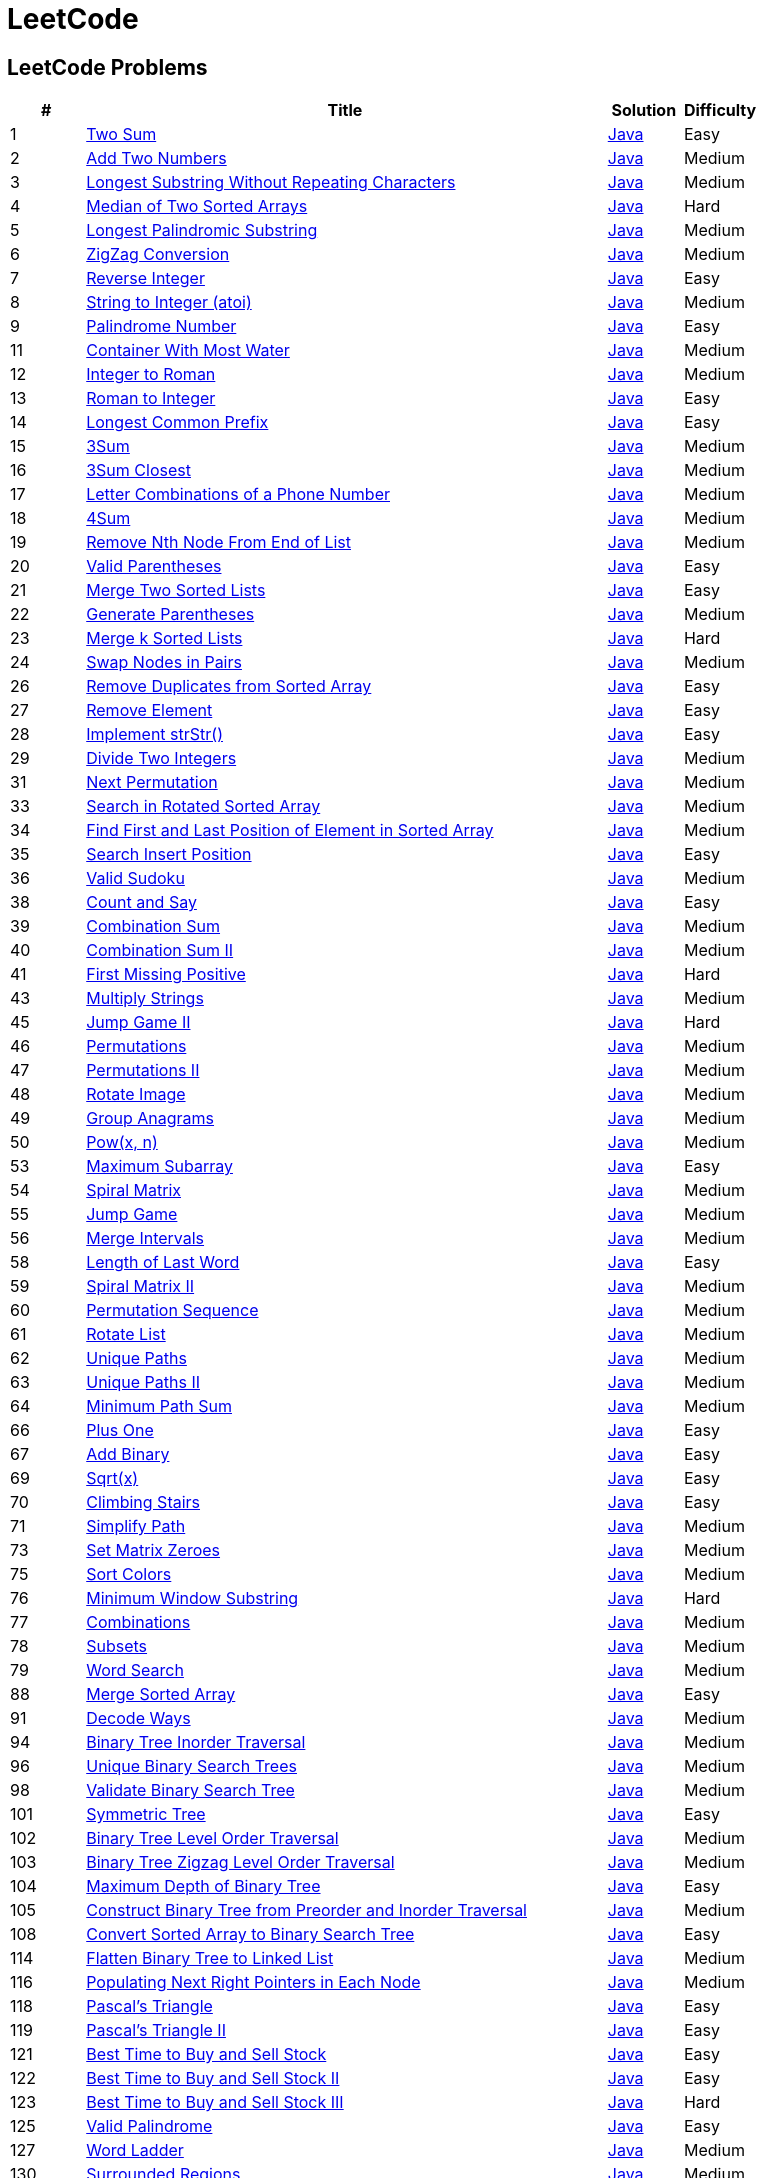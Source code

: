 = LeetCode
:leetcode_base_url: https://leetcode.com/problems
:source_base_url: link:./src/main/java/com/diguage/algorithm/leetcode


== LeetCode Problems

[cols="1,7,1,1",options="header"]
|===
|# |Title |Solution |Difficulty

|1
|{leetcode_base_url}/two-sum/[Two Sum]
|{source_base_url}/_0001_TwoSum.java[Java]
|Easy

|2
|{leetcode_base_url}/add-two-numbers/[Add Two Numbers]
|{source_base_url}/_0002_AddTwoNumbers.java[Java]
|Medium

|3
|{leetcode_base_url}/longest-substring-without-repeating-characters/[Longest Substring Without Repeating Characters]
|{source_base_url}/_0003_LongestSubstringWithoutRepeatingCharacters.java[Java]
|Medium

|4
|{leetcode_base_url}/median-of-two-sorted-arrays/[Median of Two Sorted Arrays]
|{source_base_url}/_0004_MedianOfTwoSortedArrays.java[Java]
|Hard

|5
|{leetcode_base_url}/longest-palindromic-substring/[Longest Palindromic Substring]
|{source_base_url}/_0005_LongestPalindromicSubstring.java[Java]
|Medium

|6
|{leetcode_base_url}/zigzag-conversion/[ZigZag Conversion]
|{source_base_url}/_0006_ZigZagConversion.java[Java]
|Medium

|7
|{leetcode_base_url}/reverse-integer/[Reverse Integer]
|{source_base_url}/_0007_ReverseInteger.java[Java]
|Easy

|8
|{leetcode_base_url}/string-to-integer-atoi/[String to Integer (atoi)]
|{source_base_url}/_0008_StringToIntegerAtoi.java[Java]
|Medium

|9
|{leetcode_base_url}/palindrome-number/[Palindrome Number]
|{source_base_url}/_0009_PalindromeNumber.java[Java]
|Easy

//|10
//|{leetcode_base_url}/regular-expression-matching/[Regular Expression Matching]
//|{source_base_url}/_0010_RegularExpressionMatching.java[Java]
//|Hard

|11
|{leetcode_base_url}/container-with-most-water/[Container With Most Water]
|{source_base_url}/_0011_ContainerWithMostWater.java[Java]
|Medium

|12
|{leetcode_base_url}/integer-to-roman/[Integer to Roman]
|{source_base_url}/_0012_IntegerToRoman.java[Java]
|Medium

|13
|{leetcode_base_url}/roman-to-integer/[Roman to Integer]
|{source_base_url}/_0013_RomanToInteger.java[Java]
|Easy

|14
|{leetcode_base_url}/longest-common-prefix/[Longest Common Prefix]
|{source_base_url}/_0014_LongestCommonPrefix.java[Java]
|Easy

|15
|{leetcode_base_url}/3sum/[3Sum]
|{source_base_url}/_0015_3Sum.java[Java]
|Medium

|16
|{leetcode_base_url}/3sum-closest/[3Sum Closest]
|{source_base_url}/_0016_ThreeSumClosest.java[Java]
|Medium

|17
|{leetcode_base_url}/letter-combinations-of-a-phone-number/[Letter Combinations of a Phone Number]
|{source_base_url}/_0017_LetterCombinationsOfAPhoneNumber.java[Java]
|Medium

|18
|{leetcode_base_url}/4sum/[4Sum]
|{source_base_url}/_0018_FourSum.java[Java]
|Medium

|19
|{leetcode_base_url}/remove-nth-node-from-end-of-list/[Remove Nth Node From End of List]
|{source_base_url}/_0019_RemoveNthNodeFromEndOfList.java[Java]
|Medium

|20
|{leetcode_base_url}/valid-parentheses/[Valid Parentheses]
|{source_base_url}/_0020_ValidParentheses.java[Java]
|Easy

|21
|{leetcode_base_url}/merge-two-sorted-lists/[Merge Two Sorted Lists]
|{source_base_url}/_0021_MergeTwoSortedLists.java[Java]
|Easy

|22
|{leetcode_base_url}/generate-parentheses/[Generate Parentheses]
|{source_base_url}/_0022_GenerateParentheses.java[Java]
|Medium

|23
|{leetcode_base_url}/merge-k-sorted-lists/[Merge k Sorted Lists]
|{source_base_url}/_0023_MergeKSortedLists.java[Java]
|Hard

|24
|{leetcode_base_url}/swap-nodes-in-pairs/[Swap Nodes in Pairs]
|{source_base_url}/_0024_SwapNodesInPairs.java[Java]
|Medium

//|25
//|{leetcode_base_url}/reverse-nodes-in-k-group/[Reverse Nodes in k-Group]
//|{source_base_url}/_0025_ReverseNodesInKGroup.java[Java]
//|Hard

|26
|{leetcode_base_url}/remove-duplicates-from-sorted-array/[Remove Duplicates from Sorted Array]
|{source_base_url}/_0026_RemoveDuplicatesFromSortedArray.java[Java]
|Easy

|27
|{leetcode_base_url}/remove-element/[Remove Element]
|{source_base_url}/_0027_RemoveElement.java[Java]
|Easy

|28
|{leetcode_base_url}/implement-strstr/[Implement strStr()]
|{source_base_url}/_0028_ImplementStrStr.java[Java]
|Easy

|29
|{leetcode_base_url}/divide-two-integers/[Divide Two Integers]
|{source_base_url}/_0029_DivideTwoIntegers.java[Java]
|Medium

//|30
//|{leetcode_base_url}/substring-with-concatenation-of-all-words/[Substring with Concatenation of All Words]
//|{source_base_url}/_0030_SubstringWithConcatenationOfAllWords.java[Java]
//|Hard

|31
|{leetcode_base_url}/next-permutation/[Next Permutation]
|{source_base_url}/_0031_NextPermutation.java[Java]
|Medium

//|32
//|{leetcode_base_url}/longest-valid-parentheses/[Longest Valid Parentheses]
//|{source_base_url}/_0032_LongestValidParentheses.java[Java]
//|Hard

|33
|{leetcode_base_url}/search-in-rotated-sorted-array/[Search in Rotated Sorted Array]
|{source_base_url}/_0033_SearchInRotatedSortedArray.java[Java]
|Medium

|34
|{leetcode_base_url}/find-first-and-last-position-of-element-in-sorted-array/[Find First and Last Position of Element in Sorted Array]
|{source_base_url}/_0034_FindFirstAndLastPositionOfElementInSortedArray.java[Java]
|Medium

|35
|{leetcode_base_url}/search-insert-position/[Search Insert Position]
|{source_base_url}/_0035_SearchInsertPosition.java[Java]
|Easy

|36
|{leetcode_base_url}/valid-sudoku/[Valid Sudoku]
|{source_base_url}/_0036_ValidSudoku.java[Java]
|Medium

//|37
//|{leetcode_base_url}/sudoku-solver/[Sudoku Solver]
//|{source_base_url}/_0037_SudokuSolver.java[Java]
//|Hard

|38
|{leetcode_base_url}/count-and-say/[Count and Say]
|{source_base_url}/_0038_CountAndSay.java[Java]
|Easy

|39
|{leetcode_base_url}/combination-sum/[Combination Sum]
|{source_base_url}/_0039_CombinationSum.java[Java]
|Medium

|40
|{leetcode_base_url}/combination-sum-ii/[Combination Sum II]
|{source_base_url}/_0040_CombinationSumII.java[Java]
|Medium

|41
|{leetcode_base_url}/first-missing-positive/[First Missing Positive]
|{source_base_url}/_0041_FirstMissingPositive.java[Java]
|Hard

//|42
//|{leetcode_base_url}/trapping-rain-water/[Trapping Rain Water]
//|{source_base_url}/_0042_TrappingRainWater.java[Java]
//|Hard

|43
|{leetcode_base_url}/multiply-strings/[Multiply Strings]
|{source_base_url}/_0043_MultiplyStrings.java[Java]
|Medium

//|44
//|{leetcode_base_url}/wildcard-matching/[Wildcard Matching]
//|{source_base_url}/_0044_WildcardMatching.java[Java]
//|Hard

|45
|{leetcode_base_url}/jump-game-ii/[Jump Game II]
|{source_base_url}/_0045_JumpGameII.java[Java]
|Hard

|46
|{leetcode_base_url}/permutations/[Permutations]
|{source_base_url}/_0046_Permutations.java[Java]
|Medium

|47
|{leetcode_base_url}/permutations-ii/[Permutations II]
|{source_base_url}/_0047_PermutationsII.java[Java]
|Medium

|48
|{leetcode_base_url}/rotate-image/[Rotate Image]
|{source_base_url}/_0048_RotateImage.java[Java]
|Medium

|49
|{leetcode_base_url}/group-anagrams/[Group Anagrams]
|{source_base_url}/_0049_GroupAnagrams.java[Java]
|Medium

|50
|{leetcode_base_url}/powx-n/[Pow(x, n)]
|{source_base_url}/_0050_PowXN.java[Java]
|Medium

//|51
//|{leetcode_base_url}/n-queens/[N-Queens]
//|{source_base_url}/_0051_NQueens.java[Java]
//|Hard
//
//|52
//|{leetcode_base_url}/n-queens-ii/[N-Queens II]
//|{source_base_url}/_0052_NQueensII.java[Java]
//|Hard

|53
|{leetcode_base_url}/maximum-subarray/[Maximum Subarray]
|{source_base_url}/_0053_MaximumSubarray.java[Java]
|Easy

|54
|{leetcode_base_url}/spiral-matrix/[Spiral Matrix]
|{source_base_url}/_0054_SpiralMatrix.java[Java]
|Medium

|55
|{leetcode_base_url}/jump-game/[Jump Game]
|{source_base_url}/_0055_JumpGame.java[Java]
|Medium

|56
|{leetcode_base_url}/merge-intervals/[Merge Intervals]
|{source_base_url}/_0056_MergeIntervals.java[Java]
|Medium

//|57
//|{leetcode_base_url}/insert-interval/[Insert Interval]
//|{source_base_url}/_0057_InsertInterval.java[Java]
//|Hard

|58
|{leetcode_base_url}/length-of-last-word/[Length of Last Word]
|{source_base_url}/_0058_LengthOfLastWord.java[Java]
|Easy

|59
|{leetcode_base_url}/spiral-matrix-ii/[Spiral Matrix II]
|{source_base_url}/_0059_SpiralMatrixII.java[Java]
|Medium

|60
|{leetcode_base_url}/permutation-sequence/[Permutation Sequence]
|{source_base_url}/_0060_PermutationSequence.java[Java]
|Medium

|61
|{leetcode_base_url}/rotate-list/[Rotate List]
|{source_base_url}/_0061_RotateList.java[Java]
|Medium

|62
|{leetcode_base_url}/unique-paths/[Unique Paths]
|{source_base_url}/_0062_UniquePaths.java[Java]
|Medium

|63
|{leetcode_base_url}/unique-paths-ii/[Unique Paths II]
|{source_base_url}/_0063_UniquePathsII.java[Java]
|Medium

|64
|{leetcode_base_url}/minimum-path-sum/[Minimum Path Sum]
|{source_base_url}/_0064_MinimumPathSum.java[Java]
|Medium

//|65
//|{leetcode_base_url}/valid-number/[Valid Number]
//|{source_base_url}/_0065_ValidNumber.java[Java]
//|Hard

|66
|{leetcode_base_url}/plus-one/[Plus One]
|{source_base_url}/_0066_PlusOne.java[Java]
|Easy

|67
|{leetcode_base_url}/add-binary/[Add Binary]
|{source_base_url}/_0067_AddBinary.java[Java]
|Easy

//|68
//|{leetcode_base_url}/text-justification/[Text Justification]
//|{source_base_url}/_0068_TextJustification.java[Java]
//|Hard

|69
|{leetcode_base_url}/sqrtx/[Sqrt(x)]
|{source_base_url}/_0069_SqrtX.java[Java]
|Easy

|70
|{leetcode_base_url}/climbing-stairs/[Climbing Stairs]
|{source_base_url}/_0070_ClimbingStairs.java[Java]
|Easy

|71
|{leetcode_base_url}/simplify-path/[Simplify Path]
|{source_base_url}/_0071_SimplifyPath.java[Java]
|Medium

//|72
//|{leetcode_base_url}/edit-distance/[Edit Distance]
//|{source_base_url}/_0072_EditDistance.java[Java]
//|Hard

|73
|{leetcode_base_url}/set-matrix-zeroes/[Set Matrix Zeroes]
|{source_base_url}/_0073_SetMatrixZeroes.java[Java]
|Medium

//|74
//|{leetcode_base_url}/search-a-2d-matrix/[Search a 2D Matrix]
//|{source_base_url}/_0074_SearchA2DMatrix.java[Java]
//|Medium

|75
|{leetcode_base_url}/sort-colors/[Sort Colors]
|{source_base_url}/_0075_SortColors.java[Java]
|Medium

|76
|{leetcode_base_url}/minimum-window-substring/[Minimum Window Substring]
|{source_base_url}/_0076_MinimumWindowSubstring.java[Java]
|Hard

|77
|{leetcode_base_url}/combinations/[Combinations]
|{source_base_url}/_0077_Combinations.java[Java]
|Medium

|78
|{leetcode_base_url}/subsets/[Subsets]
|{source_base_url}/_0078_Subsets.java[Java]
|Medium

|79
|{leetcode_base_url}/word-search/[Word Search]
|{source_base_url}/_0079_WordSearch.java[Java]
|Medium

//|80
//|{leetcode_base_url}/remove-duplicates-from-sorted-array-ii/[Remove Duplicates from Sorted Array II]
//|{source_base_url}/_0080_RemoveDuplicatesFromSortedArrayII.java[Java]
//|Medium
//
//|81
//|{leetcode_base_url}/search-in-rotated-sorted-array-ii/[Search in Rotated Sorted Array II]
//|{source_base_url}/_0081_SearchInRotatedSortedArrayII.java[Java]
//|Medium
//
//|82
//|{leetcode_base_url}/remove-duplicates-from-sorted-list-ii/[Remove Duplicates from Sorted List II]
//|{source_base_url}/_0082_RemoveDuplicatesFromSortedListII.java[Java]
//|Medium
//
//|83
//|{leetcode_base_url}/remove-duplicates-from-sorted-list/[Remove Duplicates from Sorted List]
//|{source_base_url}/_0083_RemoveDuplicatesFromSortedList.java[Java]
//|Easy
//
//|84
//|{leetcode_base_url}/largest-rectangle-in-histogram/[Largest Rectangle in Histogram]
//|{source_base_url}/_0084_LargestRectangleInHistogram.java[Java]
//|Hard
//
//|85
//|{leetcode_base_url}/maximal-rectangle/[Maximal Rectangle]
//|{source_base_url}/_0085_MaximalRectangle.java[Java]
//|Hard
//
//|86
//|{leetcode_base_url}/partition-list/[Partition List]
//|{source_base_url}/_0086_PartitionList.java[Java]
//|Medium
//
//|87
//|{leetcode_base_url}/scramble-string/[Scramble String]
//|{source_base_url}/_0087_ScrambleString.java[Java]
//|Hard

|88
|{leetcode_base_url}/merge-sorted-array/[Merge Sorted Array]
|{source_base_url}/_0088_MergeSortedArray.java[Java]
|Easy

//|89
//|{leetcode_base_url}/gray-code/[Gray Code]
//|{source_base_url}/_0089_GrayCode.java[Java]
//|Medium
//
//|90
//|{leetcode_base_url}/subsets-ii/[Subsets II]
//|{source_base_url}/_0090_SubsetsII.java[Java]
//|Medium

|91
|{leetcode_base_url}/decode-ways/[Decode Ways]
|{source_base_url}/_0091_DecodeWays.java[Java]
|Medium

//|92
//|{leetcode_base_url}/reverse-linked-list-ii/[Reverse Linked List II]
//|{source_base_url}/_0092_ReverseLinkedListII.java[Java]
//|Medium
//
//|93
//|{leetcode_base_url}/restore-ip-addresses/[Restore IP Addresses]
//|{source_base_url}/_0093_RestoreIPAddresses.java[Java]
//|Medium

|94
|{leetcode_base_url}/binary-tree-inorder-traversal/[Binary Tree Inorder Traversal]
|{source_base_url}/_0094_BinaryTreeInorderTraversal.java[Java]
|Medium

//|95
//|{leetcode_base_url}/unique-binary-search-trees-ii/[Unique Binary Search Trees II]
//|{source_base_url}/_0095_UniqueBinarySearchTreesII.java[Java]
//|Medium

|96
|{leetcode_base_url}/unique-binary-search-trees/[Unique Binary Search Trees]
|{source_base_url}/_0096_UniqueBinarySearchTrees.java[Java]
|Medium

//|97
//|{leetcode_base_url}/interleaving-string/[Interleaving String]
//|{source_base_url}/_0097_InterleavingString.java[Java]
//|Hard

|98
|{leetcode_base_url}/validate-binary-search-tree/[Validate Binary Search Tree]
|{source_base_url}/_0098_ValidateBinarySearchTree.java[Java]
|Medium

//|99
//|{leetcode_base_url}/recover-binary-search-tree/[Recover Binary Search Tree]
//|{source_base_url}/_0099_RecoverBinarySearchTree.java[Java]
//|Hard
//
//|100
//|{leetcode_base_url}/same-tree/[Same Tree]
//|{source_base_url}/_0100_SameTree.java[Java]
//|Easy

|101
|{leetcode_base_url}/symmetric-tree/[Symmetric Tree]
|{source_base_url}/_0101_SymmetricTree.java[Java]
|Easy

|102
|{leetcode_base_url}/binary-tree-level-order-traversal/[Binary Tree Level Order Traversal]
|{source_base_url}/_0102_BinaryTreeLevelOrderTraversal.java[Java]
|Medium

|103
|{leetcode_base_url}/binary-tree-zigzag-level-order-traversal/[Binary Tree Zigzag Level Order Traversal]
|{source_base_url}/_0103_BinaryTreeZigzagLevelOrderTraversal.java[Java]
|Medium

|104
|{leetcode_base_url}/maximum-depth-of-binary-tree/[Maximum Depth of Binary Tree]
|{source_base_url}/_0104_MaximumDepthOfBinaryTree.java[Java]
|Easy

|105
|{leetcode_base_url}/construct-binary-tree-from-preorder-and-inorder-traversal/[Construct Binary Tree from Preorder and Inorder Traversal]
|{source_base_url}/_0105_ConstructBinaryTreeFromPreorderAndInorderTraversal.java[Java]
|Medium

//|106
//|{leetcode_base_url}/construct-binary-tree-from-inorder-and-postorder-traversal/[Construct Binary Tree from Inorder and Postorder Traversal]
//|{source_base_url}/_0106_ConstructBinaryTreeFromInorderAndPostorderTraversal.java[Java]
//|Medium
//
//|107
//|{leetcode_base_url}/binary-tree-level-order-traversal-ii/[Binary Tree Level Order Traversal II]
//|{source_base_url}/_0107_BinaryTreeLevelOrderTraversalII.java[Java]
//|Easy

|108
|{leetcode_base_url}/convert-sorted-array-to-binary-search-tree/[Convert Sorted Array to Binary Search Tree]
|{source_base_url}/_0108_ConvertSortedArrayToBinarySearchTree.java[Java]
|Easy

//|109
//|{leetcode_base_url}/convert-sorted-list-to-binary-search-tree/[Convert Sorted List to Binary Search Tree]
//|{source_base_url}/_0109_ConvertSortedListToBinarySearchTree.java[Java]
//|Medium
//
//|110
//|{leetcode_base_url}/balanced-binary-tree/[Balanced Binary Tree]
//|{source_base_url}/_0110_BalancedBinaryTree.java[Java]
//|Easy
//
//|111
//|{leetcode_base_url}/minimum-depth-of-binary-tree/[Minimum Depth of Binary Tree]
//|{source_base_url}/_0111_MinimumDepthOfBinaryTree.java[Java]
//|Easy
//
//|112
//|{leetcode_base_url}/path-sum/[Path Sum]
//|{source_base_url}/_0112_PathSum.java[Java]
//|Easy
//
//|113
//|{leetcode_base_url}/path-sum-ii/[Path Sum II]
//|{source_base_url}/_0113_PathSumII.java[Java]
//|Medium

|114
|{leetcode_base_url}/flatten-binary-tree-to-linked-list/[Flatten Binary Tree to Linked List]
|{source_base_url}/_0114_FlattenBinaryTreeToLinkedList.java[Java]
|Medium

//|115
//|{leetcode_base_url}/distinct-subsequences/[Distinct Subsequences]
//|{source_base_url}/_0115_DistinctSubsequences.java[Java]
//|Hard

|116
|{leetcode_base_url}/populating-next-right-pointers-in-each-node/[Populating Next Right Pointers in Each Node]
|{source_base_url}/_0116_PopulatingNextRightPointersInEachNode.java[Java]
|Medium

//|117
//|{leetcode_base_url}/populating-next-right-pointers-in-each-node-ii/[Populating Next Right Pointers in Each Node II]
//|{source_base_url}/_0117_PopulatingNextRightPointersInEachNodeII.java[Java]
//|Medium

|118
|{leetcode_base_url}/pascals-triangle/[Pascal's Triangle]
|{source_base_url}/_0118_PascalSTriangle.java[Java]
|Easy

|119
|{leetcode_base_url}/pascals-triangle-ii/[Pascal's Triangle II]
|{source_base_url}/_0119_PascalSTriangleII.java[Java]
|Easy

//|120
//|{leetcode_base_url}/triangle/[Triangle]
//|{source_base_url}/_0120_Triangle.java[Java]
//|Medium

|121
|{leetcode_base_url}/best-time-to-buy-and-sell-stock/[Best Time to Buy and Sell Stock]
|{source_base_url}/_0121_BestTimeToBuyAndSellStock.java[Java]
|Easy

|122
|{leetcode_base_url}/best-time-to-buy-and-sell-stock-ii/[Best Time to Buy and Sell Stock II]
|{source_base_url}/_0122_BestTimeToBuyAndSellStockII.java[Java]
|Easy

|123
|{leetcode_base_url}/best-time-to-buy-and-sell-stock-iii/[Best Time to Buy and Sell Stock III]
|{source_base_url}/_0123_BestTimeToBuyAndSellStockIII.java[Java]
|Hard

//|124
//|{leetcode_base_url}/binary-tree-maximum-path-sum/[Binary Tree Maximum Path Sum]
//|{source_base_url}/_0124_BinaryTreeMaximumPathSum.java[Java]
//|Hard

|125
|{leetcode_base_url}/valid-palindrome/[Valid Palindrome]
|{source_base_url}/_0125_ValidPalindrome.java[Java]
|Easy

//|126
//|{leetcode_base_url}/word-ladder-ii/[Word Ladder II]
//|{source_base_url}/_0126_WordLadderII.java[Java]
//|Hard

|127
|{leetcode_base_url}/word-ladder/[Word Ladder]
|{source_base_url}/_0127_WordLadder.java[Java]
|Medium

//|128
//|{leetcode_base_url}/longest-consecutive-sequence/[Longest Consecutive Sequence]
//|{source_base_url}/_0128_LongestConsecutiveSequence.java[Java]
//|Hard
//
//|129
//|{leetcode_base_url}/sum-root-to-leaf-numbers/[Sum Root to Leaf Numbers]
//|{source_base_url}/_0129_SumRootToLeafNumbers.java[Java]
//|Medium

|130
|{leetcode_base_url}/surrounded-regions/[Surrounded Regions]
|{source_base_url}/_0130_SurroundedRegions.java[Java]
|Medium

|131
|{leetcode_base_url}/palindrome-partitioning/[Palindrome Partitioning]
|{source_base_url}/_0131_PalindromePartitioning.java[Java]
|Medium

//|132
//|{leetcode_base_url}/palindrome-partitioning-ii/[Palindrome Partitioning II]
//|{source_base_url}/_0132_PalindromePartitioningII.java[Java]
//|Hard
//
//|133
//|{leetcode_base_url}/clone-graph/[Clone Graph]
//|{source_base_url}/_0133_CloneGraph.java[Java]
//|Medium

|134
|{leetcode_base_url}/gas-station/[Gas Station]
|{source_base_url}/_0134_GasStation.java[Java]
|Medium

//|135
//|{leetcode_base_url}/candy/[Candy]
//|{source_base_url}/_0135_Candy.java[Java]
//|Hard

|136
|{leetcode_base_url}/single-number/[Single Number]
|{source_base_url}/_0136_SingleNumber.java[Java]
|Easy

//|137
//|{leetcode_base_url}/single-number-ii/[Single Number II]
//|{source_base_url}/_0137_SingleNumberII.java[Java]
//|Medium

|138
|{leetcode_base_url}/copy-list-with-random-pointer/[Copy List with Random Pointer]
|{source_base_url}/_0138_CopyListWithRandomPointer.java[Java]
|Medium

|139
|{leetcode_base_url}/word-break/[Word Break]
|{source_base_url}/_0139_WordBreak.java[Java]
|Medium

//|140
//|{leetcode_base_url}/word-break-ii/[Word Break II]
//|{source_base_url}/_0140_WordBreakII.java[Java]
//|Hard

|141
|{leetcode_base_url}/linked-list-cycle/[Linked List Cycle]
|{source_base_url}/_0141_LinkedListCycle.java[Java]
|Easy

|142
|{leetcode_base_url}/linked-list-cycle-ii/[Linked List Cycle II]
|{source_base_url}/_0142_LinkedListCycleII.java[Java]
|Medium

//|143
//|{leetcode_base_url}/reorder-list/[Reorder List]
//|{source_base_url}/_0143_ReorderList.java[Java]
//|Medium
//
//|144
//|{leetcode_base_url}/binary-tree-preorder-traversal/[Binary Tree Preorder Traversal]
//|{source_base_url}/_0144_BinaryTreePreorderTraversal.java[Java]
//|Medium
//
//|145
//|{leetcode_base_url}/binary-tree-postorder-traversal/[Binary Tree Postorder Traversal]
//|{source_base_url}/_0145_BinaryTreePostorderTraversal.java[Java]
//|Hard

|146
|{leetcode_base_url}/lru-cache/[LRU Cache]
|{source_base_url}/_0146_LRUCache.java[Java]
|Medium

//|147
//|{leetcode_base_url}/insertion-sort-list/[Insertion Sort List]
//|{source_base_url}/_0147_InsertionSortList.java[Java]
//|Medium

|148
|{leetcode_base_url}/sort-list/[Sort List]
|{source_base_url}/_0148_SortList.java[Java]
|Medium

//|149
//|{leetcode_base_url}/max-points-on-a-line/[Max Points on a Line]
//|{source_base_url}/_0149_MaxPointsOnALine.java[Java]
//|Hard

|150
|{leetcode_base_url}/evaluate-reverse-polish-notation/[Evaluate Reverse Polish Notation]
|{source_base_url}/_0150_EvaluateReversePolishNotation.java[Java]
|Medium

//|151
//|{leetcode_base_url}/reverse-words-in-a-string/[Reverse Words in a String]
//|{source_base_url}/_0151_ReverseWordsInAString.java[Java]
//|Medium

|152
|{leetcode_base_url}/maximum-product-subarray/[Maximum Product Subarray]
|{source_base_url}/_0152_MaximumProductSubarray.java[Java]
|Medium

//|153
//|{leetcode_base_url}/find-minimum-in-rotated-sorted-array/[Find Minimum in Rotated Sorted Array]
//|{source_base_url}/_0153_FindMinimumInRotatedSortedArray.java[Java]
//|Medium
//
//|154
//|{leetcode_base_url}/find-minimum-in-rotated-sorted-array-ii/[Find Minimum in Rotated Sorted Array II]
//|{source_base_url}/_0154_FindMinimumInRotatedSortedArrayII.java[Java]
//|Hard

|155
|{leetcode_base_url}/min-stack/[Min Stack]
|{source_base_url}/_0155_MinStack.java[Java]
|Easy

//|156
//|{leetcode_base_url}/binary-tree-upside-down/[Binary Tree Upside Down]
//|{source_base_url}/_0156_BinaryTreeUpsideDown.java[Java]
//|Medium
//
//|157
//|{leetcode_base_url}/read-n-characters-given-read4/[Read N Characters Given Read4]
//|{source_base_url}/_0157_ReadNCharactersGivenRead4.java[Java]
//|Easy
//
//|158
//|{leetcode_base_url}/read-n-characters-given-read4-ii-call-multiple-times/[Read N Characters Given Read4 II - Call multiple times]
//|{source_base_url}/_0158_ReadNCharactersGivenRead4IICallMultipleTimes.java[Java]
//|Hard
//
//|159
//|{leetcode_base_url}/longest-substring-with-at-most-two-distinct-characters/[Longest Substring with At Most Two Distinct Characters]
//|{source_base_url}/_0159_LongestSubstringWithAtMostTwoDistinctCharacters.java[Java]
//|Medium

|160
|{leetcode_base_url}/intersection-of-two-linked-lists/[Intersection of Two Linked Lists]
|{source_base_url}/_0160_IntersectionOfTwoLinkedLists.java[Java]
|Easy

//|161
//|{leetcode_base_url}/one-edit-distance/[One Edit Distance]
//|{source_base_url}/_0161_OneEditDistance.java[Java]
//|Medium

|162
|{leetcode_base_url}/find-peak-element/[Find Peak Element]
|{source_base_url}/_0162_FindPeakElement.java[Java]
|Medium

//|163
//|{leetcode_base_url}/missing-ranges/[Missing Ranges]
//|{source_base_url}/_0163_MissingRanges.java[Java]
//|Medium
//
//|164
//|{leetcode_base_url}/maximum-gap/[Maximum Gap]
//|{source_base_url}/_0164_MaximumGap.java[Java]
//|Hard
//
//|165
//|{leetcode_base_url}/compare-version-numbers/[Compare Version Numbers]
//|{source_base_url}/_0165_CompareVersionNumbers.java[Java]
//|Medium

|166
|{leetcode_base_url}/fraction-to-recurring-decimal/[Fraction to Recurring Decimal]
|{source_base_url}/_0166_FractionToRecurringDecimal.java[Java]
|Medium

//|167
//|{leetcode_base_url}/two-sum-ii-input-array-is-sorted/[Two Sum II - Input array is sorted]
//|{source_base_url}/_0167_TwoSumIIInputArrayIsSorted.java[Java]
//|Easy
//
//|168
//|{leetcode_base_url}/excel-sheet-column-title/[Excel Sheet Column Title]
//|{source_base_url}/_0168_ExcelSheetColumnTitle.java[Java]
//|Easy

|169
|{leetcode_base_url}/majority-element/[Majority Element]
|{source_base_url}/_0169_MajorityElement.java[Java]
|Easy

//|170
//|{leetcode_base_url}/two-sum-iii-data-structure-design/[Two Sum III - Data structure design]
//|{source_base_url}/_0170_TwoSumIIIDataStructureDesign.java[Java]
//|Easy

|171
|{leetcode_base_url}/excel-sheet-column-number/[Excel Sheet Column Number]
|{source_base_url}/_0171_ExcelSheetColumnNumber.java[Java]
|Easy

|172
|{leetcode_base_url}/factorial-trailing-zeroes/[Factorial Trailing Zeroes]
|{source_base_url}/_0172_FactorialTrailingZeroes.java[Java]
|Easy

//|173
//|{leetcode_base_url}/binary-search-tree-iterator/[Binary Search Tree Iterator]
//|{source_base_url}/_0173_BinarySearchTreeIterator.java[Java]
//|Medium
//
//|174
//|{leetcode_base_url}/dungeon-game/[Dungeon Game]
//|{source_base_url}/_0174_DungeonGame.java[Java]
//|Hard

|175
|{leetcode_base_url}/combine-two-tables/[Combine Two Tables]
|{source_base_url}/_0175_CombineTwoTables.sql[SQL]
|Easy

|176
|{leetcode_base_url}/second-highest-salary/[Second Highest Salary]
|{source_base_url}/_0176_SecondHighestSalary.sql[SQL]
|Easy

//|177
//|{leetcode_base_url}/nth-highest-salary/[Nth Highest Salary]
//|{source_base_url}/_0177_NthHighestSalary.java[Java]
//|Medium
//
//|178
//|{leetcode_base_url}/rank-scores/[Rank Scores]
//|{source_base_url}/_0178_RankScores.java[Java]
//|Medium

|179
|{leetcode_base_url}/largest-number/[Largest Number]
|{source_base_url}/_0179_LargestNumber.java[Java]
|Medium

//|180
//|{leetcode_base_url}/consecutive-numbers/[Consecutive Numbers]
//|{source_base_url}/_0180_ConsecutiveNumbers.java[Java]
//|Medium
//
//|181
//|{leetcode_base_url}/employees-earning-more-than-their-managers/[Employees Earning More Than Their Managers]
//|{source_base_url}/_0181_EmployeesEarningMoreThanTheirManagers.java[Java]
//|Easy
//
//|182
//|{leetcode_base_url}/duplicate-emails/[Duplicate Emails]
//|{source_base_url}/_0182_DuplicateEmails.java[Java]
//|Easy
//
//|183
//|{leetcode_base_url}/customers-who-never-order/[Customers Who Never Order]
//|{source_base_url}/_0183_CustomersWhoNeverOrder.java[Java]
//|Easy
//
//|184
//|{leetcode_base_url}/department-highest-salary/[Department Highest Salary]
//|{source_base_url}/_0184_DepartmentHighestSalary.java[Java]
//|Medium
//
//|185
//|{leetcode_base_url}/department-top-three-salaries/[Department Top Three Salaries]
//|{source_base_url}/_0185_DepartmentTopThreeSalaries.java[Java]
//|Hard
//
//|186
//|{leetcode_base_url}/reverse-words-in-a-string-ii/[Reverse Words in a String II]
//|{source_base_url}/_0186_ReverseWordsInAStringII.java[Java]
//|Medium
//
//|187
//|{leetcode_base_url}/repeated-dna-sequences/[Repeated DNA Sequences]
//|{source_base_url}/_0187_RepeatedDNASequences.java[Java]
//|Medium

|188
|{leetcode_base_url}/best-time-to-buy-and-sell-stock-iv/[Best Time to Buy and Sell Stock IV]
|{source_base_url}/_0188_BestTimeToBuyAndSellStockIV.java[Java]
|Hard

|189
|{leetcode_base_url}/rotate-array/[Rotate Array]
|{source_base_url}/_0189_RotateArray.java[Java]
|Easy

|190
|{leetcode_base_url}/reverse-bits/[Reverse Bits]
|{source_base_url}/_0190_ReverseBits.java[Java]
|Easy

|191
|{leetcode_base_url}/number-of-1-bits/[Number of 1 Bits]
|{source_base_url}/_0191_NumberOf1Bits.java[Java]
|Easy

//|192
//|{leetcode_base_url}/word-frequency/[Word Frequency]
//|{source_base_url}/_0192_WordFrequency.java[Java]
//|Medium
//
//|193
//|{leetcode_base_url}/valid-phone-numbers/[Valid Phone Numbers]
//|{source_base_url}/_0193_ValidPhoneNumbers.java[Java]
//|Easy
//
//|194
//|{leetcode_base_url}/transpose-file/[Transpose File]
//|{source_base_url}/_0194_TransposeFile.java[Java]
//|Medium
//
//|195
//|{leetcode_base_url}/tenth-line/[Tenth Line]
//|{source_base_url}/_0195_TenthLine.java[Java]
//|Easy
//
//|196
//|{leetcode_base_url}/delete-duplicate-emails/[Delete Duplicate Emails]
//|{source_base_url}/_0196_DeleteDuplicateEmails.java[Java]
//|Easy
//
//|197
//|{leetcode_base_url}/rising-temperature/[Rising Temperature]
//|{source_base_url}/_0197_RisingTemperature.java[Java]
//|Easy

|198
|{leetcode_base_url}/house-robber/[House Robber]
|{source_base_url}/_0198_HouseRobber.java[Java]
|Easy

//|199
//|{leetcode_base_url}/binary-tree-right-side-view/[Binary Tree Right Side View]
//|{source_base_url}/_0199_BinaryTreeRightSideView.java[Java]
//|Medium

|200
|{leetcode_base_url}/number-of-islands/[Number of Islands]
|{source_base_url}/_0200_NumberOfIslands.java[Java]
|Medium

//|201
//|{leetcode_base_url}/bitwise-and-of-numbers-range/[Bitwise AND of Numbers Range]
//|{source_base_url}/_0201_BitwiseANDOfNumbersRange.java[Java]
//|Medium

|202
|{leetcode_base_url}/happy-number/[Happy Number]
|{source_base_url}/_0202_HappyNumber.java[Java]
|Easy

//|203
//|{leetcode_base_url}/remove-linked-list-elements/[Remove Linked List Elements]
//|{source_base_url}/_0203_RemoveLinkedListElements.java[Java]
//|Easy

|204
|{leetcode_base_url}/count-primes/[Count Primes]
|{source_base_url}/_0204_CountPrimes.java[Java]
|Easy

//|205
//|{leetcode_base_url}/isomorphic-strings/[Isomorphic Strings]
//|{source_base_url}/_0205_IsomorphicStrings.java[Java]
//|Easy

|206
|{leetcode_base_url}/reverse-linked-list/[Reverse Linked List]
|{source_base_url}/_0206_ReverseLinkedList.java[Java]
|Easy

|207
|{leetcode_base_url}/course-schedule/[Course Schedule]
|{source_base_url}/_0207_CourseSchedule.java[Java]
|Medium

|208
|{leetcode_base_url}/implement-trie-prefix-tree/[Implement Trie (Prefix Tree)]
|{source_base_url}/_0208_ImplementTriePrefixTree.java[Java]
|Medium

//|209
//|{leetcode_base_url}/minimum-size-subarray-sum/[Minimum Size Subarray Sum]
//|{source_base_url}/_0209_MinimumSizeSubarraySum.java[Java]
//|Medium

|210
|{leetcode_base_url}/course-schedule-ii/[Course Schedule II]
|{source_base_url}/_0210_CourseScheduleII.java[Java]
|Medium

//|211
//|{leetcode_base_url}/add-and-search-word-data-structure-design/[Add and Search Word - Data structure design]
//|{source_base_url}/_0211_AddAndSearchWordDataStructureDesign.java[Java]
//|Medium
//
//|212
//|{leetcode_base_url}/word-search-ii/[Word Search II]
//|{source_base_url}/_0212_WordSearchII.java[Java]
//|Hard
//
//|213
//|{leetcode_base_url}/house-robber-ii/[House Robber II]
//|{source_base_url}/_0213_HouseRobberII.java[Java]
//|Medium
//
//|214
//|{leetcode_base_url}/shortest-palindrome/[Shortest Palindrome]
//|{source_base_url}/_0214_ShortestPalindrome.java[Java]
//|Hard

|215
|{leetcode_base_url}/kth-largest-element-in-an-array/[Kth Largest Element in an Array]
|{source_base_url}/_0215_KthLargestElementInAnArray.java[Java]
|Medium

//|216
//|{leetcode_base_url}/combination-sum-iii/[Combination Sum III]
//|{source_base_url}/_0216_CombinationSumIII.java[Java]
//|Medium

|217
|{leetcode_base_url}/contains-duplicate/[Contains Duplicate]
|{source_base_url}/_0217_ContainsDuplicate.java[Java]
|Easy

//|218
//|{leetcode_base_url}/the-skyline-problem/[The Skyline Problem]
//|{source_base_url}/_0218_TheSkylineProblem.java[Java]
//|Hard
//
//|219
//|{leetcode_base_url}/contains-duplicate-ii/[Contains Duplicate II]
//|{source_base_url}/_0219_ContainsDuplicateII.java[Java]
//|Easy
//
//|220
//|{leetcode_base_url}/contains-duplicate-iii/[Contains Duplicate III]
//|{source_base_url}/_0220_ContainsDuplicateIII.java[Java]
//|Medium

|221
|{leetcode_base_url}/maximal-square/[Maximal Square]
|{source_base_url}/_0221_MaximalSquare.java[Java]
|Medium

//|222
//|{leetcode_base_url}/count-complete-tree-nodes/[Count Complete Tree Nodes]
//|{source_base_url}/_0222_CountCompleteTreeNodes.java[Java]
//|Medium
//
//|223
//|{leetcode_base_url}/rectangle-area/[Rectangle Area]
//|{source_base_url}/_0223_RectangleArea.java[Java]
//|Medium
//
//|224
//|{leetcode_base_url}/basic-calculator/[Basic Calculator]
//|{source_base_url}/_0224_BasicCalculator.java[Java]
//|Hard
//
//|225
//|{leetcode_base_url}/implement-stack-using-queues/[Implement Stack using Queues]
//|{source_base_url}/_0225_ImplementStackUsingQueues.java[Java]
//|Easy

|226
|{leetcode_base_url}/invert-binary-tree/[Invert Binary Tree]
|{source_base_url}/_0226_InvertBinaryTree.java[Java]
|Easy

|227
|{leetcode_base_url}/basic-calculator-ii/[Basic Calculator II]
|{source_base_url}/_0227_BasicCalculatorII.java[Java]
|Medium

//|228
//|{leetcode_base_url}/summary-ranges/[Summary Ranges]
//|{source_base_url}/_0228_SummaryRanges.java[Java]
//|Medium
//
//|229
//|{leetcode_base_url}/majority-element-ii/[Majority Element II]
//|{source_base_url}/_0229_MajorityElementII.java[Java]
//|Medium

|230
|{leetcode_base_url}/kth-smallest-element-in-a-bst/[Kth Smallest Element in a BST]
|{source_base_url}/_0230_KthSmallestElementInABST.java[Java]
|Medium

//|231
//|{leetcode_base_url}/power-of-two/[Power of Two]
//|{source_base_url}/_0231_PowerOfTwo.java[Java]
//|Easy
//
//|232
//|{leetcode_base_url}/implement-queue-using-stacks/[Implement Queue using Stacks]
//|{source_base_url}/_0232_ImplementQueueUsingStacks.java[Java]
//|Easy
//
//|233
//|{leetcode_base_url}/number-of-digit-one/[Number of Digit One]
//|{source_base_url}/_0233_NumberOfDigitOne.java[Java]
//|Hard

|234
|{leetcode_base_url}/palindrome-linked-list/[Palindrome Linked List]
|{source_base_url}/_0234_PalindromeLinkedList.java[Java]
|Easy

//|235
//|{leetcode_base_url}/lowest-common-ancestor-of-a-binary-search-tree/[Lowest Common Ancestor of a Binary Search Tree]
//|{source_base_url}/_0235_LowestCommonAncestorOfABinarySearchTree.java[Java]
//|Easy

|236
|{leetcode_base_url}/lowest-common-ancestor-of-a-binary-tree/[Lowest Common Ancestor of a Binary Tree]
|{source_base_url}/_0236_LowestCommonAncestorOfABinaryTree.java[Java]
|Medium

|237
|{leetcode_base_url}/delete-node-in-a-linked-list/[Delete Node in a Linked List]
|{source_base_url}/_0237_DeleteNodeInALinkedList.java[Java]
|Easy

|238
|{leetcode_base_url}/product-of-array-except-self/[Product of Array Except Self]
|{source_base_url}/_0238_ProductOfArrayExceptSelf.java[Java]
|Medium

|239
|{leetcode_base_url}/sliding-window-maximum/[Sliding Window Maximum]
|{source_base_url}/_0239_SlidingWindowMaximum.java[Java]
|Hard

|240
|{leetcode_base_url}/search-a-2d-matrix-ii/[Search a 2D Matrix II]
|{source_base_url}/_0240_SearchA2DMatrixII.java[Java]
|Medium

//|241
//|{leetcode_base_url}/different-ways-to-add-parentheses/[Different Ways to Add Parentheses]
//|{source_base_url}/_0241_DifferentWaysToAddParentheses.java[Java]
//|Medium

|242
|{leetcode_base_url}/valid-anagram/[Valid Anagram]
|{source_base_url}/_0242_ValidAnagram.java[Java]
|Easy

//|243
//|{leetcode_base_url}/shortest-word-distance/[Shortest Word Distance]
//|{source_base_url}/_0243_ShortestWordDistance.java[Java]
//|Easy
//
//|244
//|{leetcode_base_url}/shortest-word-distance-ii/[Shortest Word Distance II]
//|{source_base_url}/_0244_ShortestWordDistanceII.java[Java]
//|Medium
//
//|245
//|{leetcode_base_url}/shortest-word-distance-iii/[Shortest Word Distance III]
//|{source_base_url}/_0245_ShortestWordDistanceIII.java[Java]
//|Medium
//
//|246
//|{leetcode_base_url}/strobogrammatic-number/[Strobogrammatic Number]
//|{source_base_url}/_0246_StrobogrammaticNumber.java[Java]
//|Easy
//
//|247
//|{leetcode_base_url}/strobogrammatic-number-ii/[Strobogrammatic Number II]
//|{source_base_url}/_0247_StrobogrammaticNumberII.java[Java]
//|Medium
//
//|248
//|{leetcode_base_url}/strobogrammatic-number-iii/[Strobogrammatic Number III]
//|{source_base_url}/_0248_StrobogrammaticNumberIII.java[Java]
//|Hard
//
//|249
//|{leetcode_base_url}/group-shifted-strings/[Group Shifted Strings]
//|{source_base_url}/_0249_GroupShiftedStrings.java[Java]
//|Medium
//
//|250
//|{leetcode_base_url}/count-univalue-subtrees/[Count Univalue Subtrees]
//|{source_base_url}/_0250_CountUnivalueSubtrees.java[Java]
//|Medium
//
//|251
//|{leetcode_base_url}/flatten-2d-vector/[Flatten 2D Vector]
//|{source_base_url}/_0251_Flatten2DVector.java[Java]
//|Medium
//
//|252
//|{leetcode_base_url}/meeting-rooms/[Meeting Rooms]
//|{source_base_url}/_0252_MeetingRooms.java[Java]
//|Easy
//
//|253
//|{leetcode_base_url}/meeting-rooms-ii/[Meeting Rooms II]
//|{source_base_url}/_0253_MeetingRoomsII.java[Java]
//|Medium
//
//|254
//|{leetcode_base_url}/factor-combinations/[Factor Combinations]
//|{source_base_url}/_0254_FactorCombinations.java[Java]
//|Medium
//
//|255
//|{leetcode_base_url}/verify-preorder-sequence-in-binary-search-tree/[Verify Preorder Sequence in Binary Search Tree]
//|{source_base_url}/_0255_VerifyPreorderSequenceInBinarySearchTree.java[Java]
//|Medium
//
//|256
//|{leetcode_base_url}/paint-house/[Paint House]
//|{source_base_url}/_0256_PaintHouse.java[Java]
//|Easy
//
//|257
//|{leetcode_base_url}/binary-tree-paths/[Binary Tree Paths]
//|{source_base_url}/_0257_BinaryTreePaths.java[Java]
//|Easy
//
//|258
//|{leetcode_base_url}/add-digits/[Add Digits]
//|{source_base_url}/_0258_AddDigits.java[Java]
//|Easy
//
//|259
//|{leetcode_base_url}/3sum-smaller/[3Sum Smaller]
//|{source_base_url}/_0259_3SumSmaller.java[Java]
//|Medium
//
//|260
//|{leetcode_base_url}/single-number-iii/[Single Number III]
//|{source_base_url}/_0260_SingleNumberIII.java[Java]
//|Medium
//
//|261
//|{leetcode_base_url}/graph-valid-tree/[Graph Valid Tree]
//|{source_base_url}/_0261_GraphValidTree.java[Java]
//|Medium
//
//|262
//|{leetcode_base_url}/trips-and-users/[Trips and Users]
//|{source_base_url}/_0262_TripsAndUsers.java[Java]
//|Hard
//
//|263
//|{leetcode_base_url}/ugly-number/[Ugly Number]
//|{source_base_url}/_0263_UglyNumber.java[Java]
//|Easy
//
//|264
//|{leetcode_base_url}/ugly-number-ii/[Ugly Number II]
//|{source_base_url}/_0264_UglyNumberII.java[Java]
//|Medium
//
//|265
//|{leetcode_base_url}/paint-house-ii/[Paint House II]
//|{source_base_url}/_0265_PaintHouseII.java[Java]
//|Hard
//
//|266
//|{leetcode_base_url}/palindrome-permutation/[Palindrome Permutation]
//|{source_base_url}/_0266_PalindromePermutation.java[Java]
//|Easy
//
//|267
//|{leetcode_base_url}/palindrome-permutation-ii/[Palindrome Permutation II]
//|{source_base_url}/_0267_PalindromePermutationII.java[Java]
//|Medium

|268
|{leetcode_base_url}/missing-number/[Missing Number]
|{source_base_url}/_0268_MissingNumber.java[Java]
|Easy

//|269
//|{leetcode_base_url}/alien-dictionary/[Alien Dictionary]
//|{source_base_url}/_0269_AlienDictionary.java[Java]
//|Hard
//
//|270
//|{leetcode_base_url}/closest-binary-search-tree-value/[Closest Binary Search Tree Value]
//|{source_base_url}/_0270_ClosestBinarySearchTreeValue.java[Java]
//|Easy
//
//|271
//|{leetcode_base_url}/encode-and-decode-strings/[Encode and Decode Strings]
//|{source_base_url}/_0271_EncodeAndDecodeStrings.java[Java]
//|Medium
//
//|272
//|{leetcode_base_url}/closest-binary-search-tree-value-ii/[Closest Binary Search Tree Value II]
//|{source_base_url}/_0272_ClosestBinarySearchTreeValueII.java[Java]
//|Hard
//
//|273
//|{leetcode_base_url}/integer-to-english-words/[Integer to English Words]
//|{source_base_url}/_0273_IntegerToEnglishWords.java[Java]
//|Hard
//
//|274
//|{leetcode_base_url}/h-index/[H-Index]
//|{source_base_url}/_0274_HIndex.java[Java]
//|Medium
//
//|275
//|{leetcode_base_url}/h-index-ii/[H-Index II]
//|{source_base_url}/_0275_HIndexII.java[Java]
//|Medium
//
//|276
//|{leetcode_base_url}/paint-fence/[Paint Fence]
//|{source_base_url}/_0276_PaintFence.java[Java]
//|Easy
//
//|277
//|{leetcode_base_url}/find-the-celebrity/[Find the Celebrity]
//|{source_base_url}/_0277_FindTheCelebrity.java[Java]
//|Medium
//
//|278
//|{leetcode_base_url}/first-bad-version/[First Bad Version]
//|{source_base_url}/_0278_FirstBadVersion.java[Java]
//|Easy

|279
|{leetcode_base_url}/perfect-squares/[Perfect Squares]
|{source_base_url}/_0279_PerfectSquares.java[Java]
|Medium

//|280
//|{leetcode_base_url}/wiggle-sort/[Wiggle Sort]
//|{source_base_url}/_0280_WiggleSort.java[Java]
//|Medium
//
//|281
//|{leetcode_base_url}/zigzag-iterator/[Zigzag Iterator]
//|{source_base_url}/_0281_ZigzagIterator.java[Java]
//|Medium
//
//|282
//|{leetcode_base_url}/expression-add-operators/[Expression Add Operators]
//|{source_base_url}/_0282_ExpressionAddOperators.java[Java]
//|Hard

|283
|{leetcode_base_url}/move-zeroes/[Move Zeroes]
|{source_base_url}/_0283_MoveZeroes.java[Java]
|Easy

//|284
//|{leetcode_base_url}/peeking-iterator/[Peeking Iterator]
//|{source_base_url}/_0284_PeekingIterator.java[Java]
//|Medium
//
//|285
//|{leetcode_base_url}/inorder-successor-in-bst/[Inorder Successor in BST]
//|{source_base_url}/_0285_InorderSuccessorInBST.java[Java]
//|Medium
//
//|286
//|{leetcode_base_url}/walls-and-gates/[Walls and Gates]
//|{source_base_url}/_0286_WallsAndGates.java[Java]
//|Medium

|287
|{leetcode_base_url}/find-the-duplicate-number/[Find the Duplicate Number]
|{source_base_url}/_0287_FindTheDuplicateNumber.java[Java]
|Medium

//|288
//|{leetcode_base_url}/unique-word-abbreviation/[Unique Word Abbreviation]
//|{source_base_url}/_0288_UniqueWordAbbreviation.java[Java]
//|Medium

|289
|{leetcode_base_url}/game-of-life/[Game of Life]
|{source_base_url}/_0289_GameOfLife.java[Java]
|Medium

//|290
//|{leetcode_base_url}/word-pattern/[Word Pattern]
//|{source_base_url}/_0290_WordPattern.java[Java]
//|Easy
//
//|291
//|{leetcode_base_url}/word-pattern-ii/[Word Pattern II]
//|{source_base_url}/_0291_WordPatternII.java[Java]
//|Hard
//
//|292
//|{leetcode_base_url}/nim-game/[Nim Game]
//|{source_base_url}/_0292_NimGame.java[Java]
//|Easy
//
//|293
//|{leetcode_base_url}/flip-game/[Flip Game]
//|{source_base_url}/_0293_FlipGame.java[Java]
//|Easy
//
//|294
//|{leetcode_base_url}/flip-game-ii/[Flip Game II]
//|{source_base_url}/_0294_FlipGameII.java[Java]
//|Medium
//
//|295
//|{leetcode_base_url}/find-median-from-data-stream/[Find Median from Data Stream]
//|{source_base_url}/_0295_FindMedianFromDataStream.java[Java]
//|Hard
//
//|296
//|{leetcode_base_url}/best-meeting-point/[Best Meeting Point]
//|{source_base_url}/_0296_BestMeetingPoint.java[Java]
//|Hard
//
//|297
//|{leetcode_base_url}/serialize-and-deserialize-binary-tree/[Serialize and Deserialize Binary Tree]
//|{source_base_url}/_0297_SerializeAndDeserializeBinaryTree.java[Java]
//|Hard
//
//|298
//|{leetcode_base_url}/binary-tree-longest-consecutive-sequence/[Binary Tree Longest Consecutive Sequence]
//|{source_base_url}/_0298_BinaryTreeLongestConsecutiveSequence.java[Java]
//|Medium
//
//|299
//|{leetcode_base_url}/bulls-and-cows/[Bulls and Cows]
//|{source_base_url}/_0299_BullsAndCows.java[Java]
//|Easy

|300
|{leetcode_base_url}/longest-increasing-subsequence/[Longest Increasing Subsequence]
|{source_base_url}/_0300_LongestIncreasingSubsequence.java[Java]
|Medium

//|301
//|{leetcode_base_url}/remove-invalid-parentheses/[Remove Invalid Parentheses]
//|{source_base_url}/_0301_RemoveInvalidParentheses.java[Java]
//|Hard
//
//|302
//|{leetcode_base_url}/smallest-rectangle-enclosing-black-pixels/[Smallest Rectangle Enclosing Black Pixels]
//|{source_base_url}/_0302_SmallestRectangleEnclosingBlackPixels.java[Java]
//|Hard
//
//|303
//|{leetcode_base_url}/range-sum-query-immutable/[Range Sum Query - Immutable]
//|{source_base_url}/_0303_RangeSumQueryImmutable.java[Java]
//|Easy
//
//|304
//|{leetcode_base_url}/range-sum-query-2d-immutable/[Range Sum Query 2D - Immutable]
//|{source_base_url}/_0304_RangeSumQuery2DImmutable.java[Java]
//|Medium
//
//|305
//|{leetcode_base_url}/number-of-islands-ii/[Number of Islands II]
//|{source_base_url}/_0305_NumberOfIslandsII.java[Java]
//|Hard
//
//|306
//|{leetcode_base_url}/additive-number/[Additive Number]
//|{source_base_url}/_0306_AdditiveNumber.java[Java]
//|Medium
//
//|307
//|{leetcode_base_url}/range-sum-query-mutable/[Range Sum Query - Mutable]
//|{source_base_url}/_0307_RangeSumQueryMutable.java[Java]
//|Medium
//
//|308
//|{leetcode_base_url}/range-sum-query-2d-mutable/[Range Sum Query 2D - Mutable]
//|{source_base_url}/_0308_RangeSumQuery2DMutable.java[Java]
//|Hard

|309
|{leetcode_base_url}/best-time-to-buy-and-sell-stock-with-cooldown/[Best Time to Buy and Sell Stock with Cooldown]
|{source_base_url}/_0309_BestTimeToBuyAndSellStockWithCooldown.java[Java]
|Medium

//|310
//|{leetcode_base_url}/minimum-height-trees/[Minimum Height Trees]
//|{source_base_url}/_0310_MinimumHeightTrees.java[Java]
//|Medium
//
//|311
//|{leetcode_base_url}/sparse-matrix-multiplication/[Sparse Matrix Multiplication]
//|{source_base_url}/_0311_SparseMatrixMultiplication.java[Java]
//|Medium
//
//|312
//|{leetcode_base_url}/burst-balloons/[Burst Balloons]
//|{source_base_url}/_0312_BurstBalloons.java[Java]
//|Hard
//
//|313
//|{leetcode_base_url}/super-ugly-number/[Super Ugly Number]
//|{source_base_url}/_0313_SuperUglyNumber.java[Java]
//|Medium
//
//|314
//|{leetcode_base_url}/binary-tree-vertical-order-traversal/[Binary Tree Vertical Order Traversal]
//|{source_base_url}/_0314_BinaryTreeVerticalOrderTraversal.java[Java]
//|Medium
//
//|315
//|{leetcode_base_url}/count-of-smaller-numbers-after-self/[Count of Smaller Numbers After Self]
//|{source_base_url}/_0315_CountOfSmallerNumbersAfterSelf.java[Java]
//|Hard
//
//|316
//|{leetcode_base_url}/remove-duplicate-letters/[Remove Duplicate Letters]
//|{source_base_url}/_0316_RemoveDuplicateLetters.java[Java]
//|Hard
//
//|317
//|{leetcode_base_url}/shortest-distance-from-all-buildings/[Shortest Distance from All Buildings]
//|{source_base_url}/_0317_ShortestDistanceFromAllBuildings.java[Java]
//|Hard
//
//|318
//|{leetcode_base_url}/maximum-product-of-word-lengths/[Maximum Product of Word Lengths]
//|{source_base_url}/_0318_MaximumProductOfWordLengths.java[Java]
//|Medium
//
//|319
//|{leetcode_base_url}/bulb-switcher/[Bulb Switcher]
//|{source_base_url}/_0319_BulbSwitcher.java[Java]
//|Medium
//
//|320
//|{leetcode_base_url}/generalized-abbreviation/[Generalized Abbreviation]
//|{source_base_url}/_0320_GeneralizedAbbreviation.java[Java]
//|Medium
//
//|321
//|{leetcode_base_url}/create-maximum-number/[Create Maximum Number]
//|{source_base_url}/_0321_CreateMaximumNumber.java[Java]
//|Hard

|322
|{leetcode_base_url}/coin-change/[Coin Change]
|{source_base_url}/_0322_CoinChange.java[Java]
|Medium

//|323
//|{leetcode_base_url}/number-of-connected-components-in-an-undirected-graph/[Number of Connected Components in an Undirected Graph]
//|{source_base_url}/_0323_NumberOfConnectedComponentsInAnUndirectedGraph.java[Java]
//|Medium

|324
|{leetcode_base_url}/wiggle-sort-ii/[Wiggle Sort II]
|{source_base_url}/_0324_WiggleSortII.java[Java]
|Medium

//|325
//|{leetcode_base_url}/maximum-size-subarray-sum-equals-k/[Maximum Size Subarray Sum Equals k]
//|{source_base_url}/_0325_MaximumSizeSubarraySumEqualsK.java[Java]
//|Medium

|326
|{leetcode_base_url}/power-of-three/[Power of Three]
|{source_base_url}/_0326_PowerOfThree.java[Java]
|Easy

//|327
//|{leetcode_base_url}/count-of-range-sum/[Count of Range Sum]
//|{source_base_url}/_0327_CountOfRangeSum.java[Java]
//|Hard

|328
|{leetcode_base_url}/odd-even-linked-list/[Odd Even Linked List]
|{source_base_url}/_0328_OddEvenLinkedList.java[Java]
|Medium

//|329
//|{leetcode_base_url}/longest-increasing-path-in-a-matrix/[Longest Increasing Path in a Matrix]
//|{source_base_url}/_0329_LongestIncreasingPathInAMatrix.java[Java]
//|Hard
//
//|330
//|{leetcode_base_url}/patching-array/[Patching Array]
//|{source_base_url}/_0330_PatchingArray.java[Java]
//|Hard
//
//|331
//|{leetcode_base_url}/verify-preorder-serialization-of-a-binary-tree/[Verify Preorder Serialization of a Binary Tree]
//|{source_base_url}/_0331_VerifyPreorderSerializationOfABinaryTree.java[Java]
//|Medium
//
//|332
//|{leetcode_base_url}/reconstruct-itinerary/[Reconstruct Itinerary]
//|{source_base_url}/_0332_ReconstructItinerary.java[Java]
//|Medium
//
//|333
//|{leetcode_base_url}/largest-bst-subtree/[Largest BST Subtree]
//|{source_base_url}/_0333_LargestBSTSubtree.java[Java]
//|Medium

|334
|{leetcode_base_url}/increasing-triplet-subsequence/[Increasing Triplet Subsequence]
|{source_base_url}/_0334_IncreasingTripletSubsequence.java[Java]
|Medium

//|335
//|{leetcode_base_url}/self-crossing/[Self Crossing]
//|{source_base_url}/_0335_SelfCrossing.java[Java]
//|Hard
//
//|336
//|{leetcode_base_url}/palindrome-pairs/[Palindrome Pairs]
//|{source_base_url}/_0336_PalindromePairs.java[Java]
//|Hard

|337
|{leetcode_base_url}/house-robber-iii/[House Robber III]
|{source_base_url}/_0337_HouseRobberIII.java[Java]
|Medium

|338
|{leetcode_base_url}/counting-bits/[Counting Bits]
|{source_base_url}/_0338_CountingBits.java[Java]
|Medium

//|339
//|{leetcode_base_url}/nested-list-weight-sum/[Nested List Weight Sum]
//|{source_base_url}/_0339_NestedListWeightSum.java[Java]
//|Easy
//
//|340
//|{leetcode_base_url}/longest-substring-with-at-most-k-distinct-characters/[Longest Substring with At Most K Distinct Characters]
//|{source_base_url}/_0340_LongestSubstringWithAtMostKDistinctCharacters.java[Java]
//|Hard

|341
|{leetcode_base_url}/flatten-nested-list-iterator/[Flatten Nested List Iterator]
|{source_base_url}/_0341_FlattenNestedListIterator.java[Java]
|Medium

//|342
//|{leetcode_base_url}/power-of-four/[Power of Four]
//|{source_base_url}/_0342_PowerOfFour.java[Java]
//|Easy
//
//|343
//|{leetcode_base_url}/integer-break/[Integer Break]
//|{source_base_url}/_0343_IntegerBreak.java[Java]
//|Medium

|344
|{leetcode_base_url}/reverse-string/[Reverse String]
|{source_base_url}/_0344_ReverseString.java[Java]
|Easy

//|345
//|{leetcode_base_url}/reverse-vowels-of-a-string/[Reverse Vowels of a String]
//|{source_base_url}/_0345_ReverseVowelsOfAString.java[Java]
//|Easy
//
//|346
//|{leetcode_base_url}/moving-average-from-data-stream/[Moving Average from Data Stream]
//|{source_base_url}/_0346_MovingAverageFromDataStream.java[Java]
//|Easy

|347
|{leetcode_base_url}/top-k-frequent-elements/[Top K Frequent Elements]
|{source_base_url}/_0347_TopKFrequentElements.java[Java]
|Medium

//|348
//|{leetcode_base_url}/design-tic-tac-toe/[Design Tic-Tac-Toe]
//|{source_base_url}/_0348_DesignTicTacToe.java[Java]
//|Medium
//
//|349
//|{leetcode_base_url}/intersection-of-two-arrays/[Intersection of Two Arrays]
//|{source_base_url}/_0349_IntersectionOfTwoArrays.java[Java]
//|Easy

|350
|{leetcode_base_url}/intersection-of-two-arrays-ii/[Intersection of Two Arrays II]
|{source_base_url}/_0350_IntersectionOfTwoArraysII.java[Java]
|Easy

//|351
//|{leetcode_base_url}/android-unlock-patterns/[Android Unlock Patterns]
//|{source_base_url}/_0351_AndroidUnlockPatterns.java[Java]
//|Medium
//
//|352
//|{leetcode_base_url}/data-stream-as-disjoint-intervals/[Data Stream as Disjoint Intervals]
//|{source_base_url}/_0352_DataStreamAsDisjointIntervals.java[Java]
//|Hard
//
//|353
//|{leetcode_base_url}/design-snake-game/[Design Snake Game]
//|{source_base_url}/_0353_DesignSnakeGame.java[Java]
//|Medium
//
//|354
//|{leetcode_base_url}/russian-doll-envelopes/[Russian Doll Envelopes]
//|{source_base_url}/_0354_RussianDollEnvelopes.java[Java]
//|Hard
//
//|355
//|{leetcode_base_url}/design-twitter/[Design Twitter]
//|{source_base_url}/_0355_DesignTwitter.java[Java]
//|Medium
//
//|356
//|{leetcode_base_url}/line-reflection/[Line Reflection]
//|{source_base_url}/_0356_LineReflection.java[Java]
//|Medium
//
//|357
//|{leetcode_base_url}/count-numbers-with-unique-digits/[Count Numbers with Unique Digits]
//|{source_base_url}/_0357_CountNumbersWithUniqueDigits.java[Java]
//|Medium
//
//|358
//|{leetcode_base_url}/rearrange-string-k-distance-apart/[Rearrange String k Distance Apart]
//|{source_base_url}/_0358_RearrangeStringKDistanceApart.java[Java]
//|Hard
//
//|359
//|{leetcode_base_url}/logger-rate-limiter/[Logger Rate Limiter]
//|{source_base_url}/_0359_LoggerRateLimiter.java[Java]
//|Easy
//
//|360
//|{leetcode_base_url}/sort-transformed-array/[Sort Transformed Array]
//|{source_base_url}/_0360_SortTransformedArray.java[Java]
//|Medium
//
//|361
//|{leetcode_base_url}/bomb-enemy/[Bomb Enemy]
//|{source_base_url}/_0361_BombEnemy.java[Java]
//|Medium
//
//|362
//|{leetcode_base_url}/design-hit-counter/[Design Hit Counter]
//|{source_base_url}/_0362_DesignHitCounter.java[Java]
//|Medium
//
//|363
//|{leetcode_base_url}/max-sum-of-rectangle-no-larger-than-k/[Max Sum of Rectangle No Larger Than K]
//|{source_base_url}/_0363_MaxSumOfRectangleNoLargerThanK.java[Java]
//|Hard
//
//|364
//|{leetcode_base_url}/nested-list-weight-sum-ii/[Nested List Weight Sum II]
//|{source_base_url}/_0364_NestedListWeightSumII.java[Java]
//|Medium
//
//|365
//|{leetcode_base_url}/water-and-jug-problem/[Water and Jug Problem]
//|{source_base_url}/_0365_WaterAndJugProblem.java[Java]
//|Medium
//
//|366
//|{leetcode_base_url}/find-leaves-of-binary-tree/[Find Leaves of Binary Tree]
//|{source_base_url}/_0366_FindLeavesOfBinaryTree.java[Java]
//|Medium
//
//|367
//|{leetcode_base_url}/valid-perfect-square/[Valid Perfect Square]
//|{source_base_url}/_0367_ValidPerfectSquare.java[Java]
//|Easy
//
//|368
//|{leetcode_base_url}/largest-divisible-subset/[Largest Divisible Subset]
//|{source_base_url}/_0368_LargestDivisibleSubset.java[Java]
//|Medium
//
//|369
//|{leetcode_base_url}/plus-one-linked-list/[Plus One Linked List]
//|{source_base_url}/_0369_PlusOneLinkedList.java[Java]
//|Medium
//
//|370
//|{leetcode_base_url}/range-addition/[Range Addition]
//|{source_base_url}/_0370_RangeAddition.java[Java]
//|Medium

|371
|{leetcode_base_url}/sum-of-two-integers/[Sum of Two Integers]
|{source_base_url}/_0371_SumOfTwoIntegers.java[Java]
|Easy

//|372
//|{leetcode_base_url}/super-pow/[Super Pow]
//|{source_base_url}/_0372_SuperPow.java[Java]
//|Medium
//
//|373
//|{leetcode_base_url}/find-k-pairs-with-smallest-sums/[Find K Pairs with Smallest Sums]
//|{source_base_url}/_0373_FindKPairsWithSmallestSums.java[Java]
//|Medium
//
//|374
//|{leetcode_base_url}/guess-number-higher-or-lower/[Guess Number Higher or Lower]
//|{source_base_url}/_0374_GuessNumberHigherOrLower.java[Java]
//|Easy
//
//|375
//|{leetcode_base_url}/guess-number-higher-or-lower-ii/[Guess Number Higher or Lower II]
//|{source_base_url}/_0375_GuessNumberHigherOrLowerII.java[Java]
//|Medium
//
//|376
//|{leetcode_base_url}/wiggle-subsequence/[Wiggle Subsequence]
//|{source_base_url}/_0376_WiggleSubsequence.java[Java]
//|Medium
//
//|377
//|{leetcode_base_url}/combination-sum-iv/[Combination Sum IV]
//|{source_base_url}/_0377_CombinationSumIV.java[Java]
//|Medium

|378
|{leetcode_base_url}/kth-smallest-element-in-a-sorted-matrix/[Kth Smallest Element in a Sorted Matrix]
|{source_base_url}/_0378_KthSmallestElementInASortedMatrix.java[Java]
|Medium

//|379
//|{leetcode_base_url}/design-phone-directory/[Design Phone Directory]
//|{source_base_url}/_0379_DesignPhoneDirectory.java[Java]
//|Medium

|380
|{leetcode_base_url}/insert-delete-getrandom-o1/[Insert Delete GetRandom O(1)]
|{source_base_url}/_0380_InsertDeleteGetRandomO1.java[Java]
|Medium

//|381
//|{leetcode_base_url}/insert-delete-getrandom-o1-duplicates-allowed/[Insert Delete GetRandom O(1) - Duplicates allowed]
//|{source_base_url}/_0381_InsertDeleteGetRandomO1DuplicatesAllowed.java[Java]
//|Hard
//
//|382
//|{leetcode_base_url}/linked-list-random-node/[Linked List Random Node]
//|{source_base_url}/_0382_LinkedListRandomNode.java[Java]
//|Medium
//
//|383
//|{leetcode_base_url}/ransom-note/[Ransom Note]
//|{source_base_url}/_0383_RansomNote.java[Java]
//|Easy

|384
|{leetcode_base_url}/shuffle-an-array/[Shuffle an Array]
|{source_base_url}/_0384_ShuffleAnArray.java[Java]
|Medium

//|385
//|{leetcode_base_url}/mini-parser/[Mini Parser]
//|{source_base_url}/_0385_MiniParser.java[Java]
//|Medium
//
//|386
//|{leetcode_base_url}/lexicographical-numbers/[Lexicographical Numbers]
//|{source_base_url}/_0386_LexicographicalNumbers.java[Java]
//|Medium

|387
|{leetcode_base_url}/first-unique-character-in-a-string/[First Unique Character in a String]
|{source_base_url}/_0387_FirstUniqueCharacterInAString.java[Java]
|Easy

//|388
//|{leetcode_base_url}/longest-absolute-file-path/[Longest Absolute File Path]
//|{source_base_url}/_0388_LongestAbsoluteFilePath.java[Java]
//|Medium
//
//|389
//|{leetcode_base_url}/find-the-difference/[Find the Difference]
//|{source_base_url}/_0389_FindTheDifference.java[Java]
//|Easy
//
//|390
//|{leetcode_base_url}/elimination-game/[Elimination Game]
//|{source_base_url}/_0390_EliminationGame.java[Java]
//|Medium
//
//|391
//|{leetcode_base_url}/perfect-rectangle/[Perfect Rectangle]
//|{source_base_url}/_0391_PerfectRectangle.java[Java]
//|Hard
//
//|392
//|{leetcode_base_url}/is-subsequence/[Is Subsequence]
//|{source_base_url}/_0392_IsSubsequence.java[Java]
//|Easy
//
//|393
//|{leetcode_base_url}/utf-8-validation/[UTF-8 Validation]
//|{source_base_url}/_0393_UTF8Validation.java[Java]
//|Medium

|394
|{leetcode_base_url}/decode-string/[Decode String]
|{source_base_url}/_0394_DecodeString.java[Java]
|Medium

|395
|{leetcode_base_url}/longest-substring-with-at-least-k-repeating-characters/[Longest Substring with At Least K Repeating Characters]
|{source_base_url}/_0395_LongestSubstringWithAtLeastKRepeatingCharacters.java[Java]
|Medium

//|396
//|{leetcode_base_url}/rotate-function/[Rotate Function]
//|{source_base_url}/_0396_RotateFunction.java[Java]
//|Medium
//
//|397
//|{leetcode_base_url}/integer-replacement/[Integer Replacement]
//|{source_base_url}/_0397_IntegerReplacement.java[Java]
//|Medium
//
//|398
//|{leetcode_base_url}/random-pick-index/[Random Pick Index]
//|{source_base_url}/_0398_RandomPickIndex.java[Java]
//|Medium
//
//|399
//|{leetcode_base_url}/evaluate-division/[Evaluate Division]
//|{source_base_url}/_0399_EvaluateDivision.java[Java]
//|Medium
//
//|400
//|{leetcode_base_url}/nth-digit/[Nth Digit]
//|{source_base_url}/_0400_NthDigit.java[Java]
//|Medium
//
//|401
//|{leetcode_base_url}/binary-watch/[Binary Watch]
//|{source_base_url}/_0401_BinaryWatch.java[Java]
//|Easy
//
//|402
//|{leetcode_base_url}/remove-k-digits/[Remove K Digits]
//|{source_base_url}/_0402_RemoveKDigits.java[Java]
//|Medium
//
//|403
//|{leetcode_base_url}/frog-jump/[Frog Jump]
//|{source_base_url}/_0403_FrogJump.java[Java]
//|Hard
//
//|404
//|{leetcode_base_url}/sum-of-left-leaves/[Sum of Left Leaves]
//|{source_base_url}/_0404_SumOfLeftLeaves.java[Java]
//|Easy
//
//|405
//|{leetcode_base_url}/convert-a-number-to-hexadecimal/[Convert a Number to Hexadecimal]
//|{source_base_url}/_0405_ConvertANumberToHexadecimal.java[Java]
//|Easy

|406
|{leetcode_base_url}/queue-reconstruction-by-height/[Queue Reconstruction by Height]
|{source_base_url}/_0406_QueueReconstructionByHeight.java[Java]
|Medium

//|407
//|{leetcode_base_url}/trapping-rain-water-ii/[Trapping Rain Water II]
//|{source_base_url}/_0407_TrappingRainWaterII.java[Java]
//|Hard
//
//|408
//|{leetcode_base_url}/valid-word-abbreviation/[Valid Word Abbreviation]
//|{source_base_url}/_0408_ValidWordAbbreviation.java[Java]
//|Easy
//
//|409
//|{leetcode_base_url}/longest-palindrome/[Longest Palindrome]
//|{source_base_url}/_0409_LongestPalindrome.java[Java]
//|Easy
//
//|410
//|{leetcode_base_url}/split-array-largest-sum/[Split Array Largest Sum]
//|{source_base_url}/_0410_SplitArrayLargestSum.java[Java]
//|Hard
//
//|411
//|{leetcode_base_url}/minimum-unique-word-abbreviation/[Minimum Unique Word Abbreviation]
//|{source_base_url}/_0411_MinimumUniqueWordAbbreviation.java[Java]
//|Hard

|412
|{leetcode_base_url}/fizz-buzz/[Fizz Buzz]
|{source_base_url}/_0412_FizzBuzz.java[Java]
|Easy

//|413
//|{leetcode_base_url}/arithmetic-slices/[Arithmetic Slices]
//|{source_base_url}/_0413_ArithmeticSlices.java[Java]
//|Medium
//
//|414
//|{leetcode_base_url}/third-maximum-number/[Third Maximum Number]
//|{source_base_url}/_0414_ThirdMaximumNumber.java[Java]
//|Easy
//
//|415
//|{leetcode_base_url}/add-strings/[Add Strings]
//|{source_base_url}/_0415_AddStrings.java[Java]
//|Easy

|416
|{leetcode_base_url}/partition-equal-subset-sum/[Partition Equal Subset Sum]
|{source_base_url}/_0416_PartitionEqualSubsetSum.java[Java]
|Medium

//|417
//|{leetcode_base_url}/pacific-atlantic-water-flow/[Pacific Atlantic Water Flow]
//|{source_base_url}/_0417_PacificAtlanticWaterFlow.java[Java]
//|Medium
//
//|418
//|{leetcode_base_url}/sentence-screen-fitting/[Sentence Screen Fitting]
//|{source_base_url}/_0418_SentenceScreenFitting.java[Java]
//|Medium
//
//|419
//|{leetcode_base_url}/battleships-in-a-board/[Battleships in a Board]
//|{source_base_url}/_0419_BattleshipsInABoard.java[Java]
//|Medium
//
//|420
//|{leetcode_base_url}/strong-password-checker/[Strong Password Checker]
//|{source_base_url}/_0420_StrongPasswordChecker.java[Java]
//|Hard
//
//|421
//|{leetcode_base_url}/maximum-xor-of-two-numbers-in-an-array/[Maximum XOR of Two Numbers in an Array]
//|{source_base_url}/_0421_MaximumXOROfTwoNumbersInAnArray.java[Java]
//|Medium
//
//|422
//|{leetcode_base_url}/valid-word-square/[Valid Word Square]
//|{source_base_url}/_0422_ValidWordSquare.java[Java]
//|Easy
//
//|423
//|{leetcode_base_url}/reconstruct-original-digits-from-english/[Reconstruct Original Digits from English]
//|{source_base_url}/_0423_ReconstructOriginalDigitsFromEnglish.java[Java]
//|Medium
//
//|424
//|{leetcode_base_url}/longest-repeating-character-replacement/[Longest Repeating Character Replacement]
//|{source_base_url}/_0424_LongestRepeatingCharacterReplacement.java[Java]
//|Medium
//
//|425
//|{leetcode_base_url}/word-squares/[Word Squares]
//|{source_base_url}/_0425_WordSquares.java[Java]
//|Hard
//
//|426
//|{leetcode_base_url}/convert-binary-search-tree-to-sorted-doubly-linked-list/[Convert Binary Search Tree to Sorted Doubly Linked List]
//|{source_base_url}/_0426_ConvertBinarySearchTreeToSortedDoublyLinkedList.java[Java]
//|Medium
//
//|427
//|{leetcode_base_url}/construct-quad-tree/[Construct Quad Tree]
//|{source_base_url}/_0427_ConstructQuadTree.java[Java]
//|Medium
//
//|428
//|{leetcode_base_url}/serialize-and-deserialize-n-ary-tree/[Serialize and Deserialize N-ary Tree]
//|{source_base_url}/_0428_SerializeAndDeserializeNAryTree.java[Java]
//|Hard
//
//|429
//|{leetcode_base_url}/n-ary-tree-level-order-traversal/[N-ary Tree Level Order Traversal]
//|{source_base_url}/_0429_NAryTreeLevelOrderTraversal.java[Java]
//|Medium
//
//|430
//|{leetcode_base_url}/flatten-a-multilevel-doubly-linked-list/[Flatten a Multilevel Doubly Linked List]
//|{source_base_url}/_0430_FlattenAMultilevelDoublyLinkedList.java[Java]
//|Medium
//
//|431
//|{leetcode_base_url}/encode-n-ary-tree-to-binary-tree/[Encode N-ary Tree to Binary Tree]
//|{source_base_url}/_0431_EncodeNAryTreeToBinaryTree.java[Java]
//|Hard
//
//|432
//|{leetcode_base_url}/all-oone-data-structure/[All O`one Data Structure]
//|{source_base_url}/_0432_AllOOneDataStructure.java[Java]
//|Hard
//
//|433
//|{leetcode_base_url}/minimum-genetic-mutation/[Minimum Genetic Mutation]
//|{source_base_url}/_0433_MinimumGeneticMutation.java[Java]
//|Medium
//
//|434
//|{leetcode_base_url}/number-of-segments-in-a-string/[Number of Segments in a String]
//|{source_base_url}/_0434_NumberOfSegmentsInAString.java[Java]
//|Easy
//
//|435
//|{leetcode_base_url}/non-overlapping-intervals/[Non-overlapping Intervals]
//|{source_base_url}/_0435_NonOverlappingIntervals.java[Java]
//|Medium
//
//|436
//|{leetcode_base_url}/find-right-interval/[Find Right Interval]
//|{source_base_url}/_0436_FindRightInterval.java[Java]
//|Medium

|437
|{leetcode_base_url}/path-sum-iii/[Path Sum III]
|{source_base_url}/_0437_PathSumIII.java[Java]
|Easy

|438
|{leetcode_base_url}/find-all-anagrams-in-a-string/[Find All Anagrams in a String]
|{source_base_url}/_0438_FindAllAnagramsInAString.java[Java]
|Medium

//|439
//|{leetcode_base_url}/ternary-expression-parser/[Ternary Expression Parser]
//|{source_base_url}/_0439_TernaryExpressionParser.java[Java]
//|Medium
//
//|440
//|{leetcode_base_url}/k-th-smallest-in-lexicographical-order/[K-th Smallest in Lexicographical Order]
//|{source_base_url}/_0440_KThSmallestInLexicographicalOrder.java[Java]
//|Hard
//
//|441
//|{leetcode_base_url}/arranging-coins/[Arranging Coins]
//|{source_base_url}/_0441_ArrangingCoins.java[Java]
//|Easy
//
//|442
//|{leetcode_base_url}/find-all-duplicates-in-an-array/[Find All Duplicates in an Array]
//|{source_base_url}/_0442_FindAllDuplicatesInAnArray.java[Java]
//|Medium
//
//|443
//|{leetcode_base_url}/string-compression/[String Compression]
//|{source_base_url}/_0443_StringCompression.java[Java]
//|Easy
//
//|444
//|{leetcode_base_url}/sequence-reconstruction/[Sequence Reconstruction]
//|{source_base_url}/_0444_SequenceReconstruction.java[Java]
//|Medium
//
//|445
//|{leetcode_base_url}/add-two-numbers-ii/[Add Two Numbers II]
//|{source_base_url}/_0445_AddTwoNumbersII.java[Java]
//|Medium
//
//|446
//|{leetcode_base_url}/arithmetic-slices-ii-subsequence/[Arithmetic Slices II - Subsequence]
//|{source_base_url}/_0446_ArithmeticSlicesIISubsequence.java[Java]
//|Hard
//
//|447
//|{leetcode_base_url}/number-of-boomerangs/[Number of Boomerangs]
//|{source_base_url}/_0447_NumberOfBoomerangs.java[Java]
//|Easy

|448
|{leetcode_base_url}/find-all-numbers-disappeared-in-an-array/[Find All Numbers Disappeared in an Array]
|{source_base_url}/_0448_FindAllNumbersDisappearedInAnArray.java[Java]
|Easy

//|449
//|{leetcode_base_url}/serialize-and-deserialize-bst/[Serialize and Deserialize BST]
//|{source_base_url}/_0449_SerializeAndDeserializeBST.java[Java]
//|Medium
//
//|450
//|{leetcode_base_url}/delete-node-in-a-bst/[Delete Node in a BST]
//|{source_base_url}/_0450_DeleteNodeInABST.java[Java]
//|Medium
//
//|451
//|{leetcode_base_url}/sort-characters-by-frequency/[Sort Characters By Frequency]
//|{source_base_url}/_0451_SortCharactersByFrequency.java[Java]
//|Medium
//
//|452
//|{leetcode_base_url}/minimum-number-of-arrows-to-burst-balloons/[Minimum Number of Arrows to Burst Balloons]
//|{source_base_url}/_0452_MinimumNumberOfArrowsToBurstBalloons.java[Java]
//|Medium
//
//|453
//|{leetcode_base_url}/minimum-moves-to-equal-array-elements/[Minimum Moves to Equal Array Elements]
//|{source_base_url}/_0453_MinimumMovesToEqualArrayElements.java[Java]
//|Easy

|454
|{leetcode_base_url}/4sum-ii/[4Sum II]
|{source_base_url}/_0454_4SumII.java[Java]
|Medium

//|455
//|{leetcode_base_url}/assign-cookies/[Assign Cookies]
//|{source_base_url}/_0455_AssignCookies.java[Java]
//|Easy
//
//|456
//|{leetcode_base_url}/132-pattern/[132 Pattern]
//|{source_base_url}/_0456_132Pattern.java[Java]
//|Medium
//
//|457
//|{leetcode_base_url}/circular-array-loop/[Circular Array Loop]
//|{source_base_url}/_0457_CircularArrayLoop.java[Java]
//|Medium
//
//|458
//|{leetcode_base_url}/poor-pigs/[Poor Pigs]
//|{source_base_url}/_0458_PoorPigs.java[Java]
//|Hard
//
//|459
//|{leetcode_base_url}/repeated-substring-pattern/[Repeated Substring Pattern]
//|{source_base_url}/_0459_RepeatedSubstringPattern.java[Java]
//|Easy
//
//|460
//|{leetcode_base_url}/lfu-cache/[LFU Cache]
//|{source_base_url}/_0460_LFUCache.java[Java]
//|Hard
//
//|461
//|{leetcode_base_url}/hamming-distance/[Hamming Distance]
//|{source_base_url}/_0461_HammingDistance.java[Java]
//|Easy
//
//|462
//|{leetcode_base_url}/minimum-moves-to-equal-array-elements-ii/[Minimum Moves to Equal Array Elements II]
//|{source_base_url}/_0462_MinimumMovesToEqualArrayElementsII.java[Java]
//|Medium
//
//|463
//|{leetcode_base_url}/island-perimeter/[Island Perimeter]
//|{source_base_url}/_0463_IslandPerimeter.java[Java]
//|Easy
//
//|464
//|{leetcode_base_url}/can-i-win/[Can I Win]
//|{source_base_url}/_0464_CanIWin.java[Java]
//|Medium
//
//|465
//|{leetcode_base_url}/optimal-account-balancing/[Optimal Account Balancing]
//|{source_base_url}/_0465_OptimalAccountBalancing.java[Java]
//|Hard
//
//|466
//|{leetcode_base_url}/count-the-repetitions/[Count The Repetitions]
//|{source_base_url}/_0466_CountTheRepetitions.java[Java]
//|Hard
//
//|467
//|{leetcode_base_url}/unique-substrings-in-wraparound-string/[Unique Substrings in Wraparound String]
//|{source_base_url}/_0467_UniqueSubstringsInWraparoundString.java[Java]
//|Medium
//
//|468
//|{leetcode_base_url}/validate-ip-address/[Validate IP Address]
//|{source_base_url}/_0468_ValidateIPAddress.java[Java]
//|Medium
//
//|469
//|{leetcode_base_url}/convex-polygon/[Convex Polygon]
//|{source_base_url}/_0469_ConvexPolygon.java[Java]
//|Medium
//
//|470
//|{leetcode_base_url}/implement-rand10-using-rand7/[Implement Rand10() Using Rand7()]
//|{source_base_url}/_0470_ImplementRand10UsingRand7.java[Java]
//|Medium
//
//|471
//|{leetcode_base_url}/encode-string-with-shortest-length/[Encode String with Shortest Length]
//|{source_base_url}/_0471_EncodeStringWithShortestLength.java[Java]
//|Hard
//
//|472
//|{leetcode_base_url}/concatenated-words/[Concatenated Words]
//|{source_base_url}/_0472_ConcatenatedWords.java[Java]
//|Hard
//
//|473
//|{leetcode_base_url}/matchsticks-to-square/[Matchsticks to Square]
//|{source_base_url}/_0473_MatchsticksToSquare.java[Java]
//|Medium
//
//|474
//|{leetcode_base_url}/ones-and-zeroes/[Ones and Zeroes]
//|{source_base_url}/_0474_OnesAndZeroes.java[Java]
//|Medium
//
//|475
//|{leetcode_base_url}/heaters/[Heaters]
//|{source_base_url}/_0475_Heaters.java[Java]
//|Easy
//
//|476
//|{leetcode_base_url}/number-complement/[Number Complement]
//|{source_base_url}/_0476_NumberComplement.java[Java]
//|Easy
//
//|477
//|{leetcode_base_url}/total-hamming-distance/[Total Hamming Distance]
//|{source_base_url}/_0477_TotalHammingDistance.java[Java]
//|Medium
//
//|478
//|{leetcode_base_url}/generate-random-point-in-a-circle/[Generate Random Point in a Circle]
//|{source_base_url}/_0478_GenerateRandomPointInACircle.java[Java]
//|Medium
//
//|479
//|{leetcode_base_url}/largest-palindrome-product/[Largest Palindrome Product]
//|{source_base_url}/_0479_LargestPalindromeProduct.java[Java]
//|Hard
//
//|480
//|{leetcode_base_url}/sliding-window-median/[Sliding Window Median]
//|{source_base_url}/_0480_SlidingWindowMedian.java[Java]
//|Hard
//
//|481
//|{leetcode_base_url}/magical-string/[Magical String]
//|{source_base_url}/_0481_MagicalString.java[Java]
//|Medium
//
//|482
//|{leetcode_base_url}/license-key-formatting/[License Key Formatting]
//|{source_base_url}/_0482_LicenseKeyFormatting.java[Java]
//|Easy
//
//|483
//|{leetcode_base_url}/smallest-good-base/[Smallest Good Base]
//|{source_base_url}/_0483_SmallestGoodBase.java[Java]
//|Hard
//
//|484
//|{leetcode_base_url}/find-permutation/[Find Permutation]
//|{source_base_url}/_0484_FindPermutation.java[Java]
//|Medium
//
//|485
//|{leetcode_base_url}/max-consecutive-ones/[Max Consecutive Ones]
//|{source_base_url}/_0485_MaxConsecutiveOnes.java[Java]
//|Easy
//
//|486
//|{leetcode_base_url}/predict-the-winner/[Predict the Winner]
//|{source_base_url}/_0486_PredictTheWinner.java[Java]
//|Medium
//
//|487
//|{leetcode_base_url}/max-consecutive-ones-ii/[Max Consecutive Ones II]
//|{source_base_url}/_0487_MaxConsecutiveOnesII.java[Java]
//|Medium
//
//|488
//|{leetcode_base_url}/zuma-game/[Zuma Game]
//|{source_base_url}/_0488_ZumaGame.java[Java]
//|Hard
//
//|489
//|{leetcode_base_url}/robot-room-cleaner/[Robot Room Cleaner]
//|{source_base_url}/_0489_RobotRoomCleaner.java[Java]
//|Hard
//
//|490
//|{leetcode_base_url}/the-maze/[The Maze]
//|{source_base_url}/_0490_TheMaze.java[Java]
//|Medium
//
//|491
//|{leetcode_base_url}/increasing-subsequences/[Increasing Subsequences]
//|{source_base_url}/_0491_IncreasingSubsequences.java[Java]
//|Medium
//
//|492
//|{leetcode_base_url}/construct-the-rectangle/[Construct the Rectangle]
//|{source_base_url}/_0492_ConstructTheRectangle.java[Java]
//|Easy
//
//|493
//|{leetcode_base_url}/reverse-pairs/[Reverse Pairs]
//|{source_base_url}/_0493_ReversePairs.java[Java]
//|Hard

|494
|{leetcode_base_url}/target-sum/[Target Sum]
|{source_base_url}/_0494_TargetSum.java[Java]
|Medium

//|495
//|{leetcode_base_url}/teemo-attacking/[Teemo Attacking]
//|{source_base_url}/_0495_TeemoAttacking.java[Java]
//|Medium
//
//|496
//|{leetcode_base_url}/next-greater-element-i/[Next Greater Element I]
//|{source_base_url}/_0496_NextGreaterElementI.java[Java]
//|Easy
//
//|497
//|{leetcode_base_url}/random-point-in-non-overlapping-rectangles/[Random Point in Non-overlapping Rectangles]
//|{source_base_url}/_0497_RandomPointInNonOverlappingRectangles.java[Java]
//|Medium
//
//|498
//|{leetcode_base_url}/diagonal-traverse/[Diagonal Traverse]
//|{source_base_url}/_0498_DiagonalTraverse.java[Java]
//|Medium
//
//|499
//|{leetcode_base_url}/the-maze-iii/[The Maze III]
//|{source_base_url}/_0499_TheMazeIII.java[Java]
//|Hard
//
//|500
//|{leetcode_base_url}/keyboard-row/[Keyboard Row]
//|{source_base_url}/_0500_KeyboardRow.java[Java]
//|Easy
//
//|501
//|{leetcode_base_url}/find-mode-in-binary-search-tree/[Find Mode in Binary Search Tree]
//|{source_base_url}/_0501_FindModeInBinarySearchTree.java[Java]
//|Easy
//
//|502
//|{leetcode_base_url}/ipo/[IPO]
//|{source_base_url}/_0502_IPO.java[Java]
//|Hard
//
//|503
//|{leetcode_base_url}/next-greater-element-ii/[Next Greater Element II]
//|{source_base_url}/_0503_NextGreaterElementII.java[Java]
//|Medium
//
//|504
//|{leetcode_base_url}/base-7/[Base 7]
//|{source_base_url}/_0504_Base7.java[Java]
//|Easy
//
//|505
//|{leetcode_base_url}/the-maze-ii/[The Maze II]
//|{source_base_url}/_0505_TheMazeII.java[Java]
//|Medium
//
//|506
//|{leetcode_base_url}/relative-ranks/[Relative Ranks]
//|{source_base_url}/_0506_RelativeRanks.java[Java]
//|Easy
//
//|507
//|{leetcode_base_url}/perfect-number/[Perfect Number]
//|{source_base_url}/_0507_PerfectNumber.java[Java]
//|Easy
//
//|508
//|{leetcode_base_url}/most-frequent-subtree-sum/[Most Frequent Subtree Sum]
//|{source_base_url}/_0508_MostFrequentSubtreeSum.java[Java]
//|Medium
//
//|509
//|{leetcode_base_url}/fibonacci-number/[Fibonacci Number]
//|{source_base_url}/_0509_FibonacciNumber.java[Java]
//|Easy
//
//|510
//|{leetcode_base_url}/inorder-successor-in-bst-ii/[Inorder Successor in BST II]
//|{source_base_url}/_0510_InorderSuccessorInBSTII.java[Java]
//|Medium
//
//|511
//|{leetcode_base_url}/game-play-analysis-i/[Game Play Analysis I]
//|{source_base_url}/_0511_GamePlayAnalysisI.java[Java]
//|Easy
//
//|512
//|{leetcode_base_url}/game-play-analysis-ii/[Game Play Analysis II]
//|{source_base_url}/_0512_GamePlayAnalysisII.java[Java]
//|Easy
//
//|513
//|{leetcode_base_url}/find-bottom-left-tree-value/[Find Bottom Left Tree Value]
//|{source_base_url}/_0513_FindBottomLeftTreeValue.java[Java]
//|Medium
//
//|514
//|{leetcode_base_url}/freedom-trail/[Freedom Trail]
//|{source_base_url}/_0514_FreedomTrail.java[Java]
//|Hard
//
//|515
//|{leetcode_base_url}/find-largest-value-in-each-tree-row/[Find Largest Value in Each Tree Row]
//|{source_base_url}/_0515_FindLargestValueInEachTreeRow.java[Java]
//|Medium
//
//|516
//|{leetcode_base_url}/longest-palindromic-subsequence/[Longest Palindromic Subsequence]
//|{source_base_url}/_0516_LongestPalindromicSubsequence.java[Java]
//|Medium
//
//|517
//|{leetcode_base_url}/super-washing-machines/[Super Washing Machines]
//|{source_base_url}/_0517_SuperWashingMachines.java[Java]
//|Hard
//
//|518
//|{leetcode_base_url}/coin-change-2/[Coin Change 2]
//|{source_base_url}/_0518_CoinChange2.java[Java]
//|Medium
//
//|519
//|{leetcode_base_url}/random-flip-matrix/[Random Flip Matrix]
//|{source_base_url}/_0519_RandomFlipMatrix.java[Java]
//|Medium
//
//|520
//|{leetcode_base_url}/detect-capital/[Detect Capital]
//|{source_base_url}/_0520_DetectCapital.java[Java]
//|Easy
//
//|521
//|{leetcode_base_url}/longest-uncommon-subsequence-i/[Longest Uncommon Subsequence I ]
//|{source_base_url}/_0521_LongestUncommonSubsequenceI.java[Java]
//|Easy
//
//|522
//|{leetcode_base_url}/longest-uncommon-subsequence-ii/[Longest Uncommon Subsequence II]
//|{source_base_url}/_0522_LongestUncommonSubsequenceII.java[Java]
//|Medium
//
//|523
//|{leetcode_base_url}/continuous-subarray-sum/[Continuous Subarray Sum]
//|{source_base_url}/_0523_ContinuousSubarraySum.java[Java]
//|Medium
//
//|524
//|{leetcode_base_url}/longest-word-in-dictionary-through-deleting/[Longest Word in Dictionary through Deleting]
//|{source_base_url}/_0524_LongestWordInDictionaryThroughDeleting.java[Java]
//|Medium
//
//|525
//|{leetcode_base_url}/contiguous-array/[Contiguous Array]
//|{source_base_url}/_0525_ContiguousArray.java[Java]
//|Medium
//
//|526
//|{leetcode_base_url}/beautiful-arrangement/[Beautiful Arrangement]
//|{source_base_url}/_0526_BeautifulArrangement.java[Java]
//|Medium
//
//|527
//|{leetcode_base_url}/word-abbreviation/[Word Abbreviation]
//|{source_base_url}/_0527_WordAbbreviation.java[Java]
//|Hard
//
//|528
//|{leetcode_base_url}/random-pick-with-weight/[Random Pick with Weight]
//|{source_base_url}/_0528_RandomPickWithWeight.java[Java]
//|Medium
//
//|529
//|{leetcode_base_url}/minesweeper/[Minesweeper]
//|{source_base_url}/_0529_Minesweeper.java[Java]
//|Medium
//
//|530
//|{leetcode_base_url}/minimum-absolute-difference-in-bst/[Minimum Absolute Difference in BST]
//|{source_base_url}/_0530_MinimumAbsoluteDifferenceInBST.java[Java]
//|Easy
//
//|531
//|{leetcode_base_url}/lonely-pixel-i/[Lonely Pixel I]
//|{source_base_url}/_0531_LonelyPixelI.java[Java]
//|Medium
//
//|532
//|{leetcode_base_url}/k-diff-pairs-in-an-array/[K-diff Pairs in an Array]
//|{source_base_url}/_0532_KDiffPairsInAnArray.java[Java]
//|Easy
//
//|533
//|{leetcode_base_url}/lonely-pixel-ii/[Lonely Pixel II]
//|{source_base_url}/_0533_LonelyPixelII.java[Java]
//|Medium
//
//|534
//|{leetcode_base_url}/game-play-analysis-iii/[Game Play Analysis III]
//|{source_base_url}/_0534_GamePlayAnalysisIII.java[Java]
//|Medium
//
//|535
//|{leetcode_base_url}/encode-and-decode-tinyurl/[Encode and Decode TinyURL]
//|{source_base_url}/_0535_EncodeAndDecodeTinyURL.java[Java]
//|Medium
//
//|536
//|{leetcode_base_url}/construct-binary-tree-from-string/[Construct Binary Tree from String]
//|{source_base_url}/_0536_ConstructBinaryTreeFromString.java[Java]
//|Medium
//
//|537
//|{leetcode_base_url}/complex-number-multiplication/[Complex Number Multiplication]
//|{source_base_url}/_0537_ComplexNumberMultiplication.java[Java]
//|Medium
//
//|538
//|{leetcode_base_url}/convert-bst-to-greater-tree/[Convert BST to Greater Tree]
//|{source_base_url}/_0538_ConvertBSTToGreaterTree.java[Java]
//|Easy
//
//|539
//|{leetcode_base_url}/minimum-time-difference/[Minimum Time Difference]
//|{source_base_url}/_0539_MinimumTimeDifference.java[Java]
//|Medium
//
//|540
//|{leetcode_base_url}/single-element-in-a-sorted-array/[Single Element in a Sorted Array]
//|{source_base_url}/_0540_SingleElementInASortedArray.java[Java]
//|Medium
//
//|541
//|{leetcode_base_url}/reverse-string-ii/[Reverse String II]
//|{source_base_url}/_0541_ReverseStringII.java[Java]
//|Easy
//
//|542
//|{leetcode_base_url}/01-matrix/[01 Matrix]
//|{source_base_url}/_0542_01Matrix.java[Java]
//|Medium

|543
|{leetcode_base_url}/diameter-of-binary-tree/[Diameter of Binary Tree]
|{source_base_url}/_0543_DiameterOfBinaryTree.java[Java]
|Easy

//|544
//|{leetcode_base_url}/output-contest-matches/[Output Contest Matches]
//|{source_base_url}/_0544_OutputContestMatches.java[Java]
//|Medium
//
//|545
//|{leetcode_base_url}/boundary-of-binary-tree/[Boundary of Binary Tree]
//|{source_base_url}/_0545_BoundaryOfBinaryTree.java[Java]
//|Medium
//
//|546
//|{leetcode_base_url}/remove-boxes/[Remove Boxes]
//|{source_base_url}/_0546_RemoveBoxes.java[Java]
//|Hard
//
//|547
//|{leetcode_base_url}/friend-circles/[Friend Circles]
//|{source_base_url}/_0547_FriendCircles.java[Java]
//|Medium
//
//|548
//|{leetcode_base_url}/split-array-with-equal-sum/[Split Array with Equal Sum]
//|{source_base_url}/_0548_SplitArrayWithEqualSum.java[Java]
//|Medium
//
//|549
//|{leetcode_base_url}/binary-tree-longest-consecutive-sequence-ii/[Binary Tree Longest Consecutive Sequence II]
//|{source_base_url}/_0549_BinaryTreeLongestConsecutiveSequenceII.java[Java]
//|Medium
//
//|550
//|{leetcode_base_url}/game-play-analysis-iv/[Game Play Analysis IV]
//|{source_base_url}/_0550_GamePlayAnalysisIV.java[Java]
//|Medium
//
//|551
//|{leetcode_base_url}/student-attendance-record-i/[Student Attendance Record I]
//|{source_base_url}/_0551_StudentAttendanceRecordI.java[Java]
//|Easy
//
//|552
//|{leetcode_base_url}/student-attendance-record-ii/[Student Attendance Record II]
//|{source_base_url}/_0552_StudentAttendanceRecordII.java[Java]
//|Hard
//
//|553
//|{leetcode_base_url}/optimal-division/[Optimal Division]
//|{source_base_url}/_0553_OptimalDivision.java[Java]
//|Medium
//
//|554
//|{leetcode_base_url}/brick-wall/[Brick Wall]
//|{source_base_url}/_0554_BrickWall.java[Java]
//|Medium
//
//|555
//|{leetcode_base_url}/split-concatenated-strings/[Split Concatenated Strings]
//|{source_base_url}/_0555_SplitConcatenatedStrings.java[Java]
//|Medium
//
//|556
//|{leetcode_base_url}/next-greater-element-iii/[Next Greater Element III]
//|{source_base_url}/_0556_NextGreaterElementIII.java[Java]
//|Medium
//
//|557
//|{leetcode_base_url}/reverse-words-in-a-string-iii/[Reverse Words in a String III]
//|{source_base_url}/_0557_ReverseWordsInAStringIII.java[Java]
//|Easy
//
//|558
//|{leetcode_base_url}/quad-tree-intersection/[Quad Tree Intersection]
//|{source_base_url}/_0558_QuadTreeIntersection.java[Java]
//|Easy
//
//|559
//|{leetcode_base_url}/maximum-depth-of-n-ary-tree/[Maximum Depth of N-ary Tree]
//|{source_base_url}/_0559_MaximumDepthOfNAryTree.java[Java]
//|Easy

|560
|{leetcode_base_url}/subarray-sum-equals-k/[Subarray Sum Equals K]
|{source_base_url}/_0560_SubarraySumEqualsK.java[Java]
|Medium

//|561
//|{leetcode_base_url}/array-partition-i/[Array Partition I]
//|{source_base_url}/_0561_ArrayPartitionI.java[Java]
//|Easy
//
//|562
//|{leetcode_base_url}/longest-line-of-consecutive-one-in-matrix/[Longest Line of Consecutive One in Matrix]
//|{source_base_url}/_0562_LongestLineOfConsecutiveOneInMatrix.java[Java]
//|Medium
//
//|563
//|{leetcode_base_url}/binary-tree-tilt/[Binary Tree Tilt]
//|{source_base_url}/_0563_BinaryTreeTilt.java[Java]
//|Easy
//
//|564
//|{leetcode_base_url}/find-the-closest-palindrome/[Find the Closest Palindrome]
//|{source_base_url}/_0564_FindTheClosestPalindrome.java[Java]
//|Hard
//
//|565
//|{leetcode_base_url}/array-nesting/[Array Nesting]
//|{source_base_url}/_0565_ArrayNesting.java[Java]
//|Medium
//
//|566
//|{leetcode_base_url}/reshape-the-matrix/[Reshape the Matrix]
//|{source_base_url}/_0566_ReshapeTheMatrix.java[Java]
//|Easy

|567
|{leetcode_base_url}/permutation-in-string/[Permutation in String]
|{source_base_url}/_0567_PermutationInString.java[Java]
|Medium

//|568
//|{leetcode_base_url}/maximum-vacation-days/[Maximum Vacation Days]
//|{source_base_url}/_0568_MaximumVacationDays.java[Java]
//|Hard
//
//|569
//|{leetcode_base_url}/median-employee-salary/[Median Employee Salary]
//|{source_base_url}/_0569_MedianEmployeeSalary.java[Java]
//|Hard
//
//|570
//|{leetcode_base_url}/managers-with-at-least-5-direct-reports/[Managers with at Least 5 Direct Reports]
//|{source_base_url}/_0570_ManagersWithAtLeast5DirectReports.java[Java]
//|Medium
//
//|571
//|{leetcode_base_url}/find-median-given-frequency-of-numbers/[Find Median Given Frequency of Numbers]
//|{source_base_url}/_0571_FindMedianGivenFrequencyOfNumbers.java[Java]
//|Hard
//
//|572
//|{leetcode_base_url}/subtree-of-another-tree/[Subtree of Another Tree]
//|{source_base_url}/_0572_SubtreeOfAnotherTree.java[Java]
//|Easy
//
//|573
//|{leetcode_base_url}/squirrel-simulation/[Squirrel Simulation]
//|{source_base_url}/_0573_SquirrelSimulation.java[Java]
//|Medium
//
//|574
//|{leetcode_base_url}/winning-candidate/[Winning Candidate]
//|{source_base_url}/_0574_WinningCandidate.java[Java]
//|Medium
//
//|575
//|{leetcode_base_url}/distribute-candies/[Distribute Candies]
//|{source_base_url}/_0575_DistributeCandies.java[Java]
//|Easy
//
//|576
//|{leetcode_base_url}/out-of-boundary-paths/[Out of Boundary Paths]
//|{source_base_url}/_0576_OutOfBoundaryPaths.java[Java]
//|Medium
//
//|577
//|{leetcode_base_url}/employee-bonus/[Employee Bonus]
//|{source_base_url}/_0577_EmployeeBonus.java[Java]
//|Easy
//
//|578
//|{leetcode_base_url}/get-highest-answer-rate-question/[Get Highest Answer Rate Question]
//|{source_base_url}/_0578_GetHighestAnswerRateQuestion.java[Java]
//|Medium
//
//|579
//|{leetcode_base_url}/find-cumulative-salary-of-an-employee/[Find Cumulative Salary of an Employee]
//|{source_base_url}/_0579_FindCumulativeSalaryOfAnEmployee.java[Java]
//|Hard
//
//|580
//|{leetcode_base_url}/count-student-number-in-departments/[Count Student Number in Departments]
//|{source_base_url}/_0580_CountStudentNumberInDepartments.java[Java]
//|Medium

|581
|{leetcode_base_url}/shortest-unsorted-continuous-subarray/[Shortest Unsorted Continuous Subarray]
|{source_base_url}/_0581_ShortestUnsortedContinuousSubarray.java[Java]
|Easy

//|582
//|{leetcode_base_url}/kill-process/[Kill Process]
//|{source_base_url}/_0582_KillProcess.java[Java]
//|Medium
//
//|583
//|{leetcode_base_url}/delete-operation-for-two-strings/[Delete Operation for Two Strings]
//|{source_base_url}/_0583_DeleteOperationForTwoStrings.java[Java]
//|Medium
//
//|584
//|{leetcode_base_url}/find-customer-referee/[Find Customer Referee]
//|{source_base_url}/_0584_FindCustomerReferee.java[Java]
//|Easy
//
//|585
//|{leetcode_base_url}/investments-in-2016/[Investments in 2016]
//|{source_base_url}/_0585_InvestmentsIn2016.java[Java]
//|Medium
//
//|586
//|{leetcode_base_url}/customer-placing-the-largest-number-of-orders/[Customer Placing the Largest Number of Orders]
//|{source_base_url}/_0586_CustomerPlacingTheLargestNumberOfOrders.java[Java]
//|Easy
//
//|587
//|{leetcode_base_url}/erect-the-fence/[Erect the Fence]
//|{source_base_url}/_0587_ErectTheFence.java[Java]
//|Hard
//
//|588
//|{leetcode_base_url}/design-in-memory-file-system/[Design In-Memory File System]
//|{source_base_url}/_0588_DesignInMemoryFileSystem.java[Java]
//|Hard
//
//|589
//|{leetcode_base_url}/n-ary-tree-preorder-traversal/[N-ary Tree Preorder Traversal]
//|{source_base_url}/_0589_NAryTreePreorderTraversal.java[Java]
//|Easy
//
//|590
//|{leetcode_base_url}/n-ary-tree-postorder-traversal/[N-ary Tree Postorder Traversal]
//|{source_base_url}/_0590_NAryTreePostorderTraversal.java[Java]
//|Easy
//
//|591
//|{leetcode_base_url}/tag-validator/[Tag Validator]
//|{source_base_url}/_0591_TagValidator.java[Java]
//|Hard
//
//|592
//|{leetcode_base_url}/fraction-addition-and-subtraction/[Fraction Addition and Subtraction]
//|{source_base_url}/_0592_FractionAdditionAndSubtraction.java[Java]
//|Medium
//
//|593
//|{leetcode_base_url}/valid-square/[Valid Square]
//|{source_base_url}/_0593_ValidSquare.java[Java]
//|Medium
//
//|594
//|{leetcode_base_url}/longest-harmonious-subsequence/[Longest Harmonious Subsequence]
//|{source_base_url}/_0594_LongestHarmoniousSubsequence.java[Java]
//|Easy
//
//|595
//|{leetcode_base_url}/big-countries/[Big Countries]
//|{source_base_url}/_0595_BigCountries.java[Java]
//|Easy
//
//|596
//|{leetcode_base_url}/classes-more-than-5-students/[Classes More Than 5 Students]
//|{source_base_url}/_0596_ClassesMoreThan5Students.java[Java]
//|Easy
//
//|597
//|{leetcode_base_url}/friend-requests-i-overall-acceptance-rate/[Friend Requests I: Overall Acceptance Rate]
//|{source_base_url}/_0597_FriendRequestsIOverallAcceptanceRate.java[Java]
//|Easy
//
//|598
//|{leetcode_base_url}/range-addition-ii/[Range Addition II]
//|{source_base_url}/_0598_RangeAdditionII.java[Java]
//|Easy
//
//|599
//|{leetcode_base_url}/minimum-index-sum-of-two-lists/[Minimum Index Sum of Two Lists]
//|{source_base_url}/_0599_MinimumIndexSumOfTwoLists.java[Java]
//|Easy
//
//|600
//|{leetcode_base_url}/non-negative-integers-without-consecutive-ones/[Non-negative Integers without Consecutive Ones]
//|{source_base_url}/_0600_NonNegativeIntegersWithoutConsecutiveOnes.java[Java]
//|Hard
//
//|601
//|{leetcode_base_url}/human-traffic-of-stadium/[Human Traffic of Stadium]
//|{source_base_url}/_0601_HumanTrafficOfStadium.java[Java]
//|Hard
//
//|602
//|{leetcode_base_url}/friend-requests-ii-who-has-the-most-friends/[Friend Requests II: Who Has the Most Friends]
//|{source_base_url}/_0602_FriendRequestsIIWhoHasTheMostFriends.java[Java]
//|Medium
//
//|603
//|{leetcode_base_url}/consecutive-available-seats/[Consecutive Available Seats]
//|{source_base_url}/_0603_ConsecutiveAvailableSeats.java[Java]
//|Easy
//
//|604
//|{leetcode_base_url}/design-compressed-string-iterator/[Design Compressed String Iterator]
//|{source_base_url}/_0604_DesignCompressedStringIterator.java[Java]
//|Easy
//
//|605
//|{leetcode_base_url}/can-place-flowers/[Can Place Flowers]
//|{source_base_url}/_0605_CanPlaceFlowers.java[Java]
//|Easy
//
//|606
//|{leetcode_base_url}/construct-string-from-binary-tree/[Construct String from Binary Tree]
//|{source_base_url}/_0606_ConstructStringFromBinaryTree.java[Java]
//|Easy
//
//|607
//|{leetcode_base_url}/sales-person/[Sales Person]
//|{source_base_url}/_0607_SalesPerson.java[Java]
//|Easy
//
//|608
//|{leetcode_base_url}/tree-node/[Tree Node]
//|{source_base_url}/_0608_TreeNode.java[Java]
//|Medium
//
//|609
//|{leetcode_base_url}/find-duplicate-file-in-system/[Find Duplicate File in System]
//|{source_base_url}/_0609_FindDuplicateFileInSystem.java[Java]
//|Medium
//
//|610
//|{leetcode_base_url}/triangle-judgement/[Triangle Judgement]
//|{source_base_url}/_0610_TriangleJudgement.java[Java]
//|Easy
//
//|611
//|{leetcode_base_url}/valid-triangle-number/[Valid Triangle Number]
//|{source_base_url}/_0611_ValidTriangleNumber.java[Java]
//|Medium
//
//|612
//|{leetcode_base_url}/shortest-distance-in-a-plane/[Shortest Distance in a Plane]
//|{source_base_url}/_0612_ShortestDistanceInAPlane.java[Java]
//|Medium
//
//|613
//|{leetcode_base_url}/shortest-distance-in-a-line/[Shortest Distance in a Line]
//|{source_base_url}/_0613_ShortestDistanceInALine.java[Java]
//|Easy
//
//|614
//|{leetcode_base_url}/second-degree-follower/[Second Degree Follower]
//|{source_base_url}/_0614_SecondDegreeFollower.java[Java]
//|Medium
//
//|615
//|{leetcode_base_url}/average-salary-departments-vs-company/[Average Salary: Departments VS Company]
//|{source_base_url}/_0615_AverageSalaryDepartmentsVSCompany.java[Java]
//|Hard
//
//|616
//|{leetcode_base_url}/add-bold-tag-in-string/[Add Bold Tag in String]
//|{source_base_url}/_0616_AddBoldTagInString.java[Java]
//|Medium

|617
|{leetcode_base_url}/merge-two-binary-trees/[Merge Two Binary Trees]
|{source_base_url}/_0617_MergeTwoBinaryTrees.java[Java]
|Easy

//|618
//|{leetcode_base_url}/students-report-by-geography/[Students Report By Geography]
//|{source_base_url}/_0618_StudentsReportByGeography.java[Java]
//|Hard
//
//|619
//|{leetcode_base_url}/biggest-single-number/[Biggest Single Number]
//|{source_base_url}/_0619_BiggestSingleNumber.java[Java]
//|Easy
//
//|620
//|{leetcode_base_url}/not-boring-movies/[Not Boring Movies]
//|{source_base_url}/_0620_NotBoringMovies.java[Java]
//|Easy

|621
|{leetcode_base_url}/task-scheduler/[Task Scheduler]
|{source_base_url}/_0621_TaskScheduler.java[Java]
|Medium

//|622
//|{leetcode_base_url}/design-circular-queue/[Design Circular Queue]
//|{source_base_url}/_0622_DesignCircularQueue.java[Java]
//|Medium
//
//|623
//|{leetcode_base_url}/add-one-row-to-tree/[Add One Row to Tree]
//|{source_base_url}/_0623_AddOneRowToTree.java[Java]
//|Medium
//
//|624
//|{leetcode_base_url}/maximum-distance-in-arrays/[Maximum Distance in Arrays]
//|{source_base_url}/_0624_MaximumDistanceInArrays.java[Java]
//|Easy
//
//|625
//|{leetcode_base_url}/minimum-factorization/[Minimum Factorization]
//|{source_base_url}/_0625_MinimumFactorization.java[Java]
//|Medium
//
//|626
//|{leetcode_base_url}/exchange-seats/[Exchange Seats]
//|{source_base_url}/_0626_ExchangeSeats.java[Java]
//|Medium
//
//|627
//|{leetcode_base_url}/swap-salary/[Swap Salary]
//|{source_base_url}/_0627_SwapSalary.java[Java]
//|Easy
//
//|628
//|{leetcode_base_url}/maximum-product-of-three-numbers/[Maximum Product of Three Numbers]
//|{source_base_url}/_0628_MaximumProductOfThreeNumbers.java[Java]
//|Easy
//
//|629
//|{leetcode_base_url}/k-inverse-pairs-array/[K Inverse Pairs Array]
//|{source_base_url}/_0629_KInversePairsArray.java[Java]
//|Hard
//
//|630
//|{leetcode_base_url}/course-schedule-iii/[Course Schedule III]
//|{source_base_url}/_0630_CourseScheduleIII.java[Java]
//|Hard
//
//|631
//|{leetcode_base_url}/design-excel-sum-formula/[Design Excel Sum Formula]
//|{source_base_url}/_0631_DesignExcelSumFormula.java[Java]
//|Hard
//
//|632
//|{leetcode_base_url}/smallest-range-covering-elements-from-k-lists/[Smallest Range Covering Elements from K Lists]
//|{source_base_url}/_0632_SmallestRangeCoveringElementsFromKLists.java[Java]
//|Hard
//
//|633
//|{leetcode_base_url}/sum-of-square-numbers/[Sum of Square Numbers]
//|{source_base_url}/_0633_SumOfSquareNumbers.java[Java]
//|Easy
//
//|634
//|{leetcode_base_url}/find-the-derangement-of-an-array/[Find the Derangement of An Array]
//|{source_base_url}/_0634_FindTheDerangementOfAnArray.java[Java]
//|Medium
//
//|635
//|{leetcode_base_url}/design-log-storage-system/[Design Log Storage System]
//|{source_base_url}/_0635_DesignLogStorageSystem.java[Java]
//|Medium
//
//|636
//|{leetcode_base_url}/exclusive-time-of-functions/[Exclusive Time of Functions]
//|{source_base_url}/_0636_ExclusiveTimeOfFunctions.java[Java]
//|Medium
//
//|637
//|{leetcode_base_url}/average-of-levels-in-binary-tree/[Average of Levels in Binary Tree]
//|{source_base_url}/_0637_AverageOfLevelsInBinaryTree.java[Java]
//|Easy
//
//|638
//|{leetcode_base_url}/shopping-offers/[Shopping Offers]
//|{source_base_url}/_0638_ShoppingOffers.java[Java]
//|Medium
//
//|639
//|{leetcode_base_url}/decode-ways-ii/[Decode Ways II]
//|{source_base_url}/_0639_DecodeWaysII.java[Java]
//|Hard
//
//|640
//|{leetcode_base_url}/solve-the-equation/[Solve the Equation]
//|{source_base_url}/_0640_SolveTheEquation.java[Java]
//|Medium
//
//|641
//|{leetcode_base_url}/design-circular-deque/[Design Circular Deque]
//|{source_base_url}/_0641_DesignCircularDeque.java[Java]
//|Medium
//
//|642
//|{leetcode_base_url}/design-search-autocomplete-system/[Design Search Autocomplete System]
//|{source_base_url}/_0642_DesignSearchAutocompleteSystem.java[Java]
//|Hard
//
//|643
//|{leetcode_base_url}/maximum-average-subarray-i/[Maximum Average Subarray I]
//|{source_base_url}/_0643_MaximumAverageSubarrayI.java[Java]
//|Easy
//
//|644
//|{leetcode_base_url}/maximum-average-subarray-ii/[Maximum Average Subarray II]
//|{source_base_url}/_0644_MaximumAverageSubarrayII.java[Java]
//|Hard
//
//|645
//|{leetcode_base_url}/set-mismatch/[Set Mismatch]
//|{source_base_url}/_0645_SetMismatch.java[Java]
//|Easy
//
//|646
//|{leetcode_base_url}/maximum-length-of-pair-chain/[Maximum Length of Pair Chain]
//|{source_base_url}/_0646_MaximumLengthOfPairChain.java[Java]
//|Medium

|647
|{leetcode_base_url}/palindromic-substrings/[Palindromic Substrings]
|{source_base_url}/_0647_PalindromicSubstrings.java[Java]
|Medium

//|648
//|{leetcode_base_url}/replace-words/[Replace Words]
//|{source_base_url}/_0648_ReplaceWords.java[Java]
//|Medium
//
//|649
//|{leetcode_base_url}/dota2-senate/[Dota2 Senate]
//|{source_base_url}/_0649_Dota2Senate.java[Java]
//|Medium
//
//|650
//|{leetcode_base_url}/2-keys-keyboard/[2 Keys Keyboard]
//|{source_base_url}/_0650_2KeysKeyboard.java[Java]
//|Medium
//
//|651
//|{leetcode_base_url}/4-keys-keyboard/[4 Keys Keyboard]
//|{source_base_url}/_0651_4KeysKeyboard.java[Java]
//|Medium
//
//|652
//|{leetcode_base_url}/find-duplicate-subtrees/[Find Duplicate Subtrees]
//|{source_base_url}/_0652_FindDuplicateSubtrees.java[Java]
//|Medium
//
//|653
//|{leetcode_base_url}/two-sum-iv-input-is-a-bst/[Two Sum IV - Input is a BST]
//|{source_base_url}/_0653_TwoSumIVInputIsABST.java[Java]
//|Easy
//
//|654
//|{leetcode_base_url}/maximum-binary-tree/[Maximum Binary Tree]
//|{source_base_url}/_0654_MaximumBinaryTree.java[Java]
//|Medium
//
//|655
//|{leetcode_base_url}/print-binary-tree/[Print Binary Tree]
//|{source_base_url}/_0655_PrintBinaryTree.java[Java]
//|Medium
//
//|656
//|{leetcode_base_url}/coin-path/[Coin Path]
//|{source_base_url}/_0656_CoinPath.java[Java]
//|Hard
//
//|657
//|{leetcode_base_url}/robot-return-to-origin/[Robot Return to Origin]
//|{source_base_url}/_0657_RobotReturnToOrigin.java[Java]
//|Easy
//
//|658
//|{leetcode_base_url}/find-k-closest-elements/[Find K Closest Elements]
//|{source_base_url}/_0658_FindKClosestElements.java[Java]
//|Medium
//
//|659
//|{leetcode_base_url}/split-array-into-consecutive-subsequences/[Split Array into Consecutive Subsequences]
//|{source_base_url}/_0659_SplitArrayIntoConsecutiveSubsequences.java[Java]
//|Medium
//
//|660
//|{leetcode_base_url}/remove-9/[Remove 9]
//|{source_base_url}/_0660_Remove9.java[Java]
//|Hard
//
//|661
//|{leetcode_base_url}/image-smoother/[Image Smoother]
//|{source_base_url}/_0661_ImageSmoother.java[Java]
//|Easy
//
//|662
//|{leetcode_base_url}/maximum-width-of-binary-tree/[Maximum Width of Binary Tree]
//|{source_base_url}/_0662_MaximumWidthOfBinaryTree.java[Java]
//|Medium
//
//|663
//|{leetcode_base_url}/equal-tree-partition/[Equal Tree Partition]
//|{source_base_url}/_0663_EqualTreePartition.java[Java]
//|Medium
//
//|664
//|{leetcode_base_url}/strange-printer/[Strange Printer]
//|{source_base_url}/_0664_StrangePrinter.java[Java]
//|Hard
//
//|665
//|{leetcode_base_url}/non-decreasing-array/[Non-decreasing Array]
//|{source_base_url}/_0665_NonDecreasingArray.java[Java]
//|Easy
//
//|666
//|{leetcode_base_url}/path-sum-iv/[Path Sum IV]
//|{source_base_url}/_0666_PathSumIV.java[Java]
//|Medium
//
//|667
//|{leetcode_base_url}/beautiful-arrangement-ii/[Beautiful Arrangement II]
//|{source_base_url}/_0667_BeautifulArrangementII.java[Java]
//|Medium
//
//|668
//|{leetcode_base_url}/kth-smallest-number-in-multiplication-table/[Kth Smallest Number in Multiplication Table]
//|{source_base_url}/_0668_KthSmallestNumberInMultiplicationTable.java[Java]
//|Hard
//
//|669
//|{leetcode_base_url}/trim-a-binary-search-tree/[Trim a Binary Search Tree]
//|{source_base_url}/_0669_TrimABinarySearchTree.java[Java]
//|Easy
//
//|670
//|{leetcode_base_url}/maximum-swap/[Maximum Swap]
//|{source_base_url}/_0670_MaximumSwap.java[Java]
//|Medium
//
//|671
//|{leetcode_base_url}/second-minimum-node-in-a-binary-tree/[Second Minimum Node In a Binary Tree]
//|{source_base_url}/_0671_SecondMinimumNodeInABinaryTree.java[Java]
//|Easy
//
//|672
//|{leetcode_base_url}/bulb-switcher-ii/[Bulb Switcher II]
//|{source_base_url}/_0672_BulbSwitcherII.java[Java]
//|Medium
//
//|673
//|{leetcode_base_url}/number-of-longest-increasing-subsequence/[Number of Longest Increasing Subsequence]
//|{source_base_url}/_0673_NumberOfLongestIncreasingSubsequence.java[Java]
//|Medium
//
//|674
//|{leetcode_base_url}/longest-continuous-increasing-subsequence/[Longest Continuous Increasing Subsequence]
//|{source_base_url}/_0674_LongestContinuousIncreasingSubsequence.java[Java]
//|Easy
//
//|675
//|{leetcode_base_url}/cut-off-trees-for-golf-event/[Cut Off Trees for Golf Event]
//|{source_base_url}/_0675_CutOffTreesForGolfEvent.java[Java]
//|Hard
//
//|676
//|{leetcode_base_url}/implement-magic-dictionary/[Implement Magic Dictionary]
//|{source_base_url}/_0676_ImplementMagicDictionary.java[Java]
//|Medium
//
//|677
//|{leetcode_base_url}/map-sum-pairs/[Map Sum Pairs]
//|{source_base_url}/_0677_MapSumPairs.java[Java]
//|Medium
//
//|678
//|{leetcode_base_url}/valid-parenthesis-string/[Valid Parenthesis String]
//|{source_base_url}/_0678_ValidParenthesisString.java[Java]
//|Medium
//
//|679
//|{leetcode_base_url}/24-game/[24 Game]
//|{source_base_url}/_0679_24Game.java[Java]
//|Hard
//
//|680
//|{leetcode_base_url}/valid-palindrome-ii/[Valid Palindrome II]
//|{source_base_url}/_0680_ValidPalindromeII.java[Java]
//|Easy
//
//|681
//|{leetcode_base_url}/next-closest-time/[Next Closest Time]
//|{source_base_url}/_0681_NextClosestTime.java[Java]
//|Medium
//
//|682
//|{leetcode_base_url}/baseball-game/[Baseball Game]
//|{source_base_url}/_0682_BaseballGame.java[Java]
//|Easy
//
//|683
//|{leetcode_base_url}/k-empty-slots/[K Empty Slots]
//|{source_base_url}/_0683_KEmptySlots.java[Java]
//|Hard
//
//|684
//|{leetcode_base_url}/redundant-connection/[Redundant Connection]
//|{source_base_url}/_0684_RedundantConnection.java[Java]
//|Medium
//
//|685
//|{leetcode_base_url}/redundant-connection-ii/[Redundant Connection II]
//|{source_base_url}/_0685_RedundantConnectionII.java[Java]
//|Hard
//
//|686
//|{leetcode_base_url}/repeated-string-match/[Repeated String Match]
//|{source_base_url}/_0686_RepeatedStringMatch.java[Java]
//|Easy
//
//|687
//|{leetcode_base_url}/longest-univalue-path/[Longest Univalue Path]
//|{source_base_url}/_0687_LongestUnivaluePath.java[Java]
//|Easy
//
//|688
//|{leetcode_base_url}/knight-probability-in-chessboard/[Knight Probability in Chessboard]
//|{source_base_url}/_0688_KnightProbabilityInChessboard.java[Java]
//|Medium
//
//|689
//|{leetcode_base_url}/maximum-sum-of-3-non-overlapping-subarrays/[Maximum Sum of 3 Non-Overlapping Subarrays]
//|{source_base_url}/_0689_MaximumSumOf3NonOverlappingSubarrays.java[Java]
//|Hard
//
//|690
//|{leetcode_base_url}/employee-importance/[Employee Importance]
//|{source_base_url}/_0690_EmployeeImportance.java[Java]
//|Easy
//
//|691
//|{leetcode_base_url}/stickers-to-spell-word/[Stickers to Spell Word]
//|{source_base_url}/_0691_StickersToSpellWord.java[Java]
//|Hard
//
//|692
//|{leetcode_base_url}/top-k-frequent-words/[Top K Frequent Words]
//|{source_base_url}/_0692_TopKFrequentWords.java[Java]
//|Medium
//
//|693
//|{leetcode_base_url}/binary-number-with-alternating-bits/[Binary Number with Alternating Bits]
//|{source_base_url}/_0693_BinaryNumberWithAlternatingBits.java[Java]
//|Easy
//
//|694
//|{leetcode_base_url}/number-of-distinct-islands/[Number of Distinct Islands]
//|{source_base_url}/_0694_NumberOfDistinctIslands.java[Java]
//|Medium
//
//|695
//|{leetcode_base_url}/max-area-of-island/[Max Area of Island]
//|{source_base_url}/_0695_MaxAreaOfIsland.java[Java]
//|Medium
//
//|696
//|{leetcode_base_url}/count-binary-substrings/[Count Binary Substrings]
//|{source_base_url}/_0696_CountBinarySubstrings.java[Java]
//|Easy
//
//|697
//|{leetcode_base_url}/degree-of-an-array/[Degree of an Array]
//|{source_base_url}/_0697_DegreeOfAnArray.java[Java]
//|Easy
//
//|698
//|{leetcode_base_url}/partition-to-k-equal-sum-subsets/[Partition to K Equal Sum Subsets]
//|{source_base_url}/_0698_PartitionToKEqualSumSubsets.java[Java]
//|Medium
//
//|699
//|{leetcode_base_url}/falling-squares/[Falling Squares]
//|{source_base_url}/_0699_FallingSquares.java[Java]
//|Hard
//
//|700
//|{leetcode_base_url}/search-in-a-binary-search-tree/[Search in a Binary Search Tree]
//|{source_base_url}/_0700_SearchInABinarySearchTree.java[Java]
//|Easy
//
//|701
//|{leetcode_base_url}/insert-into-a-binary-search-tree/[Insert into a Binary Search Tree]
//|{source_base_url}/_0701_InsertIntoABinarySearchTree.java[Java]
//|Medium
//
//|702
//|{leetcode_base_url}/search-in-a-sorted-array-of-unknown-size/[Search in a Sorted Array of Unknown Size]
//|{source_base_url}/_0702_SearchInASortedArrayOfUnknownSize.java[Java]
//|Medium
//
//|703
//|{leetcode_base_url}/kth-largest-element-in-a-stream/[Kth Largest Element in a Stream]
//|{source_base_url}/_0703_KthLargestElementInAStream.java[Java]
//|Easy
//
//|704
//|{leetcode_base_url}/binary-search/[Binary Search]
//|{source_base_url}/_0704_BinarySearch.java[Java]
//|Easy
//
//|705
//|{leetcode_base_url}/design-hashset/[Design HashSet]
//|{source_base_url}/_0705_DesignHashSet.java[Java]
//|Easy
//
//|706
//|{leetcode_base_url}/design-hashmap/[Design HashMap]
//|{source_base_url}/_0706_DesignHashMap.java[Java]
//|Easy
//
//|707
//|{leetcode_base_url}/design-linked-list/[Design Linked List]
//|{source_base_url}/_0707_DesignLinkedList.java[Java]
//|Medium
//
//|708
//|{leetcode_base_url}/insert-into-a-sorted-circular-linked-list/[Insert into a Sorted Circular Linked List]
//|{source_base_url}/_0708_InsertIntoASortedCircularLinkedList.java[Java]
//|Medium
//
//|709
//|{leetcode_base_url}/to-lower-case/[To Lower Case]
//|{source_base_url}/_0709_ToLowerCase.java[Java]
//|Easy
//
//|710
//|{leetcode_base_url}/random-pick-with-blacklist/[Random Pick with Blacklist]
//|{source_base_url}/_0710_RandomPickWithBlacklist.java[Java]
//|Hard
//
//|711
//|{leetcode_base_url}/number-of-distinct-islands-ii/[Number of Distinct Islands II]
//|{source_base_url}/_0711_NumberOfDistinctIslandsII.java[Java]
//|Hard
//
//|712
//|{leetcode_base_url}/minimum-ascii-delete-sum-for-two-strings/[Minimum ASCII Delete Sum for Two Strings]
//|{source_base_url}/_0712_MinimumASCIIDeleteSumForTwoStrings.java[Java]
//|Medium
//
//|713
//|{leetcode_base_url}/subarray-product-less-than-k/[Subarray Product Less Than K]
//|{source_base_url}/_0713_SubarrayProductLessThanK.java[Java]
//|Medium

|714
|{leetcode_base_url}/best-time-to-buy-and-sell-stock-with-transaction-fee/[Best Time to Buy and Sell Stock with Transaction Fee]
|{source_base_url}/_0714_BestTimeToBuyAndSellStockWithTransactionFee.java[Java]
|Medium

//|715
//|{leetcode_base_url}/range-module/[Range Module]
//|{source_base_url}/_0715_RangeModule.java[Java]
//|Hard
//
//|716
//|{leetcode_base_url}/max-stack/[Max Stack]
//|{source_base_url}/_0716_MaxStack.java[Java]
//|Easy
//
//|717
//|{leetcode_base_url}/1-bit-and-2-bit-characters/[1-bit and 2-bit Characters]
//|{source_base_url}/_0717_1BitAnd2BitCharacters.java[Java]
//|Easy
//
//|718
//|{leetcode_base_url}/maximum-length-of-repeated-subarray/[Maximum Length of Repeated Subarray]
//|{source_base_url}/_0718_MaximumLengthOfRepeatedSubarray.java[Java]
//|Medium
//
//|719
//|{leetcode_base_url}/find-k-th-smallest-pair-distance/[Find K-th Smallest Pair Distance]
//|{source_base_url}/_0719_FindKThSmallestPairDistance.java[Java]
//|Hard
//
//|720
//|{leetcode_base_url}/longest-word-in-dictionary/[Longest Word in Dictionary]
//|{source_base_url}/_0720_LongestWordInDictionary.java[Java]
//|Easy
//
//|721
//|{leetcode_base_url}/accounts-merge/[Accounts Merge]
//|{source_base_url}/_0721_AccountsMerge.java[Java]
//|Medium
//
//|722
//|{leetcode_base_url}/remove-comments/[Remove Comments]
//|{source_base_url}/_0722_RemoveComments.java[Java]
//|Medium
//
//|723
//|{leetcode_base_url}/candy-crush/[Candy Crush]
//|{source_base_url}/_0723_CandyCrush.java[Java]
//|Medium
//
//|724
//|{leetcode_base_url}/find-pivot-index/[Find Pivot Index]
//|{source_base_url}/_0724_FindPivotIndex.java[Java]
//|Easy
//
//|725
//|{leetcode_base_url}/split-linked-list-in-parts/[Split Linked List in Parts]
//|{source_base_url}/_0725_SplitLinkedListInParts.java[Java]
//|Medium
//
//|726
//|{leetcode_base_url}/number-of-atoms/[Number of Atoms]
//|{source_base_url}/_0726_NumberOfAtoms.java[Java]
//|Hard
//
//|727
//|{leetcode_base_url}/minimum-window-subsequence/[Minimum Window Subsequence]
//|{source_base_url}/_0727_MinimumWindowSubsequence.java[Java]
//|Hard
//
//|728
//|{leetcode_base_url}/self-dividing-numbers/[Self Dividing Numbers]
//|{source_base_url}/_0728_SelfDividingNumbers.java[Java]
//|Easy
//
//|729
//|{leetcode_base_url}/my-calendar-i/[My Calendar I]
//|{source_base_url}/_0729_MyCalendarI.java[Java]
//|Medium
//
//|730
//|{leetcode_base_url}/count-different-palindromic-subsequences/[Count Different Palindromic Subsequences]
//|{source_base_url}/_0730_CountDifferentPalindromicSubsequences.java[Java]
//|Hard
//
//|731
//|{leetcode_base_url}/my-calendar-ii/[My Calendar II]
//|{source_base_url}/_0731_MyCalendarII.java[Java]
//|Medium
//
//|732
//|{leetcode_base_url}/my-calendar-iii/[My Calendar III]
//|{source_base_url}/_0732_MyCalendarIII.java[Java]
//|Hard
//
//|733
//|{leetcode_base_url}/flood-fill/[Flood Fill]
//|{source_base_url}/_0733_FloodFill.java[Java]
//|Easy
//
//|734
//|{leetcode_base_url}/sentence-similarity/[Sentence Similarity]
//|{source_base_url}/_0734_SentenceSimilarity.java[Java]
//|Easy
//
//|735
//|{leetcode_base_url}/asteroid-collision/[Asteroid Collision]
//|{source_base_url}/_0735_AsteroidCollision.java[Java]
//|Medium
//
//|736
//|{leetcode_base_url}/parse-lisp-expression/[Parse Lisp Expression]
//|{source_base_url}/_0736_ParseLispExpression.java[Java]
//|Hard
//
//|737
//|{leetcode_base_url}/sentence-similarity-ii/[Sentence Similarity II]
//|{source_base_url}/_0737_SentenceSimilarityII.java[Java]
//|Medium
//
//|738
//|{leetcode_base_url}/monotone-increasing-digits/[Monotone Increasing Digits]
//|{source_base_url}/_0738_MonotoneIncreasingDigits.java[Java]
//|Medium
//
//|739
//|{leetcode_base_url}/daily-temperatures/[Daily Temperatures]
//|{source_base_url}/_0739_DailyTemperatures.java[Java]
//|Medium
//
//|740
//|{leetcode_base_url}/delete-and-earn/[Delete and Earn]
//|{source_base_url}/_0740_DeleteAndEarn.java[Java]
//|Medium
//
//|741
//|{leetcode_base_url}/cherry-pickup/[Cherry Pickup]
//|{source_base_url}/_0741_CherryPickup.java[Java]
//|Hard
//
//|742
//|{leetcode_base_url}/closest-leaf-in-a-binary-tree/[Closest Leaf in a Binary Tree]
//|{source_base_url}/_0742_ClosestLeafInABinaryTree.java[Java]
//|Medium
//
//|743
//|{leetcode_base_url}/network-delay-time/[Network Delay Time]
//|{source_base_url}/_0743_NetworkDelayTime.java[Java]
//|Medium
//
//|744
//|{leetcode_base_url}/find-smallest-letter-greater-than-target/[Find Smallest Letter Greater Than Target]
//|{source_base_url}/_0744_FindSmallestLetterGreaterThanTarget.java[Java]
//|Easy
//
//|745
//|{leetcode_base_url}/prefix-and-suffix-search/[Prefix and Suffix Search]
//|{source_base_url}/_0745_PrefixAndSuffixSearch.java[Java]
//|Hard
//
//|746
//|{leetcode_base_url}/min-cost-climbing-stairs/[Min Cost Climbing Stairs]
//|{source_base_url}/_0746_MinCostClimbingStairs.java[Java]
//|Easy
//
//|747
//|{leetcode_base_url}/largest-number-at-least-twice-of-others/[Largest Number At Least Twice of Others]
//|{source_base_url}/_0747_LargestNumberAtLeastTwiceOfOthers.java[Java]
//|Easy
//
//|748
//|{leetcode_base_url}/shortest-completing-word/[Shortest Completing Word]
//|{source_base_url}/_0748_ShortestCompletingWord.java[Java]
//|Easy
//
//|749
//|{leetcode_base_url}/contain-virus/[Contain Virus]
//|{source_base_url}/_0749_ContainVirus.java[Java]
//|Hard
//
//|750
//|{leetcode_base_url}/number-of-corner-rectangles/[Number Of Corner Rectangles]
//|{source_base_url}/_0750_NumberOfCornerRectangles.java[Java]
//|Medium
//
//|751
//|{leetcode_base_url}/ip-to-cidr/[IP to CIDR]
//|{source_base_url}/_0751_IPToCIDR.java[Java]
//|Easy
//
//|752
//|{leetcode_base_url}/open-the-lock/[Open the Lock]
//|{source_base_url}/_0752_OpenTheLock.java[Java]
//|Medium
//
//|753
//|{leetcode_base_url}/cracking-the-safe/[Cracking the Safe]
//|{source_base_url}/_0753_CrackingTheSafe.java[Java]
//|Hard
//
//|754
//|{leetcode_base_url}/reach-a-number/[Reach a Number]
//|{source_base_url}/_0754_ReachANumber.java[Java]
//|Medium
//
//|755
//|{leetcode_base_url}/pour-water/[Pour Water]
//|{source_base_url}/_0755_PourWater.java[Java]
//|Medium
//
//|756
//|{leetcode_base_url}/pyramid-transition-matrix/[Pyramid Transition Matrix]
//|{source_base_url}/_0756_PyramidTransitionMatrix.java[Java]
//|Medium
//
//|757
//|{leetcode_base_url}/set-intersection-size-at-least-two/[Set Intersection Size At Least Two]
//|{source_base_url}/_0757_SetIntersectionSizeAtLeastTwo.java[Java]
//|Hard
//
//|758
//|{leetcode_base_url}/bold-words-in-string/[Bold Words in String]
//|{source_base_url}/_0758_BoldWordsInString.java[Java]
//|Easy
//
//|759
//|{leetcode_base_url}/employee-free-time/[Employee Free Time]
//|{source_base_url}/_0759_EmployeeFreeTime.java[Java]
//|Hard
//
//|760
//|{leetcode_base_url}/find-anagram-mappings/[Find Anagram Mappings]
//|{source_base_url}/_0760_FindAnagramMappings.java[Java]
//|Easy
//
//|761
//|{leetcode_base_url}/special-binary-string/[Special Binary String]
//|{source_base_url}/_0761_SpecialBinaryString.java[Java]
//|Hard
//
//|762
//|{leetcode_base_url}/prime-number-of-set-bits-in-binary-representation/[Prime Number of Set Bits in Binary Representation]
//|{source_base_url}/_0762_PrimeNumberOfSetBitsInBinaryRepresentation.java[Java]
//|Easy
//
//|763
//|{leetcode_base_url}/partition-labels/[Partition Labels]
//|{source_base_url}/_0763_PartitionLabels.java[Java]
//|Medium
//
//|764
//|{leetcode_base_url}/largest-plus-sign/[Largest Plus Sign]
//|{source_base_url}/_0764_LargestPlusSign.java[Java]
//|Medium
//
//|765
//|{leetcode_base_url}/couples-holding-hands/[Couples Holding Hands]
//|{source_base_url}/_0765_CouplesHoldingHands.java[Java]
//|Hard
//
//|766
//|{leetcode_base_url}/toeplitz-matrix/[Toeplitz Matrix]
//|{source_base_url}/_0766_ToeplitzMatrix.java[Java]
//|Easy
//
//|767
//|{leetcode_base_url}/reorganize-string/[Reorganize String]
//|{source_base_url}/_0767_ReorganizeString.java[Java]
//|Medium
//
//|768
//|{leetcode_base_url}/max-chunks-to-make-sorted-ii/[Max Chunks To Make Sorted II]
//|{source_base_url}/_0768_MaxChunksToMakeSortedII.java[Java]
//|Hard
//
//|769
//|{leetcode_base_url}/max-chunks-to-make-sorted/[Max Chunks To Make Sorted]
//|{source_base_url}/_0769_MaxChunksToMakeSorted.java[Java]
//|Medium
//
//|770
//|{leetcode_base_url}/basic-calculator-iv/[Basic Calculator IV]
//|{source_base_url}/_0770_BasicCalculatorIV.java[Java]
//|Hard
//
//|771
//|{leetcode_base_url}/jewels-and-stones/[Jewels and Stones]
//|{source_base_url}/_0771_JewelsAndStones.java[Java]
//|Easy
//
//|772
//|{leetcode_base_url}/basic-calculator-iii/[Basic Calculator III]
//|{source_base_url}/_0772_BasicCalculatorIII.java[Java]
//|Hard
//
//|773
//|{leetcode_base_url}/sliding-puzzle/[Sliding Puzzle]
//|{source_base_url}/_0773_SlidingPuzzle.java[Java]
//|Hard
//
//|774
//|{leetcode_base_url}/minimize-max-distance-to-gas-station/[Minimize Max Distance to Gas Station]
//|{source_base_url}/_0774_MinimizeMaxDistanceToGasStation.java[Java]
//|Hard
//
//|775
//|{leetcode_base_url}/global-and-local-inversions/[Global and Local Inversions]
//|{source_base_url}/_0775_GlobalAndLocalInversions.java[Java]
//|Medium
//
//|776
//|{leetcode_base_url}/split-bst/[Split BST]
//|{source_base_url}/_0776_SplitBST.java[Java]
//|Medium
//
//|777
//|{leetcode_base_url}/swap-adjacent-in-lr-string/[Swap Adjacent in LR String]
//|{source_base_url}/_0777_SwapAdjacentInLRString.java[Java]
//|Medium
//
//|778
//|{leetcode_base_url}/swim-in-rising-water/[Swim in Rising Water]
//|{source_base_url}/_0778_SwimInRisingWater.java[Java]
//|Hard
//
//|779
//|{leetcode_base_url}/k-th-symbol-in-grammar/[K-th Symbol in Grammar]
//|{source_base_url}/_0779_KThSymbolInGrammar.java[Java]
//|Medium
//
//|780
//|{leetcode_base_url}/reaching-points/[Reaching Points]
//|{source_base_url}/_0780_ReachingPoints.java[Java]
//|Hard
//
//|781
//|{leetcode_base_url}/rabbits-in-forest/[Rabbits in Forest]
//|{source_base_url}/_0781_RabbitsInForest.java[Java]
//|Medium
//
//|782
//|{leetcode_base_url}/transform-to-chessboard/[Transform to Chessboard]
//|{source_base_url}/_0782_TransformToChessboard.java[Java]
//|Hard
//
//|783
//|{leetcode_base_url}/minimum-distance-between-bst-nodes/[Minimum Distance Between BST Nodes]
//|{source_base_url}/_0783_MinimumDistanceBetweenBSTNodes.java[Java]
//|Easy
//
//|784
//|{leetcode_base_url}/letter-case-permutation/[Letter Case Permutation]
//|{source_base_url}/_0784_LetterCasePermutation.java[Java]
//|Easy
//
//|785
//|{leetcode_base_url}/is-graph-bipartite/[Is Graph Bipartite?]
//|{source_base_url}/_0785_IsGraphBipartite.java[Java]
//|Medium
//
//|786
//|{leetcode_base_url}/k-th-smallest-prime-fraction/[K-th Smallest Prime Fraction]
//|{source_base_url}/_0786_KThSmallestPrimeFraction.java[Java]
//|Hard
//
//|787
//|{leetcode_base_url}/cheapest-flights-within-k-stops/[Cheapest Flights Within K Stops]
//|{source_base_url}/_0787_CheapestFlightsWithinKStops.java[Java]
//|Medium
//
//|788
//|{leetcode_base_url}/rotated-digits/[Rotated Digits]
//|{source_base_url}/_0788_RotatedDigits.java[Java]
//|Easy
//
//|789
//|{leetcode_base_url}/escape-the-ghosts/[Escape The Ghosts]
//|{source_base_url}/_0789_EscapeTheGhosts.java[Java]
//|Medium
//
//|790
//|{leetcode_base_url}/domino-and-tromino-tiling/[Domino and Tromino Tiling]
//|{source_base_url}/_0790_DominoAndTrominoTiling.java[Java]
//|Medium
//
//|791
//|{leetcode_base_url}/custom-sort-string/[Custom Sort String]
//|{source_base_url}/_0791_CustomSortString.java[Java]
//|Medium
//
//|792
//|{leetcode_base_url}/number-of-matching-subsequences/[Number of Matching Subsequences]
//|{source_base_url}/_0792_NumberOfMatchingSubsequences.java[Java]
//|Medium
//
//|793
//|{leetcode_base_url}/preimage-size-of-factorial-zeroes-function/[Preimage Size of Factorial Zeroes Function]
//|{source_base_url}/_0793_PreimageSizeOfFactorialZeroesFunction.java[Java]
//|Hard
//
//|794
//|{leetcode_base_url}/valid-tic-tac-toe-state/[Valid Tic-Tac-Toe State]
//|{source_base_url}/_0794_ValidTicTacToeState.java[Java]
//|Medium
//
//|795
//|{leetcode_base_url}/number-of-subarrays-with-bounded-maximum/[Number of Subarrays with Bounded Maximum]
//|{source_base_url}/_0795_NumberOfSubarraysWithBoundedMaximum.java[Java]
//|Medium
//
//|796
//|{leetcode_base_url}/rotate-string/[Rotate String]
//|{source_base_url}/_0796_RotateString.java[Java]
//|Easy
//
//|797
//|{leetcode_base_url}/all-paths-from-source-to-target/[All Paths From Source to Target]
//|{source_base_url}/_0797_AllPathsFromSourceToTarget.java[Java]
//|Medium
//
//|798
//|{leetcode_base_url}/smallest-rotation-with-highest-score/[Smallest Rotation with Highest Score]
//|{source_base_url}/_0798_SmallestRotationWithHighestScore.java[Java]
//|Hard
//
//|799
//|{leetcode_base_url}/champagne-tower/[Champagne Tower]
//|{source_base_url}/_0799_ChampagneTower.java[Java]
//|Medium
//
//|800
//|{leetcode_base_url}/similar-rgb-color/[Similar RGB Color]
//|{source_base_url}/_0800_SimilarRGBColor.java[Java]
//|Easy
//
//|801
//|{leetcode_base_url}/minimum-swaps-to-make-sequences-increasing/[Minimum Swaps To Make Sequences Increasing]
//|{source_base_url}/_0801_MinimumSwapsToMakeSequencesIncreasing.java[Java]
//|Medium
//
//|802
//|{leetcode_base_url}/find-eventual-safe-states/[Find Eventual Safe States]
//|{source_base_url}/_0802_FindEventualSafeStates.java[Java]
//|Medium
//
//|803
//|{leetcode_base_url}/bricks-falling-when-hit/[Bricks Falling When Hit]
//|{source_base_url}/_0803_BricksFallingWhenHit.java[Java]
//|Hard
//
//|804
//|{leetcode_base_url}/unique-morse-code-words/[Unique Morse Code Words]
//|{source_base_url}/_0804_UniqueMorseCodeWords.java[Java]
//|Easy
//
//|805
//|{leetcode_base_url}/split-array-with-same-average/[Split Array With Same Average]
//|{source_base_url}/_0805_SplitArrayWithSameAverage.java[Java]
//|Hard
//
//|806
//|{leetcode_base_url}/number-of-lines-to-write-string/[Number of Lines To Write String]
//|{source_base_url}/_0806_NumberOfLinesToWriteString.java[Java]
//|Easy
//
//|807
//|{leetcode_base_url}/max-increase-to-keep-city-skyline/[Max Increase to Keep City Skyline]
//|{source_base_url}/_0807_MaxIncreaseToKeepCitySkyline.java[Java]
//|Medium
//
//|808
//|{leetcode_base_url}/soup-servings/[Soup Servings]
//|{source_base_url}/_0808_SoupServings.java[Java]
//|Medium
//
//|809
//|{leetcode_base_url}/expressive-words/[Expressive Words]
//|{source_base_url}/_0809_ExpressiveWords.java[Java]
//|Medium
//
//|810
//|{leetcode_base_url}/chalkboard-xor-game/[Chalkboard XOR Game]
//|{source_base_url}/_0810_ChalkboardXORGame.java[Java]
//|Hard
//
//|811
//|{leetcode_base_url}/subdomain-visit-count/[Subdomain Visit Count]
//|{source_base_url}/_0811_SubdomainVisitCount.java[Java]
//|Easy
//
//|812
//|{leetcode_base_url}/largest-triangle-area/[Largest Triangle Area]
//|{source_base_url}/_0812_LargestTriangleArea.java[Java]
//|Easy
//
//|813
//|{leetcode_base_url}/largest-sum-of-averages/[Largest Sum of Averages]
//|{source_base_url}/_0813_LargestSumOfAverages.java[Java]
//|Medium
//
//|814
//|{leetcode_base_url}/binary-tree-pruning/[Binary Tree Pruning]
//|{source_base_url}/_0814_BinaryTreePruning.java[Java]
//|Medium
//
//|815
//|{leetcode_base_url}/bus-routes/[Bus Routes]
//|{source_base_url}/_0815_BusRoutes.java[Java]
//|Hard
//
//|816
//|{leetcode_base_url}/ambiguous-coordinates/[Ambiguous Coordinates]
//|{source_base_url}/_0816_AmbiguousCoordinates.java[Java]
//|Medium
//
//|817
//|{leetcode_base_url}/linked-list-components/[Linked List Components]
//|{source_base_url}/_0817_LinkedListComponents.java[Java]
//|Medium
//
//|818
//|{leetcode_base_url}/race-car/[Race Car]
//|{source_base_url}/_0818_RaceCar.java[Java]
//|Hard
//
//|819
//|{leetcode_base_url}/most-common-word/[Most Common Word]
//|{source_base_url}/_0819_MostCommonWord.java[Java]
//|Easy
//
//|820
//|{leetcode_base_url}/short-encoding-of-words/[Short Encoding of Words]
//|{source_base_url}/_0820_ShortEncodingOfWords.java[Java]
//|Medium
//
//|821
//|{leetcode_base_url}/shortest-distance-to-a-character/[Shortest Distance to a Character]
//|{source_base_url}/_0821_ShortestDistanceToACharacter.java[Java]
//|Easy
//
//|822
//|{leetcode_base_url}/card-flipping-game/[Card Flipping Game]
//|{source_base_url}/_0822_CardFlippingGame.java[Java]
//|Medium
//
//|823
//|{leetcode_base_url}/binary-trees-with-factors/[Binary Trees With Factors]
//|{source_base_url}/_0823_BinaryTreesWithFactors.java[Java]
//|Medium
//
//|824
//|{leetcode_base_url}/goat-latin/[Goat Latin]
//|{source_base_url}/_0824_GoatLatin.java[Java]
//|Easy
//
//|825
//|{leetcode_base_url}/friends-of-appropriate-ages/[Friends Of Appropriate Ages]
//|{source_base_url}/_0825_FriendsOfAppropriateAges.java[Java]
//|Medium
//
//|826
//|{leetcode_base_url}/most-profit-assigning-work/[Most Profit Assigning Work]
//|{source_base_url}/_0826_MostProfitAssigningWork.java[Java]
//|Medium
//
//|827
//|{leetcode_base_url}/making-a-large-island/[Making A Large Island]
//|{source_base_url}/_0827_MakingALargeIsland.java[Java]
//|Hard
//
//|828
//|{leetcode_base_url}/unique-letter-string/[Unique Letter String]
//|{source_base_url}/_0828_UniqueLetterString.java[Java]
//|Hard
//
//|829
//|{leetcode_base_url}/consecutive-numbers-sum/[Consecutive Numbers Sum]
//|{source_base_url}/_0829_ConsecutiveNumbersSum.java[Java]
//|Hard
//
//|830
//|{leetcode_base_url}/positions-of-large-groups/[Positions of Large Groups]
//|{source_base_url}/_0830_PositionsOfLargeGroups.java[Java]
//|Easy
//
//|831
//|{leetcode_base_url}/masking-personal-information/[Masking Personal Information]
//|{source_base_url}/_0831_MaskingPersonalInformation.java[Java]
//|Medium
//
//|832
//|{leetcode_base_url}/flipping-an-image/[Flipping an Image]
//|{source_base_url}/_0832_FlippingAnImage.java[Java]
//|Easy
//
//|833
//|{leetcode_base_url}/find-and-replace-in-string/[Find And Replace in String]
//|{source_base_url}/_0833_FindAndReplaceInString.java[Java]
//|Medium
//
//|834
//|{leetcode_base_url}/sum-of-distances-in-tree/[Sum of Distances in Tree]
//|{source_base_url}/_0834_SumOfDistancesInTree.java[Java]
//|Hard
//
//|835
//|{leetcode_base_url}/image-overlap/[Image Overlap]
//|{source_base_url}/_0835_ImageOverlap.java[Java]
//|Medium
//
//|836
//|{leetcode_base_url}/rectangle-overlap/[Rectangle Overlap]
//|{source_base_url}/_0836_RectangleOverlap.java[Java]
//|Easy
//
//|837
//|{leetcode_base_url}/new-21-game/[New 21 Game]
//|{source_base_url}/_0837_New21Game.java[Java]
//|Medium
//
//|838
//|{leetcode_base_url}/push-dominoes/[Push Dominoes]
//|{source_base_url}/_0838_PushDominoes.java[Java]
//|Medium
//
//|839
//|{leetcode_base_url}/similar-string-groups/[Similar String Groups]
//|{source_base_url}/_0839_SimilarStringGroups.java[Java]
//|Hard
//
//|840
//|{leetcode_base_url}/magic-squares-in-grid/[Magic Squares In Grid]
//|{source_base_url}/_0840_MagicSquaresInGrid.java[Java]
//|Easy
//
//|841
//|{leetcode_base_url}/keys-and-rooms/[Keys and Rooms]
//|{source_base_url}/_0841_KeysAndRooms.java[Java]
//|Medium
//
//|842
//|{leetcode_base_url}/split-array-into-fibonacci-sequence/[Split Array into Fibonacci Sequence]
//|{source_base_url}/_0842_SplitArrayIntoFibonacciSequence.java[Java]
//|Medium
//
//|843
//|{leetcode_base_url}/guess-the-word/[Guess the Word]
//|{source_base_url}/_0843_GuessTheWord.java[Java]
//|Hard
//
//|844
//|{leetcode_base_url}/backspace-string-compare/[Backspace String Compare]
//|{source_base_url}/_0844_BackspaceStringCompare.java[Java]
//|Easy
//
//|845
//|{leetcode_base_url}/longest-mountain-in-array/[Longest Mountain in Array]
//|{source_base_url}/_0845_LongestMountainInArray.java[Java]
//|Medium
//
//|846
//|{leetcode_base_url}/hand-of-straights/[Hand of Straights]
//|{source_base_url}/_0846_HandOfStraights.java[Java]
//|Medium
//
//|847
//|{leetcode_base_url}/shortest-path-visiting-all-nodes/[Shortest Path Visiting All Nodes]
//|{source_base_url}/_0847_ShortestPathVisitingAllNodes.java[Java]
//|Hard
//
//|848
//|{leetcode_base_url}/shifting-letters/[Shifting Letters]
//|{source_base_url}/_0848_ShiftingLetters.java[Java]
//|Medium
//
//|849
//|{leetcode_base_url}/maximize-distance-to-closest-person/[Maximize Distance to Closest Person]
//|{source_base_url}/_0849_MaximizeDistanceToClosestPerson.java[Java]
//|Easy
//
//|850
//|{leetcode_base_url}/rectangle-area-ii/[Rectangle Area II]
//|{source_base_url}/_0850_RectangleAreaII.java[Java]
//|Hard
//
//|851
//|{leetcode_base_url}/loud-and-rich/[Loud and Rich]
//|{source_base_url}/_0851_LoudAndRich.java[Java]
//|Medium
//
//|852
//|{leetcode_base_url}/peak-index-in-a-mountain-array/[Peak Index in a Mountain Array]
//|{source_base_url}/_0852_PeakIndexInAMountainArray.java[Java]
//|Easy
//
//|853
//|{leetcode_base_url}/car-fleet/[Car Fleet]
//|{source_base_url}/_0853_CarFleet.java[Java]
//|Medium
//
//|854
//|{leetcode_base_url}/k-similar-strings/[K-Similar Strings]
//|{source_base_url}/_0854_KSimilarStrings.java[Java]
//|Hard
//
//|855
//|{leetcode_base_url}/exam-room/[Exam Room]
//|{source_base_url}/_0855_ExamRoom.java[Java]
//|Medium
//
//|856
//|{leetcode_base_url}/score-of-parentheses/[Score of Parentheses]
//|{source_base_url}/_0856_ScoreOfParentheses.java[Java]
//|Medium
//
//|857
//|{leetcode_base_url}/minimum-cost-to-hire-k-workers/[Minimum Cost to Hire K Workers]
//|{source_base_url}/_0857_MinimumCostToHireKWorkers.java[Java]
//|Hard
//
//|858
//|{leetcode_base_url}/mirror-reflection/[Mirror Reflection]
//|{source_base_url}/_0858_MirrorReflection.java[Java]
//|Medium
//
//|859
//|{leetcode_base_url}/buddy-strings/[Buddy Strings]
//|{source_base_url}/_0859_BuddyStrings.java[Java]
//|Easy
//
//|860
//|{leetcode_base_url}/lemonade-change/[Lemonade Change]
//|{source_base_url}/_0860_LemonadeChange.java[Java]
//|Easy
//
//|861
//|{leetcode_base_url}/score-after-flipping-matrix/[Score After Flipping Matrix]
//|{source_base_url}/_0861_ScoreAfterFlippingMatrix.java[Java]
//|Medium
//
//|862
//|{leetcode_base_url}/shortest-subarray-with-sum-at-least-k/[Shortest Subarray with Sum at Least K]
//|{source_base_url}/_0862_ShortestSubarrayWithSumAtLeastK.java[Java]
//|Hard
//
//|863
//|{leetcode_base_url}/all-nodes-distance-k-in-binary-tree/[All Nodes Distance K in Binary Tree]
//|{source_base_url}/_0863_AllNodesDistanceKInBinaryTree.java[Java]
//|Medium
//
//|864
//|{leetcode_base_url}/shortest-path-to-get-all-keys/[Shortest Path to Get All Keys]
//|{source_base_url}/_0864_ShortestPathToGetAllKeys.java[Java]
//|Hard
//
//|865
//|{leetcode_base_url}/smallest-subtree-with-all-the-deepest-nodes/[Smallest Subtree with all the Deepest Nodes]
//|{source_base_url}/_0865_SmallestSubtreeWithAllTheDeepestNodes.java[Java]
//|Medium
//
//|866
//|{leetcode_base_url}/prime-palindrome/[Prime Palindrome]
//|{source_base_url}/_0866_PrimePalindrome.java[Java]
//|Medium
//
//|867
//|{leetcode_base_url}/transpose-matrix/[Transpose Matrix]
//|{source_base_url}/_0867_TransposeMatrix.java[Java]
//|Easy
//
//|868
//|{leetcode_base_url}/binary-gap/[Binary Gap]
//|{source_base_url}/_0868_BinaryGap.java[Java]
//|Easy
//
//|869
//|{leetcode_base_url}/reordered-power-of-2/[Reordered Power of 2]
//|{source_base_url}/_0869_ReorderedPowerOf2.java[Java]
//|Medium
//
//|870
//|{leetcode_base_url}/advantage-shuffle/[Advantage Shuffle]
//|{source_base_url}/_0870_AdvantageShuffle.java[Java]
//|Medium
//
//|871
//|{leetcode_base_url}/minimum-number-of-refueling-stops/[Minimum Number of Refueling Stops]
//|{source_base_url}/_0871_MinimumNumberOfRefuelingStops.java[Java]
//|Hard
//
//|872
//|{leetcode_base_url}/leaf-similar-trees/[Leaf-Similar Trees]
//|{source_base_url}/_0872_LeafSimilarTrees.java[Java]
//|Easy
//
//|873
//|{leetcode_base_url}/length-of-longest-fibonacci-subsequence/[Length of Longest Fibonacci Subsequence]
//|{source_base_url}/_0873_LengthOfLongestFibonacciSubsequence.java[Java]
//|Medium
//
//|874
//|{leetcode_base_url}/walking-robot-simulation/[Walking Robot Simulation]
//|{source_base_url}/_0874_WalkingRobotSimulation.java[Java]
//|Easy
//
//|875
//|{leetcode_base_url}/koko-eating-bananas/[Koko Eating Bananas]
//|{source_base_url}/_0875_KokoEatingBananas.java[Java]
//|Medium
//
//|876
//|{leetcode_base_url}/middle-of-the-linked-list/[Middle of the Linked List]
//|{source_base_url}/_0876_MiddleOfTheLinkedList.java[Java]
//|Easy
//
//|877
//|{leetcode_base_url}/stone-game/[Stone Game]
//|{source_base_url}/_0877_StoneGame.java[Java]
//|Medium
//
//|878
//|{leetcode_base_url}/nth-magical-number/[Nth Magical Number]
//|{source_base_url}/_0878_NthMagicalNumber.java[Java]
//|Hard
//
//|879
//|{leetcode_base_url}/profitable-schemes/[Profitable Schemes]
//|{source_base_url}/_0879_ProfitableSchemes.java[Java]
//|Hard
//
//|880
//|{leetcode_base_url}/decoded-string-at-index/[Decoded String at Index]
//|{source_base_url}/_0880_DecodedStringAtIndex.java[Java]
//|Medium
//
//|881
//|{leetcode_base_url}/boats-to-save-people/[Boats to Save People]
//|{source_base_url}/_0881_BoatsToSavePeople.java[Java]
//|Medium
//
//|882
//|{leetcode_base_url}/reachable-nodes-in-subdivided-graph/[Reachable Nodes In Subdivided Graph]
//|{source_base_url}/_0882_ReachableNodesInSubdividedGraph.java[Java]
//|Hard
//
//|883
//|{leetcode_base_url}/projection-area-of-3d-shapes/[Projection Area of 3D Shapes]
//|{source_base_url}/_0883_ProjectionAreaOf3DShapes.java[Java]
//|Easy
//
//|884
//|{leetcode_base_url}/uncommon-words-from-two-sentences/[Uncommon Words from Two Sentences]
//|{source_base_url}/_0884_UncommonWordsFromTwoSentences.java[Java]
//|Easy
//
//|885
//|{leetcode_base_url}/spiral-matrix-iii/[Spiral Matrix III]
//|{source_base_url}/_0885_SpiralMatrixIII.java[Java]
//|Medium
//
//|886
//|{leetcode_base_url}/possible-bipartition/[Possible Bipartition]
//|{source_base_url}/_0886_PossibleBipartition.java[Java]
//|Medium
//
//|887
//|{leetcode_base_url}/super-egg-drop/[Super Egg Drop]
//|{source_base_url}/_0887_SuperEggDrop.java[Java]
//|Hard
//
//|888
//|{leetcode_base_url}/fair-candy-swap/[Fair Candy Swap]
//|{source_base_url}/_0888_FairCandySwap.java[Java]
//|Easy
//
//|889
//|{leetcode_base_url}/construct-binary-tree-from-preorder-and-postorder-traversal/[Construct Binary Tree from Preorder and Postorder Traversal]
//|{source_base_url}/_0889_ConstructBinaryTreeFromPreorderAndPostorderTraversal.java[Java]
//|Medium
//
//|890
//|{leetcode_base_url}/find-and-replace-pattern/[Find and Replace Pattern]
//|{source_base_url}/_0890_FindAndReplacePattern.java[Java]
//|Medium
//
//|891
//|{leetcode_base_url}/sum-of-subsequence-widths/[Sum of Subsequence Widths]
//|{source_base_url}/_0891_SumOfSubsequenceWidths.java[Java]
//|Hard
//
//|892
//|{leetcode_base_url}/surface-area-of-3d-shapes/[Surface Area of 3D Shapes]
//|{source_base_url}/_0892_SurfaceAreaOf3DShapes.java[Java]
//|Easy
//
//|893
//|{leetcode_base_url}/groups-of-special-equivalent-strings/[Groups of Special-Equivalent Strings]
//|{source_base_url}/_0893_GroupsOfSpecialEquivalentStrings.java[Java]
//|Easy
//
//|894
//|{leetcode_base_url}/all-possible-full-binary-trees/[All Possible Full Binary Trees]
//|{source_base_url}/_0894_AllPossibleFullBinaryTrees.java[Java]
//|Medium
//
//|895
//|{leetcode_base_url}/maximum-frequency-stack/[Maximum Frequency Stack]
//|{source_base_url}/_0895_MaximumFrequencyStack.java[Java]
//|Hard
//
//|896
//|{leetcode_base_url}/monotonic-array/[Monotonic Array]
//|{source_base_url}/_0896_MonotonicArray.java[Java]
//|Easy
//
//|897
//|{leetcode_base_url}/increasing-order-search-tree/[Increasing Order Search Tree]
//|{source_base_url}/_0897_IncreasingOrderSearchTree.java[Java]
//|Easy
//
//|898
//|{leetcode_base_url}/bitwise-ors-of-subarrays/[Bitwise ORs of Subarrays]
//|{source_base_url}/_0898_BitwiseORsOfSubarrays.java[Java]
//|Medium
//
//|899
//|{leetcode_base_url}/orderly-queue/[Orderly Queue]
//|{source_base_url}/_0899_OrderlyQueue.java[Java]
//|Hard
//
//|900
//|{leetcode_base_url}/rle-iterator/[RLE Iterator]
//|{source_base_url}/_0900_RLEIterator.java[Java]
//|Medium
//
//|901
//|{leetcode_base_url}/online-stock-span/[Online Stock Span]
//|{source_base_url}/_0901_OnlineStockSpan.java[Java]
//|Medium
//
//|902
//|{leetcode_base_url}/numbers-at-most-n-given-digit-set/[Numbers At Most N Given Digit Set]
//|{source_base_url}/_0902_NumbersAtMostNGivenDigitSet.java[Java]
//|Hard
//
//|903
//|{leetcode_base_url}/valid-permutations-for-di-sequence/[Valid Permutations for DI Sequence]
//|{source_base_url}/_0903_ValidPermutationsForDISequence.java[Java]
//|Hard
//
//|904
//|{leetcode_base_url}/fruit-into-baskets/[Fruit Into Baskets]
//|{source_base_url}/_0904_FruitIntoBaskets.java[Java]
//|Medium
//
//|905
//|{leetcode_base_url}/sort-array-by-parity/[Sort Array By Parity]
//|{source_base_url}/_0905_SortArrayByParity.java[Java]
//|Easy
//
//|906
//|{leetcode_base_url}/super-palindromes/[Super Palindromes]
//|{source_base_url}/_0906_SuperPalindromes.java[Java]
//|Hard
//
//|907
//|{leetcode_base_url}/sum-of-subarray-minimums/[Sum of Subarray Minimums]
//|{source_base_url}/_0907_SumOfSubarrayMinimums.java[Java]
//|Medium
//
//|908
//|{leetcode_base_url}/smallest-range-i/[Smallest Range I]
//|{source_base_url}/_0908_SmallestRangeI.java[Java]
//|Easy
//
//|909
//|{leetcode_base_url}/snakes-and-ladders/[Snakes and Ladders]
//|{source_base_url}/_0909_SnakesAndLadders.java[Java]
//|Medium
//
//|910
//|{leetcode_base_url}/smallest-range-ii/[Smallest Range II]
//|{source_base_url}/_0910_SmallestRangeII.java[Java]
//|Medium
//
//|911
//|{leetcode_base_url}/online-election/[Online Election]
//|{source_base_url}/_0911_OnlineElection.java[Java]
//|Medium
//
//|912
//|{leetcode_base_url}/sort-an-array/[Sort an Array]
//|{source_base_url}/_0912_SortAnArray.java[Java]
//|Medium
//
//|913
//|{leetcode_base_url}/cat-and-mouse/[Cat and Mouse]
//|{source_base_url}/_0913_CatAndMouse.java[Java]
//|Hard
//
//|914
//|{leetcode_base_url}/x-of-a-kind-in-a-deck-of-cards/[X of a Kind in a Deck of Cards]
//|{source_base_url}/_0914_XOfAKindInADeckOfCards.java[Java]
//|Easy
//
//|915
//|{leetcode_base_url}/partition-array-into-disjoint-intervals/[Partition Array into Disjoint Intervals]
//|{source_base_url}/_0915_PartitionArrayIntoDisjointIntervals.java[Java]
//|Medium
//
//|916
//|{leetcode_base_url}/word-subsets/[Word Subsets]
//|{source_base_url}/_0916_WordSubsets.java[Java]
//|Medium
//
//|917
//|{leetcode_base_url}/reverse-only-letters/[Reverse Only Letters]
//|{source_base_url}/_0917_ReverseOnlyLetters.java[Java]
//|Easy
//
//|918
//|{leetcode_base_url}/maximum-sum-circular-subarray/[Maximum Sum Circular Subarray]
//|{source_base_url}/_0918_MaximumSumCircularSubarray.java[Java]
//|Medium
//
//|919
//|{leetcode_base_url}/complete-binary-tree-inserter/[Complete Binary Tree Inserter]
//|{source_base_url}/_0919_CompleteBinaryTreeInserter.java[Java]
//|Medium
//
//|920
//|{leetcode_base_url}/number-of-music-playlists/[Number of Music Playlists]
//|{source_base_url}/_0920_NumberOfMusicPlaylists.java[Java]
//|Hard
//
//|921
//|{leetcode_base_url}/minimum-add-to-make-parentheses-valid/[Minimum Add to Make Parentheses Valid]
//|{source_base_url}/_0921_MinimumAddToMakeParenthesesValid.java[Java]
//|Medium
//
//|922
//|{leetcode_base_url}/sort-array-by-parity-ii/[Sort Array By Parity II]
//|{source_base_url}/_0922_SortArrayByParityII.java[Java]
//|Easy
//
//|923
//|{leetcode_base_url}/3sum-with-multiplicity/[3Sum With Multiplicity]
//|{source_base_url}/_0923_3SumWithMultiplicity.java[Java]
//|Medium
//
//|924
//|{leetcode_base_url}/minimize-malware-spread/[Minimize Malware Spread]
//|{source_base_url}/_0924_MinimizeMalwareSpread.java[Java]
//|Hard
//
//|925
//|{leetcode_base_url}/long-pressed-name/[Long Pressed Name]
//|{source_base_url}/_0925_LongPressedName.java[Java]
//|Easy
//
//|926
//|{leetcode_base_url}/flip-string-to-monotone-increasing/[Flip String to Monotone Increasing]
//|{source_base_url}/_0926_FlipStringToMonotoneIncreasing.java[Java]
//|Medium
//
//|927
//|{leetcode_base_url}/three-equal-parts/[Three Equal Parts]
//|{source_base_url}/_0927_ThreeEqualParts.java[Java]
//|Hard
//
//|928
//|{leetcode_base_url}/minimize-malware-spread-ii/[Minimize Malware Spread II]
//|{source_base_url}/_0928_MinimizeMalwareSpreadII.java[Java]
//|Hard
//
//|929
//|{leetcode_base_url}/unique-email-addresses/[Unique Email Addresses]
//|{source_base_url}/_0929_UniqueEmailAddresses.java[Java]
//|Easy
//
//|930
//|{leetcode_base_url}/binary-subarrays-with-sum/[Binary Subarrays With Sum]
//|{source_base_url}/_0930_BinarySubarraysWithSum.java[Java]
//|Medium
//
//|931
//|{leetcode_base_url}/minimum-falling-path-sum/[Minimum Falling Path Sum]
//|{source_base_url}/_0931_MinimumFallingPathSum.java[Java]
//|Medium
//
//|932
//|{leetcode_base_url}/beautiful-array/[Beautiful Array]
//|{source_base_url}/_0932_BeautifulArray.java[Java]
//|Medium
//
//|933
//|{leetcode_base_url}/number-of-recent-calls/[Number of Recent Calls]
//|{source_base_url}/_0933_NumberOfRecentCalls.java[Java]
//|Easy
//
//|934
//|{leetcode_base_url}/shortest-bridge/[Shortest Bridge]
//|{source_base_url}/_0934_ShortestBridge.java[Java]
//|Medium
//
//|935
//|{leetcode_base_url}/knight-dialer/[Knight Dialer]
//|{source_base_url}/_0935_KnightDialer.java[Java]
//|Medium
//
//|936
//|{leetcode_base_url}/stamping-the-sequence/[Stamping The Sequence]
//|{source_base_url}/_0936_StampingTheSequence.java[Java]
//|Hard
//
//|937
//|{leetcode_base_url}/reorder-data-in-log-files/[Reorder Data in Log Files]
//|{source_base_url}/_0937_ReorderDataInLogFiles.java[Java]
//|Easy
//
//|938
//|{leetcode_base_url}/range-sum-of-bst/[Range Sum of BST]
//|{source_base_url}/_0938_RangeSumOfBST.java[Java]
//|Easy
//
//|939
//|{leetcode_base_url}/minimum-area-rectangle/[Minimum Area Rectangle]
//|{source_base_url}/_0939_MinimumAreaRectangle.java[Java]
//|Medium
//
//|940
//|{leetcode_base_url}/distinct-subsequences-ii/[Distinct Subsequences II]
//|{source_base_url}/_0940_DistinctSubsequencesII.java[Java]
//|Hard
//
//|941
//|{leetcode_base_url}/valid-mountain-array/[Valid Mountain Array]
//|{source_base_url}/_0941_ValidMountainArray.java[Java]
//|Easy
//
//|942
//|{leetcode_base_url}/di-string-match/[DI String Match]
//|{source_base_url}/_0942_DIStringMatch.java[Java]
//|Easy
//
//|943
//|{leetcode_base_url}/find-the-shortest-superstring/[Find the Shortest Superstring]
//|{source_base_url}/_0943_FindTheShortestSuperstring.java[Java]
//|Hard
//
//|944
//|{leetcode_base_url}/delete-columns-to-make-sorted/[Delete Columns to Make Sorted]
//|{source_base_url}/_0944_DeleteColumnsToMakeSorted.java[Java]
//|Easy
//
//|945
//|{leetcode_base_url}/minimum-increment-to-make-array-unique/[Minimum Increment to Make Array Unique]
//|{source_base_url}/_0945_MinimumIncrementToMakeArrayUnique.java[Java]
//|Medium
//
//|946
//|{leetcode_base_url}/validate-stack-sequences/[Validate Stack Sequences]
//|{source_base_url}/_0946_ValidateStackSequences.java[Java]
//|Medium
//
//|947
//|{leetcode_base_url}/most-stones-removed-with-same-row-or-column/[Most Stones Removed with Same Row or Column]
//|{source_base_url}/_0947_MostStonesRemovedWithSameRowOrColumn.java[Java]
//|Medium
//
//|948
//|{leetcode_base_url}/bag-of-tokens/[Bag of Tokens]
//|{source_base_url}/_0948_BagOfTokens.java[Java]
//|Medium
//
//|949
//|{leetcode_base_url}/largest-time-for-given-digits/[Largest Time for Given Digits]
//|{source_base_url}/_0949_LargestTimeForGivenDigits.java[Java]
//|Easy
//
//|950
//|{leetcode_base_url}/reveal-cards-in-increasing-order/[Reveal Cards In Increasing Order]
//|{source_base_url}/_0950_RevealCardsInIncreasingOrder.java[Java]
//|Medium
//
//|951
//|{leetcode_base_url}/flip-equivalent-binary-trees/[Flip Equivalent Binary Trees]
//|{source_base_url}/_0951_FlipEquivalentBinaryTrees.java[Java]
//|Medium
//
//|952
//|{leetcode_base_url}/largest-component-size-by-common-factor/[Largest Component Size by Common Factor]
//|{source_base_url}/_0952_LargestComponentSizeByCommonFactor.java[Java]
//|Hard
//
//|953
//|{leetcode_base_url}/verifying-an-alien-dictionary/[Verifying an Alien Dictionary]
//|{source_base_url}/_0953_VerifyingAnAlienDictionary.java[Java]
//|Easy
//
//|954
//|{leetcode_base_url}/array-of-doubled-pairs/[Array of Doubled Pairs]
//|{source_base_url}/_0954_ArrayOfDoubledPairs.java[Java]
//|Medium
//
//|955
//|{leetcode_base_url}/delete-columns-to-make-sorted-ii/[Delete Columns to Make Sorted II]
//|{source_base_url}/_0955_DeleteColumnsToMakeSortedII.java[Java]
//|Medium
//
//|956
//|{leetcode_base_url}/tallest-billboard/[Tallest Billboard]
//|{source_base_url}/_0956_TallestBillboard.java[Java]
//|Hard
//
//|957
//|{leetcode_base_url}/prison-cells-after-n-days/[Prison Cells After N Days]
//|{source_base_url}/_0957_PrisonCellsAfterNDays.java[Java]
//|Medium
//
//|958
//|{leetcode_base_url}/check-completeness-of-a-binary-tree/[Check Completeness of a Binary Tree]
//|{source_base_url}/_0958_CheckCompletenessOfABinaryTree.java[Java]
//|Medium
//
//|959
//|{leetcode_base_url}/regions-cut-by-slashes/[Regions Cut By Slashes]
//|{source_base_url}/_0959_RegionsCutBySlashes.java[Java]
//|Medium
//
//|960
//|{leetcode_base_url}/delete-columns-to-make-sorted-iii/[Delete Columns to Make Sorted III]
//|{source_base_url}/_0960_DeleteColumnsToMakeSortedIII.java[Java]
//|Hard
//
//|961
//|{leetcode_base_url}/n-repeated-element-in-size-2n-array/[N-Repeated Element in Size 2N Array]
//|{source_base_url}/_0961_NRepeatedElementInSize2NArray.java[Java]
//|Easy
//
//|962
//|{leetcode_base_url}/maximum-width-ramp/[Maximum Width Ramp]
//|{source_base_url}/_0962_MaximumWidthRamp.java[Java]
//|Medium
//
//|963
//|{leetcode_base_url}/minimum-area-rectangle-ii/[Minimum Area Rectangle II]
//|{source_base_url}/_0963_MinimumAreaRectangleII.java[Java]
//|Medium
//
//|964
//|{leetcode_base_url}/least-operators-to-express-number/[Least Operators to Express Number]
//|{source_base_url}/_0964_LeastOperatorsToExpressNumber.java[Java]
//|Hard
//
//|965
//|{leetcode_base_url}/univalued-binary-tree/[Univalued Binary Tree]
//|{source_base_url}/_0965_UnivaluedBinaryTree.java[Java]
//|Easy
//
//|966
//|{leetcode_base_url}/vowel-spellchecker/[Vowel Spellchecker]
//|{source_base_url}/_0966_VowelSpellchecker.java[Java]
//|Medium
//
//|967
//|{leetcode_base_url}/numbers-with-same-consecutive-differences/[Numbers With Same Consecutive Differences]
//|{source_base_url}/_0967_NumbersWithSameConsecutiveDifferences.java[Java]
//|Medium
//
//|968
//|{leetcode_base_url}/binary-tree-cameras/[Binary Tree Cameras]
//|{source_base_url}/_0968_BinaryTreeCameras.java[Java]
//|Hard
//
//|969
//|{leetcode_base_url}/pancake-sorting/[Pancake Sorting]
//|{source_base_url}/_0969_PancakeSorting.java[Java]
//|Medium
//
//|970
//|{leetcode_base_url}/powerful-integers/[Powerful Integers]
//|{source_base_url}/_0970_PowerfulIntegers.java[Java]
//|Easy
//
//|971
//|{leetcode_base_url}/flip-binary-tree-to-match-preorder-traversal/[Flip Binary Tree To Match Preorder Traversal]
//|{source_base_url}/_0971_FlipBinaryTreeToMatchPreorderTraversal.java[Java]
//|Medium
//
//|972
//|{leetcode_base_url}/equal-rational-numbers/[Equal Rational Numbers]
//|{source_base_url}/_0972_EqualRationalNumbers.java[Java]
//|Hard
//
//|973
//|{leetcode_base_url}/k-closest-points-to-origin/[K Closest Points to Origin]
//|{source_base_url}/_0973_KClosestPointsToOrigin.java[Java]
//|Medium
//
//|974
//|{leetcode_base_url}/subarray-sums-divisible-by-k/[Subarray Sums Divisible by K]
//|{source_base_url}/_0974_SubarraySumsDivisibleByK.java[Java]
//|Medium
//
//|975
//|{leetcode_base_url}/odd-even-jump/[Odd Even Jump]
//|{source_base_url}/_0975_OddEvenJump.java[Java]
//|Hard
//
//|976
//|{leetcode_base_url}/largest-perimeter-triangle/[Largest Perimeter Triangle]
//|{source_base_url}/_0976_LargestPerimeterTriangle.java[Java]
//|Easy
//
//|977
//|{leetcode_base_url}/squares-of-a-sorted-array/[Squares of a Sorted Array]
//|{source_base_url}/_0977_SquaresOfASortedArray.java[Java]
//|Easy
//
//|978
//|{leetcode_base_url}/longest-turbulent-subarray/[Longest Turbulent Subarray]
//|{source_base_url}/_0978_LongestTurbulentSubarray.java[Java]
//|Medium
//
//|979
//|{leetcode_base_url}/distribute-coins-in-binary-tree/[Distribute Coins in Binary Tree]
//|{source_base_url}/_0979_DistributeCoinsInBinaryTree.java[Java]
//|Medium
//
//|980
//|{leetcode_base_url}/unique-paths-iii/[Unique Paths III]
//|{source_base_url}/_0980_UniquePathsIII.java[Java]
//|Hard
//
//|981
//|{leetcode_base_url}/time-based-key-value-store/[Time Based Key-Value Store]
//|{source_base_url}/_0981_TimeBasedKeyValueStore.java[Java]
//|Medium
//
//|982
//|{leetcode_base_url}/triples-with-bitwise-and-equal-to-zero/[Triples with Bitwise AND Equal To Zero]
//|{source_base_url}/_0982_TriplesWithBitwiseANDEqualToZero.java[Java]
//|Hard
//
//|983
//|{leetcode_base_url}/minimum-cost-for-tickets/[Minimum Cost For Tickets]
//|{source_base_url}/_0983_MinimumCostForTickets.java[Java]
//|Medium
//
//|984
//|{leetcode_base_url}/string-without-aaa-or-bbb/[String Without AAA or BBB]
//|{source_base_url}/_0984_StringWithoutAAAOrBBB.java[Java]
//|Medium
//
//|985
//|{leetcode_base_url}/sum-of-even-numbers-after-queries/[Sum of Even Numbers After Queries]
//|{source_base_url}/_0985_SumOfEvenNumbersAfterQueries.java[Java]
//|Easy
//
//|986
//|{leetcode_base_url}/interval-list-intersections/[Interval List Intersections]
//|{source_base_url}/_0986_IntervalListIntersections.java[Java]
//|Medium
//
//|987
//|{leetcode_base_url}/vertical-order-traversal-of-a-binary-tree/[Vertical Order Traversal of a Binary Tree]
//|{source_base_url}/_0987_VerticalOrderTraversalOfABinaryTree.java[Java]
//|Medium
//
//|988
//|{leetcode_base_url}/smallest-string-starting-from-leaf/[Smallest String Starting From Leaf]
//|{source_base_url}/_0988_SmallestStringStartingFromLeaf.java[Java]
//|Medium
//
//|989
//|{leetcode_base_url}/add-to-array-form-of-integer/[Add to Array-Form of Integer]
//|{source_base_url}/_0989_AddToArrayFormOfInteger.java[Java]
//|Easy
//
//|990
//|{leetcode_base_url}/satisfiability-of-equality-equations/[Satisfiability of Equality Equations]
//|{source_base_url}/_0990_SatisfiabilityOfEqualityEquations.java[Java]
//|Medium
//
//|991
//|{leetcode_base_url}/broken-calculator/[Broken Calculator]
//|{source_base_url}/_0991_BrokenCalculator.java[Java]
//|Medium

|992
|{leetcode_base_url}/subarrays-with-k-different-integers/[Subarrays with K Different Integers]
|{source_base_url}/_0992_SubarraysWithKDifferentIntegers.java[Java]
|Hard

//|993
//|{leetcode_base_url}/cousins-in-binary-tree/[Cousins in Binary Tree]
//|{source_base_url}/_0993_CousinsInBinaryTree.java[Java]
//|Easy
//
//|994
//|{leetcode_base_url}/rotting-oranges/[Rotting Oranges]
//|{source_base_url}/_0994_RottingOranges.java[Java]
//|Easy
//
//|995
//|{leetcode_base_url}/minimum-number-of-k-consecutive-bit-flips/[Minimum Number of K Consecutive Bit Flips]
//|{source_base_url}/_0995_MinimumNumberOfKConsecutiveBitFlips.java[Java]
//|Hard
//
//|996
//|{leetcode_base_url}/number-of-squareful-arrays/[Number of Squareful Arrays]
//|{source_base_url}/_0996_NumberOfSquarefulArrays.java[Java]
//|Hard
//
//|997
//|{leetcode_base_url}/find-the-town-judge/[Find the Town Judge]
//|{source_base_url}/_0997_FindTheTownJudge.java[Java]
//|Easy
//
//|998
//|{leetcode_base_url}/maximum-binary-tree-ii/[Maximum Binary Tree II]
//|{source_base_url}/_0998_MaximumBinaryTreeII.java[Java]
//|Medium
//
//|999
//|{leetcode_base_url}/available-captures-for-rook/[Available Captures for Rook]
//|{source_base_url}/_0999_AvailableCapturesForRook.java[Java]
//|Easy
//
//|1000
//|{leetcode_base_url}/minimum-cost-to-merge-stones/[Minimum Cost to Merge Stones]
//|{source_base_url}/_1000_MinimumCostToMergeStones.java[Java]
//|Hard
//
//|1001
//|{leetcode_base_url}/grid-illumination/[Grid Illumination]
//|{source_base_url}/_1001_GridIllumination.java[Java]
//|Hard
//
//|1002
//|{leetcode_base_url}/find-common-characters/[Find Common Characters]
//|{source_base_url}/_1002_FindCommonCharacters.java[Java]
//|Easy
//
//|1003
//|{leetcode_base_url}/check-if-word-is-valid-after-substitutions/[Check If Word Is Valid After Substitutions]
//|{source_base_url}/_1003_CheckIfWordIsValidAfterSubstitutions.java[Java]
//|Medium
//
//|1004
//|{leetcode_base_url}/max-consecutive-ones-iii/[Max Consecutive Ones III]
//|{source_base_url}/_1004_MaxConsecutiveOnesIII.java[Java]
//|Medium
//
//|1005
//|{leetcode_base_url}/maximize-sum-of-array-after-k-negations/[Maximize Sum Of Array After K Negations]
//|{source_base_url}/_1005_MaximizeSumOfArrayAfterKNegations.java[Java]
//|Easy
//
//|1006
//|{leetcode_base_url}/clumsy-factorial/[Clumsy Factorial]
//|{source_base_url}/_1006_ClumsyFactorial.java[Java]
//|Medium
//
//|1007
//|{leetcode_base_url}/minimum-domino-rotations-for-equal-row/[Minimum Domino Rotations For Equal Row]
//|{source_base_url}/_1007_MinimumDominoRotationsForEqualRow.java[Java]
//|Medium
//
//|1008
//|{leetcode_base_url}/construct-binary-search-tree-from-preorder-traversal/[Construct Binary Search Tree from Preorder Traversal]
//|{source_base_url}/_1008_ConstructBinarySearchTreeFromPreorderTraversal.java[Java]
//|Medium
//
//|1009
//|{leetcode_base_url}/complement-of-base-10-integer/[Complement of Base 10 Integer]
//|{source_base_url}/_1009_ComplementOfBase10Integer.java[Java]
//|Easy
//
//|1010
//|{leetcode_base_url}/pairs-of-songs-with-total-durations-divisible-by-60/[Pairs of Songs With Total Durations Divisible by 60]
//|{source_base_url}/_1010_PairsOfSongsWithTotalDurationsDivisibleBy60.java[Java]
//|Easy
//
//|1011
//|{leetcode_base_url}/capacity-to-ship-packages-within-d-days/[Capacity To Ship Packages Within D Days]
//|{source_base_url}/_1011_CapacityToShipPackagesWithinDDays.java[Java]
//|Medium
//
//|1012
//|{leetcode_base_url}/numbers-with-repeated-digits/[Numbers With Repeated Digits]
//|{source_base_url}/_1012_NumbersWithRepeatedDigits.java[Java]
//|Hard
//
//|1013
//|{leetcode_base_url}/partition-array-into-three-parts-with-equal-sum/[Partition Array Into Three Parts With Equal Sum]
//|{source_base_url}/_1013_PartitionArrayIntoThreePartsWithEqualSum.java[Java]
//|Easy
//
//|1014
//|{leetcode_base_url}/best-sightseeing-pair/[Best Sightseeing Pair]
//|{source_base_url}/_1014_BestSightseeingPair.java[Java]
//|Medium
//
//|1015
//|{leetcode_base_url}/smallest-integer-divisible-by-k/[Smallest Integer Divisible by K]
//|{source_base_url}/_1015_SmallestIntegerDivisibleByK.java[Java]
//|Medium
//
//|1016
//|{leetcode_base_url}/binary-string-with-substrings-representing-1-to-n/[Binary String With Substrings Representing 1 To N]
//|{source_base_url}/_1016_BinaryStringWithSubstringsRepresenting1ToN.java[Java]
//|Medium
//
//|1017
//|{leetcode_base_url}/convert-to-base-2/[Convert to Base -2]
//|{source_base_url}/_1017_ConvertToBase2.java[Java]
//|Medium
//
//|1018
//|{leetcode_base_url}/binary-prefix-divisible-by-5/[Binary Prefix Divisible By 5]
//|{source_base_url}/_1018_BinaryPrefixDivisibleBy5.java[Java]
//|Easy
//
//|1019
//|{leetcode_base_url}/next-greater-node-in-linked-list/[Next Greater Node In Linked List]
//|{source_base_url}/_1019_NextGreaterNodeInLinkedList.java[Java]
//|Medium
//
//|1020
//|{leetcode_base_url}/number-of-enclaves/[Number of Enclaves]
//|{source_base_url}/_1020_NumberOfEnclaves.java[Java]
//|Medium
//
//|1021
//|{leetcode_base_url}/remove-outermost-parentheses/[Remove Outermost Parentheses]
//|{source_base_url}/_1021_RemoveOutermostParentheses.java[Java]
//|Easy
//
//|1022
//|{leetcode_base_url}/sum-of-root-to-leaf-binary-numbers/[Sum of Root To Leaf Binary Numbers]
//|{source_base_url}/_1022_SumOfRootToLeafBinaryNumbers.java[Java]
//|Easy
//
//|1023
//|{leetcode_base_url}/camelcase-matching/[Camelcase Matching]
//|{source_base_url}/_1023_CamelcaseMatching.java[Java]
//|Medium
//
//|1024
//|{leetcode_base_url}/video-stitching/[Video Stitching]
//|{source_base_url}/_1024_VideoStitching.java[Java]
//|Medium
//
//|1025
//|{leetcode_base_url}/divisor-game/[Divisor Game]
//|{source_base_url}/_1025_DivisorGame.java[Java]
//|Easy
//
//|1026
//|{leetcode_base_url}/maximum-difference-between-node-and-ancestor/[Maximum Difference Between Node and Ancestor]
//|{source_base_url}/_1026_MaximumDifferenceBetweenNodeAndAncestor.java[Java]
//|Medium
//
//|1027
//|{leetcode_base_url}/longest-arithmetic-sequence/[Longest Arithmetic Sequence]
//|{source_base_url}/_1027_LongestArithmeticSequence.java[Java]
//|Medium
//
//|1028
//|{leetcode_base_url}/recover-a-tree-from-preorder-traversal/[Recover a Tree From Preorder Traversal]
//|{source_base_url}/_1028_RecoverATreeFromPreorderTraversal.java[Java]
//|Hard
//
//|1029
//|{leetcode_base_url}/two-city-scheduling/[Two City Scheduling]
//|{source_base_url}/_1029_TwoCityScheduling.java[Java]
//|Easy
//
//|1030
//|{leetcode_base_url}/matrix-cells-in-distance-order/[Matrix Cells in Distance Order]
//|{source_base_url}/_1030_MatrixCellsInDistanceOrder.java[Java]
//|Easy
//
//|1031
//|{leetcode_base_url}/maximum-sum-of-two-non-overlapping-subarrays/[Maximum Sum of Two Non-Overlapping Subarrays]
//|{source_base_url}/_1031_MaximumSumOfTwoNonOverlappingSubarrays.java[Java]
//|Medium
//
//|1032
//|{leetcode_base_url}/stream-of-characters/[Stream of Characters]
//|{source_base_url}/_1032_StreamOfCharacters.java[Java]
//|Hard
//
//|1033
//|{leetcode_base_url}/moving-stones-until-consecutive/[Moving Stones Until Consecutive]
//|{source_base_url}/_1033_MovingStonesUntilConsecutive.java[Java]
//|Easy
//
//|1034
//|{leetcode_base_url}/coloring-a-border/[Coloring A Border]
//|{source_base_url}/_1034_ColoringABorder.java[Java]
//|Medium
//
//|1035
//|{leetcode_base_url}/uncrossed-lines/[Uncrossed Lines]
//|{source_base_url}/_1035_UncrossedLines.java[Java]
//|Medium
//
//|1036
//|{leetcode_base_url}/escape-a-large-maze/[Escape a Large Maze]
//|{source_base_url}/_1036_EscapeALargeMaze.java[Java]
//|Hard
//
//|1037
//|{leetcode_base_url}/valid-boomerang/[Valid Boomerang]
//|{source_base_url}/_1037_ValidBoomerang.java[Java]
//|Easy
//
//|1038
//|{leetcode_base_url}/binary-search-tree-to-greater-sum-tree/[Binary Search Tree to Greater Sum Tree]
//|{source_base_url}/_1038_BinarySearchTreeToGreaterSumTree.java[Java]
//|Medium
//
//|1039
//|{leetcode_base_url}/minimum-score-triangulation-of-polygon/[Minimum Score Triangulation of Polygon]
//|{source_base_url}/_1039_MinimumScoreTriangulationOfPolygon.java[Java]
//|Medium
//
//|1040
//|{leetcode_base_url}/moving-stones-until-consecutive-ii/[Moving Stones Until Consecutive II]
//|{source_base_url}/_1040_MovingStonesUntilConsecutiveII.java[Java]
//|Medium
//
//|1041
//|{leetcode_base_url}/robot-bounded-in-circle/[Robot Bounded In Circle]
//|{source_base_url}/_1041_RobotBoundedInCircle.java[Java]
//|Medium
//
//|1042
//|{leetcode_base_url}/flower-planting-with-no-adjacent/[Flower Planting With No Adjacent]
//|{source_base_url}/_1042_FlowerPlantingWithNoAdjacent.java[Java]
//|Easy
//
//|1043
//|{leetcode_base_url}/partition-array-for-maximum-sum/[Partition Array for Maximum Sum]
//|{source_base_url}/_1043_PartitionArrayForMaximumSum.java[Java]
//|Medium
//
//|1044
//|{leetcode_base_url}/longest-duplicate-substring/[Longest Duplicate Substring]
//|{source_base_url}/_1044_LongestDuplicateSubstring.java[Java]
//|Hard
//
//|1045
//|{leetcode_base_url}/customers-who-bought-all-products/[Customers Who Bought All Products]
//|{source_base_url}/_1045_CustomersWhoBoughtAllProducts.java[Java]
//|Medium
//
//|1046
//|{leetcode_base_url}/last-stone-weight/[Last Stone Weight]
//|{source_base_url}/_1046_LastStoneWeight.java[Java]
//|Easy
//
//|1047
//|{leetcode_base_url}/remove-all-adjacent-duplicates-in-string/[Remove All Adjacent Duplicates In String]
//|{source_base_url}/_1047_RemoveAllAdjacentDuplicatesInString.java[Java]
//|Easy
//
//|1048
//|{leetcode_base_url}/longest-string-chain/[Longest String Chain]
//|{source_base_url}/_1048_LongestStringChain.java[Java]
//|Medium
//
//|1049
//|{leetcode_base_url}/last-stone-weight-ii/[Last Stone Weight II]
//|{source_base_url}/_1049_LastStoneWeightII.java[Java]
//|Medium
//
//|1050
//|{leetcode_base_url}/actors-and-directors-who-cooperated-at-least-three-times/[Actors and Directors Who Cooperated At Least Three Times]
//|{source_base_url}/_1050_ActorsAndDirectorsWhoCooperatedAtLeastThreeTimes.java[Java]
//|Easy
//
//|1051
//|{leetcode_base_url}/height-checker/[Height Checker]
//|{source_base_url}/_1051_HeightChecker.java[Java]
//|Easy
//
//|1052
//|{leetcode_base_url}/grumpy-bookstore-owner/[Grumpy Bookstore Owner]
//|{source_base_url}/_1052_GrumpyBookstoreOwner.java[Java]
//|Medium
//
//|1053
//|{leetcode_base_url}/previous-permutation-with-one-swap/[Previous Permutation With One Swap]
//|{source_base_url}/_1053_PreviousPermutationWithOneSwap.java[Java]
//|Medium
//
//|1054
//|{leetcode_base_url}/distant-barcodes/[Distant Barcodes]
//|{source_base_url}/_1054_DistantBarcodes.java[Java]
//|Medium
//
//|1055
//|{leetcode_base_url}/shortest-way-to-form-string/[Shortest Way to Form String]
//|{source_base_url}/_1055_ShortestWayToFormString.java[Java]
//|Medium
//
//|1056
//|{leetcode_base_url}/confusing-number/[Confusing Number]
//|{source_base_url}/_1056_ConfusingNumber.java[Java]
//|Easy
//
//|1057
//|{leetcode_base_url}/campus-bikes/[Campus Bikes]
//|{source_base_url}/_1057_CampusBikes.java[Java]
//|Medium
//
//|1058
//|{leetcode_base_url}/minimize-rounding-error-to-meet-target/[Minimize Rounding Error to Meet Target]
//|{source_base_url}/_1058_MinimizeRoundingErrorToMeetTarget.java[Java]
//|Medium
//
//|1059
//|{leetcode_base_url}/all-paths-from-source-lead-to-destination/[All Paths from Source Lead to Destination]
//|{source_base_url}/_1059_AllPathsFromSourceLeadToDestination.java[Java]
//|Medium
//
//|1060
//|{leetcode_base_url}/missing-element-in-sorted-array/[Missing Element in Sorted Array]
//|{source_base_url}/_1060_MissingElementInSortedArray.java[Java]
//|Medium
//
//|1061
//|{leetcode_base_url}/lexicographically-smallest-equivalent-string/[Lexicographically Smallest Equivalent String]
//|{source_base_url}/_1061_LexicographicallySmallestEquivalentString.java[Java]
//|Medium
//
//|1062
//|{leetcode_base_url}/longest-repeating-substring/[Longest Repeating Substring]
//|{source_base_url}/_1062_LongestRepeatingSubstring.java[Java]
//|Medium
//
//|1063
//|{leetcode_base_url}/number-of-valid-subarrays/[Number of Valid Subarrays]
//|{source_base_url}/_1063_NumberOfValidSubarrays.java[Java]
//|Hard
//
//|1064
//|{leetcode_base_url}/fixed-point/[Fixed Point]
//|{source_base_url}/_1064_FixedPoint.java[Java]
//|Easy
//
//|1065
//|{leetcode_base_url}/index-pairs-of-a-string/[Index Pairs of a String]
//|{source_base_url}/_1065_IndexPairsOfAString.java[Java]
//|Easy
//
//|1066
//|{leetcode_base_url}/campus-bikes-ii/[Campus Bikes II]
//|{source_base_url}/_1066_CampusBikesII.java[Java]
//|Medium
//
//|1067
//|{leetcode_base_url}/digit-count-in-range/[Digit Count in Range]
//|{source_base_url}/_1067_DigitCountInRange.java[Java]
//|Hard
//
//|1068
//|{leetcode_base_url}/product-sales-analysis-i/[Product Sales Analysis I]
//|{source_base_url}/_1068_ProductSalesAnalysisI.java[Java]
//|Easy
//
//|1069
//|{leetcode_base_url}/product-sales-analysis-ii/[Product Sales Analysis II]
//|{source_base_url}/_1069_ProductSalesAnalysisII.java[Java]
//|Easy
//
//|1070
//|{leetcode_base_url}/product-sales-analysis-iii/[Product Sales Analysis III]
//|{source_base_url}/_1070_ProductSalesAnalysisIII.java[Java]
//|Medium
//
//|1071
//|{leetcode_base_url}/greatest-common-divisor-of-strings/[Greatest Common Divisor of Strings]
//|{source_base_url}/_1071_GreatestCommonDivisorOfStrings.java[Java]
//|Easy
//
//|1072
//|{leetcode_base_url}/flip-columns-for-maximum-number-of-equal-rows/[Flip Columns For Maximum Number of Equal Rows]
//|{source_base_url}/_1072_FlipColumnsForMaximumNumberOfEqualRows.java[Java]
//|Medium
//
//|1073
//|{leetcode_base_url}/adding-two-negabinary-numbers/[Adding Two Negabinary Numbers]
//|{source_base_url}/_1073_AddingTwoNegabinaryNumbers.java[Java]
//|Medium
//
//|1074
//|{leetcode_base_url}/number-of-submatrices-that-sum-to-target/[Number of Submatrices That Sum to Target]
//|{source_base_url}/_1074_NumberOfSubmatricesThatSumToTarget.java[Java]
//|Hard
//
//|1075
//|{leetcode_base_url}/project-employees-i/[Project Employees I]
//|{source_base_url}/_1075_ProjectEmployeesI.java[Java]
//|Easy
//
//|1076
//|{leetcode_base_url}/project-employees-ii/[Project Employees II]
//|{source_base_url}/_1076_ProjectEmployeesII.java[Java]
//|Easy
//
//|1077
//|{leetcode_base_url}/project-employees-iii/[Project Employees III]
//|{source_base_url}/_1077_ProjectEmployeesIII.java[Java]
//|Medium
//
//|1078
//|{leetcode_base_url}/occurrences-after-bigram/[Occurrences After Bigram]
//|{source_base_url}/_1078_OccurrencesAfterBigram.java[Java]
//|Easy
//
//|1079
//|{leetcode_base_url}/letter-tile-possibilities/[Letter Tile Possibilities]
//|{source_base_url}/_1079_LetterTilePossibilities.java[Java]
//|Medium
//
//|1080
//|{leetcode_base_url}/insufficient-nodes-in-root-to-leaf-paths/[Insufficient Nodes in Root to Leaf Paths]
//|{source_base_url}/_1080_InsufficientNodesInRootToLeafPaths.java[Java]
//|Medium
//
//|1081
//|{leetcode_base_url}/smallest-subsequence-of-distinct-characters/[Smallest Subsequence of Distinct Characters]
//|{source_base_url}/_1081_SmallestSubsequenceOfDistinctCharacters.java[Java]
//|Medium
//
//|1082
//|{leetcode_base_url}/sales-analysis-i/[Sales Analysis I]
//|{source_base_url}/_1082_SalesAnalysisI.java[Java]
//|Easy
//
//|1083
//|{leetcode_base_url}/sales-analysis-ii/[Sales Analysis II]
//|{source_base_url}/_1083_SalesAnalysisII.java[Java]
//|Easy
//
//|1084
//|{leetcode_base_url}/sales-analysis-iii/[Sales Analysis III]
//|{source_base_url}/_1084_SalesAnalysisIII.java[Java]
//|Easy
//
//|1085
//|{leetcode_base_url}/sum-of-digits-in-the-minimum-number/[Sum of Digits in the Minimum Number]
//|{source_base_url}/_1085_SumOfDigitsInTheMinimumNumber.java[Java]
//|Easy
//
//|1086
//|{leetcode_base_url}/high-five/[High Five]
//|{source_base_url}/_1086_HighFive.java[Java]
//|Easy
//
//|1087
//|{leetcode_base_url}/brace-expansion/[Brace Expansion]
//|{source_base_url}/_1087_BraceExpansion.java[Java]
//|Medium
//
//|1088
//|{leetcode_base_url}/confusing-number-ii/[Confusing Number II]
//|{source_base_url}/_1088_ConfusingNumberII.java[Java]
//|Hard
//
//|1089
//|{leetcode_base_url}/duplicate-zeros/[Duplicate Zeros]
//|{source_base_url}/_1089_DuplicateZeros.java[Java]
//|Easy
//
//|1090
//|{leetcode_base_url}/largest-values-from-labels/[Largest Values From Labels]
//|{source_base_url}/_1090_LargestValuesFromLabels.java[Java]
//|Medium
//
//|1091
//|{leetcode_base_url}/shortest-path-in-binary-matrix/[Shortest Path in Binary Matrix]
//|{source_base_url}/_1091_ShortestPathInBinaryMatrix.java[Java]
//|Medium
//
//|1092
//|{leetcode_base_url}/shortest-common-supersequence/[Shortest Common Supersequence ]
//|{source_base_url}/_1092_ShortestCommonSupersequence.java[Java]
//|Hard
//
//|1093
//|{leetcode_base_url}/statistics-from-a-large-sample/[Statistics from a Large Sample]
//|{source_base_url}/_1093_StatisticsFromALargeSample.java[Java]
//|Medium
//
//|1094
//|{leetcode_base_url}/car-pooling/[Car Pooling]
//|{source_base_url}/_1094_CarPooling.java[Java]
//|Medium
//
//|1095
//|{leetcode_base_url}/find-in-mountain-array/[Find in Mountain Array]
//|{source_base_url}/_1095_FindInMountainArray.java[Java]
//|Hard
//
//|1096
//|{leetcode_base_url}/brace-expansion-ii/[Brace Expansion II]
//|{source_base_url}/_1096_BraceExpansionII.java[Java]
//|Hard
//
//|1097
//|{leetcode_base_url}/game-play-analysis-v/[Game Play Analysis V]
//|{source_base_url}/_1097_GamePlayAnalysisV.java[Java]
//|Hard
//
//|1098
//|{leetcode_base_url}/unpopular-books/[Unpopular Books]
//|{source_base_url}/_1098_UnpopularBooks.java[Java]
//|Medium
//
//|1099
//|{leetcode_base_url}/two-sum-less-than-k/[Two Sum Less Than K]
//|{source_base_url}/_1099_TwoSumLessThanK.java[Java]
//|Easy
//
//|1100
//|{leetcode_base_url}/find-k-length-substrings-with-no-repeated-characters/[Find K-Length Substrings With No Repeated Characters]
//|{source_base_url}/_1100_FindKLengthSubstringsWithNoRepeatedCharacters.java[Java]
//|Medium
//
//|1101
//|{leetcode_base_url}/the-earliest-moment-when-everyone-become-friends/[The Earliest Moment When Everyone Become Friends]
//|{source_base_url}/_1101_TheEarliestMomentWhenEveryoneBecomeFriends.java[Java]
//|Medium
//
//|1102
//|{leetcode_base_url}/path-with-maximum-minimum-value/[Path With Maximum Minimum Value]
//|{source_base_url}/_1102_PathWithMaximumMinimumValue.java[Java]
//|Medium
//
//|1103
//|{leetcode_base_url}/distribute-candies-to-people/[Distribute Candies to People]
//|{source_base_url}/_1103_DistributeCandiesToPeople.java[Java]
//|Easy
//
//|1104
//|{leetcode_base_url}/path-in-zigzag-labelled-binary-tree/[Path In Zigzag Labelled Binary Tree]
//|{source_base_url}/_1104_PathInZigzagLabelledBinaryTree.java[Java]
//|Medium
//
//|1105
//|{leetcode_base_url}/filling-bookcase-shelves/[Filling Bookcase Shelves]
//|{source_base_url}/_1105_FillingBookcaseShelves.java[Java]
//|Medium
//
//|1106
//|{leetcode_base_url}/parsing-a-boolean-expression/[Parsing A Boolean Expression]
//|{source_base_url}/_1106_ParsingABooleanExpression.java[Java]
//|Hard
//
//|1107
//|{leetcode_base_url}/new-users-daily-count/[New Users Daily Count]
//|{source_base_url}/_1107_NewUsersDailyCount.java[Java]
//|Medium
//
//|1108
//|{leetcode_base_url}/defanging-an-ip-address/[Defanging an IP Address]
//|{source_base_url}/_1108_DefangingAnIPAddress.java[Java]
//|Easy
//
//|1109
//|{leetcode_base_url}/corporate-flight-bookings/[Corporate Flight Bookings]
//|{source_base_url}/_1109_CorporateFlightBookings.java[Java]
//|Medium
//
//|1110
//|{leetcode_base_url}/delete-nodes-and-return-forest/[Delete Nodes And Return Forest]
//|{source_base_url}/_1110_DeleteNodesAndReturnForest.java[Java]
//|Medium
//
//|1111
//|{leetcode_base_url}/maximum-nesting-depth-of-two-valid-parentheses-strings/[Maximum Nesting Depth of Two Valid Parentheses Strings]
//|{source_base_url}/_1111_MaximumNestingDepthOfTwoValidParenthesesStrings.java[Java]
//|Medium
//
//|1112
//|{leetcode_base_url}/highest-grade-for-each-student/[Highest Grade For Each Student]
//|{source_base_url}/_1112_HighestGradeForEachStudent.java[Java]
//|Medium
//
//|1113
//|{leetcode_base_url}/reported-posts/[Reported Posts]
//|{source_base_url}/_1113_ReportedPosts.java[Java]
//|Easy
//
//|1114
//|{leetcode_base_url}/print-in-order/[Print in Order]
//|{source_base_url}/_1114_PrintInOrder.java[Java]
//|Easy
//
//|1115
//|{leetcode_base_url}/print-foobar-alternately/[Print FooBar Alternately]
//|{source_base_url}/_1115_PrintFooBarAlternately.java[Java]
//|Medium
//
//|1116
//|{leetcode_base_url}/print-zero-even-odd/[Print Zero Even Odd]
//|{source_base_url}/_1116_PrintZeroEvenOdd.java[Java]
//|Medium
//
//|1117
//|{leetcode_base_url}/building-h2o/[Building H2O]
//|{source_base_url}/_1117_BuildingH2O.java[Java]
//|Medium
//
//|1118
//|{leetcode_base_url}/number-of-days-in-a-month/[Number of Days in a Month]
//|{source_base_url}/_1118_NumberOfDaysInAMonth.java[Java]
//|Easy
//
//|1119
//|{leetcode_base_url}/remove-vowels-from-a-string/[Remove Vowels from a String]
//|{source_base_url}/_1119_RemoveVowelsFromAString.java[Java]
//|Easy
//
//|1120
//|{leetcode_base_url}/maximum-average-subtree/[Maximum Average Subtree]
//|{source_base_url}/_1120_MaximumAverageSubtree.java[Java]
//|Medium
//
//|1121
//|{leetcode_base_url}/divide-array-into-increasing-sequences/[Divide Array Into Increasing Sequences]
//|{source_base_url}/_1121_DivideArrayIntoIncreasingSequences.java[Java]
//|Hard
//
//|1122
//|{leetcode_base_url}/relative-sort-array/[Relative Sort Array]
//|{source_base_url}/_1122_RelativeSortArray.java[Java]
//|Easy
//
//|1123
//|{leetcode_base_url}/lowest-common-ancestor-of-deepest-leaves/[Lowest Common Ancestor of Deepest Leaves]
//|{source_base_url}/_1123_LowestCommonAncestorOfDeepestLeaves.java[Java]
//|Medium
//
//|1124
//|{leetcode_base_url}/longest-well-performing-interval/[Longest Well-Performing Interval]
//|{source_base_url}/_1124_LongestWellPerformingInterval.java[Java]
//|Medium
//
//|1125
//|{leetcode_base_url}/smallest-sufficient-team/[Smallest Sufficient Team]
//|{source_base_url}/_1125_SmallestSufficientTeam.java[Java]
//|Hard
//
//|1126
//|{leetcode_base_url}/active-businesses/[Active Businesses]
//|{source_base_url}/_1126_ActiveBusinesses.java[Java]
//|Medium
//
//|1127
//|{leetcode_base_url}/user-purchase-platform/[User Purchase Platform]
//|{source_base_url}/_1127_UserPurchasePlatform.java[Java]
//|Hard
//
//|1128
//|{leetcode_base_url}/number-of-equivalent-domino-pairs/[Number of Equivalent Domino Pairs]
//|{source_base_url}/_1128_NumberOfEquivalentDominoPairs.java[Java]
//|Easy
//
//|1129
//|{leetcode_base_url}/shortest-path-with-alternating-colors/[Shortest Path with Alternating Colors]
//|{source_base_url}/_1129_ShortestPathWithAlternatingColors.java[Java]
//|Medium
//
//|1130
//|{leetcode_base_url}/minimum-cost-tree-from-leaf-values/[Minimum Cost Tree From Leaf Values]
//|{source_base_url}/_1130_MinimumCostTreeFromLeafValues.java[Java]
//|Medium
//
//|1131
//|{leetcode_base_url}/maximum-of-absolute-value-expression/[Maximum of Absolute Value Expression]
//|{source_base_url}/_1131_MaximumOfAbsoluteValueExpression.java[Java]
//|Medium
//
//|1132
//|{leetcode_base_url}/reported-posts-ii/[Reported Posts II]
//|{source_base_url}/_1132_ReportedPostsII.java[Java]
//|Medium
//
//|1133
//|{leetcode_base_url}/largest-unique-number/[Largest Unique Number]
//|{source_base_url}/_1133_LargestUniqueNumber.java[Java]
//|Easy
//
//|1134
//|{leetcode_base_url}/armstrong-number/[Armstrong Number]
//|{source_base_url}/_1134_ArmstrongNumber.java[Java]
//|Easy
//
//|1135
//|{leetcode_base_url}/connecting-cities-with-minimum-cost/[Connecting Cities With Minimum Cost]
//|{source_base_url}/_1135_ConnectingCitiesWithMinimumCost.java[Java]
//|Medium
//
//|1136
//|{leetcode_base_url}/parallel-courses/[Parallel Courses]
//|{source_base_url}/_1136_ParallelCourses.java[Java]
//|Hard
//
//|1137
//|{leetcode_base_url}/n-th-tribonacci-number/[N-th Tribonacci Number]
//|{source_base_url}/_1137_NThTribonacciNumber.java[Java]
//|Easy
//
//|1138
//|{leetcode_base_url}/alphabet-board-path/[Alphabet Board Path]
//|{source_base_url}/_1138_AlphabetBoardPath.java[Java]
//|Medium
//
//|1139
//|{leetcode_base_url}/largest-1-bordered-square/[Largest 1-Bordered Square]
//|{source_base_url}/_1139_Largest1BorderedSquare.java[Java]
//|Medium
//
//|1140
//|{leetcode_base_url}/stone-game-ii/[Stone Game II]
//|{source_base_url}/_1140_StoneGameII.java[Java]
//|Medium
//
//|1141
//|{leetcode_base_url}/user-activity-for-the-past-30-days-i/[User Activity for the Past 30 Days I]
//|{source_base_url}/_1141_UserActivityForThePast30DaysI.java[Java]
//|Easy
//
//|1142
//|{leetcode_base_url}/user-activity-for-the-past-30-days-ii/[User Activity for the Past 30 Days II]
//|{source_base_url}/_1142_UserActivityForThePast30DaysII.java[Java]
//|Easy
//
//|1143
//|{leetcode_base_url}/longest-common-subsequence/[Longest Common Subsequence]
//|{source_base_url}/_1143_LongestCommonSubsequence.java[Java]
//|Medium
//
//|1144
//|{leetcode_base_url}/decrease-elements-to-make-array-zigzag/[Decrease Elements To Make Array Zigzag]
//|{source_base_url}/_1144_DecreaseElementsToMakeArrayZigzag.java[Java]
//|Medium
//
//|1145
//|{leetcode_base_url}/binary-tree-coloring-game/[Binary Tree Coloring Game]
//|{source_base_url}/_1145_BinaryTreeColoringGame.java[Java]
//|Medium
//
//|1146
//|{leetcode_base_url}/snapshot-array/[Snapshot Array]
//|{source_base_url}/_1146_SnapshotArray.java[Java]
//|Medium
//
//|1147
//|{leetcode_base_url}/longest-chunked-palindrome-decomposition/[Longest Chunked Palindrome Decomposition]
//|{source_base_url}/_1147_LongestChunkedPalindromeDecomposition.java[Java]
//|Hard
//
//|1148
//|{leetcode_base_url}/article-views-i/[Article Views I]
//|{source_base_url}/_1148_ArticleViewsI.java[Java]
//|Easy
//
//|1149
//|{leetcode_base_url}/article-views-ii/[Article Views II]
//|{source_base_url}/_1149_ArticleViewsII.java[Java]
//|Medium
//
//|1150
//|{leetcode_base_url}/check-if-a-number-is-majority-element-in-a-sorted-array/[Check If a Number Is Majority Element in a Sorted Array]
//|{source_base_url}/_1150_CheckIfANumberIsMajorityElementInASortedArray.java[Java]
//|Easy
//
//|1151
//|{leetcode_base_url}/minimum-swaps-to-group-all-1s-together/[Minimum Swaps to Group All 1's Together]
//|{source_base_url}/_1151_MinimumSwapsToGroupAll1STogether.java[Java]
//|Medium
//
//|1152
//|{leetcode_base_url}/analyze-user-website-visit-pattern/[Analyze User Website Visit Pattern]
//|{source_base_url}/_1152_AnalyzeUserWebsiteVisitPattern.java[Java]
//|Medium
//
//|1153
//|{leetcode_base_url}/string-transforms-into-another-string/[String Transforms Into Another String]
//|{source_base_url}/_1153_StringTransformsIntoAnotherString.java[Java]
//|Hard
//
//|1154
//|{leetcode_base_url}/day-of-the-year/[Day of the Year]
//|{source_base_url}/_1154_DayOfTheYear.java[Java]
//|Easy
//
//|1155
//|{leetcode_base_url}/number-of-dice-rolls-with-target-sum/[Number of Dice Rolls With Target Sum]
//|{source_base_url}/_1155_NumberOfDiceRollsWithTargetSum.java[Java]
//|Medium
//
//|1156
//|{leetcode_base_url}/swap-for-longest-repeated-character-substring/[Swap For Longest Repeated Character Substring]
//|{source_base_url}/_1156_SwapForLongestRepeatedCharacterSubstring.java[Java]
//|Medium
//
//|1157
//|{leetcode_base_url}/online-majority-element-in-subarray/[Online Majority Element In Subarray]
//|{source_base_url}/_1157_OnlineMajorityElementInSubarray.java[Java]
//|Hard
//
//|1158
//|{leetcode_base_url}/market-analysis-i/[Market Analysis I]
//|{source_base_url}/_1158_MarketAnalysisI.java[Java]
//|Medium
//
//|1159
//|{leetcode_base_url}/market-analysis-ii/[Market Analysis II]
//|{source_base_url}/_1159_MarketAnalysisII.java[Java]
//|Hard
//
//|1160
//|{leetcode_base_url}/find-words-that-can-be-formed-by-characters/[Find Words That Can Be Formed by Characters]
//|{source_base_url}/_1160_FindWordsThatCanBeFormedByCharacters.java[Java]
//|Easy
//
//|1161
//|{leetcode_base_url}/maximum-level-sum-of-a-binary-tree/[Maximum Level Sum of a Binary Tree]
//|{source_base_url}/_1161_MaximumLevelSumOfABinaryTree.java[Java]
//|Medium
//
//|1162
//|{leetcode_base_url}/as-far-from-land-as-possible/[As Far from Land as Possible]
//|{source_base_url}/_1162_AsFarFromLandAsPossible.java[Java]
//|Medium
//
//|1163
//|{leetcode_base_url}/last-substring-in-lexicographical-order/[Last Substring in Lexicographical Order]
//|{source_base_url}/_1163_LastSubstringInLexicographicalOrder.java[Java]
//|Hard
//
//|1164
//|{leetcode_base_url}/product-price-at-a-given-date/[Product Price at a Given Date]
//|{source_base_url}/_1164_ProductPriceAtAGivenDate.java[Java]
//|Medium
//
//|1165
//|{leetcode_base_url}/single-row-keyboard/[Single-Row Keyboard]
//|{source_base_url}/_1165_SingleRowKeyboard.java[Java]
//|Easy
//
//|1166
//|{leetcode_base_url}/design-file-system/[Design File System]
//|{source_base_url}/_1166_DesignFileSystem.java[Java]
//|Medium
//
//|1167
//|{leetcode_base_url}/minimum-cost-to-connect-sticks/[Minimum Cost to Connect Sticks]
//|{source_base_url}/_1167_MinimumCostToConnectSticks.java[Java]
//|Medium
//
//|1168
//|{leetcode_base_url}/optimize-water-distribution-in-a-village/[Optimize Water Distribution in a Village]
//|{source_base_url}/_1168_OptimizeWaterDistributionInAVillage.java[Java]
//|Hard
//
//|1169
//|{leetcode_base_url}/invalid-transactions/[Invalid Transactions]
//|{source_base_url}/_1169_InvalidTransactions.java[Java]
//|Medium
//
//|1170
//|{leetcode_base_url}/compare-strings-by-frequency-of-the-smallest-character/[Compare Strings by Frequency of the Smallest Character]
//|{source_base_url}/_1170_CompareStringsByFrequencyOfTheSmallestCharacter.java[Java]
//|Easy
//
//|1171
//|{leetcode_base_url}/remove-zero-sum-consecutive-nodes-from-linked-list/[Remove Zero Sum Consecutive Nodes from Linked List]
//|{source_base_url}/_1171_RemoveZeroSumConsecutiveNodesFromLinkedList.java[Java]
//|Medium
//
//|1172
//|{leetcode_base_url}/dinner-plate-stacks/[Dinner Plate Stacks]
//|{source_base_url}/_1172_DinnerPlateStacks.java[Java]
//|Hard
//
//|1173
//|{leetcode_base_url}/immediate-food-delivery-i/[Immediate Food Delivery I]
//|{source_base_url}/_1173_ImmediateFoodDeliveryI.java[Java]
//|Easy
//
//|1174
//|{leetcode_base_url}/immediate-food-delivery-ii/[Immediate Food Delivery II]
//|{source_base_url}/_1174_ImmediateFoodDeliveryII.java[Java]
//|Medium
//
//|1175
//|{leetcode_base_url}/prime-arrangements/[Prime Arrangements]
//|{source_base_url}/_1175_PrimeArrangements.java[Java]
//|Easy
//
//|1176
//|{leetcode_base_url}/diet-plan-performance/[Diet Plan Performance]
//|{source_base_url}/_1176_DietPlanPerformance.java[Java]
//|Easy
//
//|1177
//|{leetcode_base_url}/can-make-palindrome-from-substring/[Can Make Palindrome from Substring]
//|{source_base_url}/_1177_CanMakePalindromeFromSubstring.java[Java]
//|Medium
//
//|1178
//|{leetcode_base_url}/number-of-valid-words-for-each-puzzle/[Number of Valid Words for Each Puzzle]
//|{source_base_url}/_1178_NumberOfValidWordsForEachPuzzle.java[Java]
//|Hard
//
//|1179
//|{leetcode_base_url}/reformat-department-table/[Reformat Department Table]
//|{source_base_url}/_1179_ReformatDepartmentTable.java[Java]
//|Easy
//
//|1180
//|{leetcode_base_url}/count-substrings-with-only-one-distinct-letter/[Count Substrings with Only One Distinct Letter]
//|{source_base_url}/_1180_CountSubstringsWithOnlyOneDistinctLetter.java[Java]
//|Easy
//
//|1181
//|{leetcode_base_url}/before-and-after-puzzle/[Before and After Puzzle]
//|{source_base_url}/_1181_BeforeAndAfterPuzzle.java[Java]
//|Medium
//
//|1182
//|{leetcode_base_url}/shortest-distance-to-target-color/[Shortest Distance to Target Color]
//|{source_base_url}/_1182_ShortestDistanceToTargetColor.java[Java]
//|Medium
//
//|1183
//|{leetcode_base_url}/maximum-number-of-ones/[Maximum Number of Ones]
//|{source_base_url}/_1183_MaximumNumberOfOnes.java[Java]
//|Hard
//
//|1184
//|{leetcode_base_url}/distance-between-bus-stops/[Distance Between Bus Stops]
//|{source_base_url}/_1184_DistanceBetweenBusStops.java[Java]
//|Easy
//
//|1185
//|{leetcode_base_url}/day-of-the-week/[Day of the Week]
//|{source_base_url}/_1185_DayOfTheWeek.java[Java]
//|Easy
//
//|1186
//|{leetcode_base_url}/maximum-subarray-sum-with-one-deletion/[Maximum Subarray Sum with One Deletion]
//|{source_base_url}/_1186_MaximumSubarraySumWithOneDeletion.java[Java]
//|Medium
//
//|1187
//|{leetcode_base_url}/make-array-strictly-increasing/[Make Array Strictly Increasing]
//|{source_base_url}/_1187_MakeArrayStrictlyIncreasing.java[Java]
//|Hard
//
//|1188
//|{leetcode_base_url}/design-bounded-blocking-queue/[Design Bounded Blocking Queue]
//|{source_base_url}/_1188_DesignBoundedBlockingQueue.java[Java]
//|Medium
//
//|1189
//|{leetcode_base_url}/maximum-number-of-balloons/[Maximum Number of Balloons]
//|{source_base_url}/_1189_MaximumNumberOfBalloons.java[Java]
//|Easy
//
//|1190
//|{leetcode_base_url}/reverse-substrings-between-each-pair-of-parentheses/[Reverse Substrings Between Each Pair of Parentheses]
//|{source_base_url}/_1190_ReverseSubstringsBetweenEachPairOfParentheses.java[Java]
//|Medium
//
//|1191
//|{leetcode_base_url}/k-concatenation-maximum-sum/[K-Concatenation Maximum Sum]
//|{source_base_url}/_1191_KConcatenationMaximumSum.java[Java]
//|Medium
//
//|1192
//|{leetcode_base_url}/critical-connections-in-a-network/[Critical Connections in a Network]
//|{source_base_url}/_1192_CriticalConnectionsInANetwork.java[Java]
//|Hard
//
//|1193
//|{leetcode_base_url}/monthly-transactions-i/[Monthly Transactions I]
//|{source_base_url}/_1193_MonthlyTransactionsI.java[Java]
//|Medium
//
//|1194
//|{leetcode_base_url}/tournament-winners/[Tournament Winners]
//|{source_base_url}/_1194_TournamentWinners.java[Java]
//|Hard
//
//|1195
//|{leetcode_base_url}/fizz-buzz-multithreaded/[Fizz Buzz Multithreaded]
//|{source_base_url}/_1195_FizzBuzzMultithreaded.java[Java]
//|Medium
//
//|1196
//|{leetcode_base_url}/how-many-apples-can-you-put-into-the-basket/[How Many Apples Can You Put into the Basket]
//|{source_base_url}/_1196_HowManyApplesCanYouPutIntoTheBasket.java[Java]
//|Easy
//
//|1197
//|{leetcode_base_url}/minimum-knight-moves/[Minimum Knight Moves]
//|{source_base_url}/_1197_MinimumKnightMoves.java[Java]
//|Medium
//
//|1198
//|{leetcode_base_url}/find-smallest-common-element-in-all-rows/[Find Smallest Common Element in All Rows]
//|{source_base_url}/_1198_FindSmallestCommonElementInAllRows.java[Java]
//|Medium
//
//|1199
//|{leetcode_base_url}/minimum-time-to-build-blocks/[Minimum Time to Build Blocks]
//|{source_base_url}/_1199_MinimumTimeToBuildBlocks.java[Java]
//|Hard
//
//|1200
//|{leetcode_base_url}/minimum-absolute-difference/[Minimum Absolute Difference]
//|{source_base_url}/_1200_MinimumAbsoluteDifference.java[Java]
//|Easy
//
//|1201
//|{leetcode_base_url}/ugly-number-iii/[Ugly Number III]
//|{source_base_url}/_1201_UglyNumberIII.java[Java]
//|Medium
//
//|1202
//|{leetcode_base_url}/smallest-string-with-swaps/[Smallest String With Swaps]
//|{source_base_url}/_1202_SmallestStringWithSwaps.java[Java]
//|Medium
//
//|1203
//|{leetcode_base_url}/sort-items-by-groups-respecting-dependencies/[Sort Items by Groups Respecting Dependencies]
//|{source_base_url}/_1203_SortItemsByGroupsRespectingDependencies.java[Java]
//|Hard
//
//|1204
//|{leetcode_base_url}/last-person-to-fit-in-the-elevator/[Last Person to Fit in the Elevator]
//|{source_base_url}/_1204_LastPersonToFitInTheElevator.java[Java]
//|Medium
//
//|1205
//|{leetcode_base_url}/monthly-transactions-ii/[Monthly Transactions II]
//|{source_base_url}/_1205_MonthlyTransactionsII.java[Java]
//|Medium
//
//|1206
//|{leetcode_base_url}/design-skiplist/[Design Skiplist]
//|{source_base_url}/_1206_DesignSkiplist.java[Java]
//|Hard
//
//|1207
//|{leetcode_base_url}/unique-number-of-occurrences/[Unique Number of Occurrences]
//|{source_base_url}/_1207_UniqueNumberOfOccurrences.java[Java]
//|Easy
//
//|1208
//|{leetcode_base_url}/get-equal-substrings-within-budget/[Get Equal Substrings Within Budget]
//|{source_base_url}/_1208_GetEqualSubstringsWithinBudget.java[Java]
//|Medium
//
//|1209
//|{leetcode_base_url}/remove-all-adjacent-duplicates-in-string-ii/[Remove All Adjacent Duplicates in String II]
//|{source_base_url}/_1209_RemoveAllAdjacentDuplicatesInStringII.java[Java]
//|Medium
//
//|1210
//|{leetcode_base_url}/minimum-moves-to-reach-target-with-rotations/[Minimum Moves to Reach Target with Rotations]
//|{source_base_url}/_1210_MinimumMovesToReachTargetWithRotations.java[Java]
//|Hard
//
//|1211
//|{leetcode_base_url}/queries-quality-and-percentage/[Queries Quality and Percentage]
//|{source_base_url}/_1211_QueriesQualityAndPercentage.java[Java]
//|Easy
//
//|1212
//|{leetcode_base_url}/team-scores-in-football-tournament/[Team Scores in Football Tournament]
//|{source_base_url}/_1212_TeamScoresInFootballTournament.java[Java]
//|Medium
//
//|1213
//|{leetcode_base_url}/intersection-of-three-sorted-arrays/[Intersection of Three Sorted Arrays]
//|{source_base_url}/_1213_IntersectionOfThreeSortedArrays.java[Java]
//|Easy
//
//|1214
//|{leetcode_base_url}/two-sum-bsts/[Two Sum BSTs]
//|{source_base_url}/_1214_TwoSumBSTs.java[Java]
//|Medium
//
//|1215
//|{leetcode_base_url}/stepping-numbers/[Stepping Numbers]
//|{source_base_url}/_1215_SteppingNumbers.java[Java]
//|Medium
//
//|1216
//|{leetcode_base_url}/valid-palindrome-iii/[Valid Palindrome III]
//|{source_base_url}/_1216_ValidPalindromeIII.java[Java]
//|Hard
//
//|1217
//|{leetcode_base_url}/play-with-chips/[Play with Chips]
//|{source_base_url}/_1217_PlayWithChips.java[Java]
//|Easy
//
//|1218
//|{leetcode_base_url}/longest-arithmetic-subsequence-of-given-difference/[Longest Arithmetic Subsequence of Given Difference]
//|{source_base_url}/_1218_LongestArithmeticSubsequenceOfGivenDifference.java[Java]
//|Medium
//
//|1219
//|{leetcode_base_url}/path-with-maximum-gold/[Path with Maximum Gold]
//|{source_base_url}/_1219_PathWithMaximumGold.java[Java]
//|Medium
//
//|1220
//|{leetcode_base_url}/count-vowels-permutation/[Count Vowels Permutation]
//|{source_base_url}/_1220_CountVowelsPermutation.java[Java]
//|Hard
//
//|1221
//|{leetcode_base_url}/split-a-string-in-balanced-strings/[Split a String in Balanced Strings]
//|{source_base_url}/_1221_SplitAStringInBalancedStrings.java[Java]
//|Easy
//
//|1222
//|{leetcode_base_url}/queens-that-can-attack-the-king/[Queens That Can Attack the King]
//|{source_base_url}/_1222_QueensThatCanAttackTheKing.java[Java]
//|Medium
//
//|1223
//|{leetcode_base_url}/dice-roll-simulation/[Dice Roll Simulation]
//|{source_base_url}/_1223_DiceRollSimulation.java[Java]
//|Medium
//
//|1224
//|{leetcode_base_url}/maximum-equal-frequency/[Maximum Equal Frequency]
//|{source_base_url}/_1224_MaximumEqualFrequency.java[Java]
//|Hard
//
//|1225
//|{leetcode_base_url}/report-contiguous-dates/[Report Contiguous Dates]
//|{source_base_url}/_1225_ReportContiguousDates.java[Java]
//|Hard
//
//|1226
//|{leetcode_base_url}/the-dining-philosophers/[The Dining Philosophers]
//|{source_base_url}/_1226_TheDiningPhilosophers.java[Java]
//|Medium
//
//|1227
//|{leetcode_base_url}/airplane-seat-assignment-probability/[Airplane Seat Assignment Probability]
//|{source_base_url}/_1227_AirplaneSeatAssignmentProbability.java[Java]
//|Medium
//
//|1228
//|{leetcode_base_url}/missing-number-in-arithmetic-progression/[Missing Number In Arithmetic Progression]
//|{source_base_url}/_1228_MissingNumberInArithmeticProgression.java[Java]
//|Easy
//
//|1229
//|{leetcode_base_url}/meeting-scheduler/[Meeting Scheduler]
//|{source_base_url}/_1229_MeetingScheduler.java[Java]
//|Medium
//
//|1230
//|{leetcode_base_url}/toss-strange-coins/[Toss Strange Coins]
//|{source_base_url}/_1230_TossStrangeCoins.java[Java]
//|Medium
//
//|1231
//|{leetcode_base_url}/divide-chocolate/[Divide Chocolate]
//|{source_base_url}/_1231_DivideChocolate.java[Java]
//|Hard
//
//|1232
//|{leetcode_base_url}/check-if-it-is-a-straight-line/[Check If It Is a Straight Line]
//|{source_base_url}/_1232_CheckIfItIsAStraightLine.java[Java]
//|Easy
//
//|1233
//|{leetcode_base_url}/remove-sub-folders-from-the-filesystem/[Remove Sub-Folders from the Filesystem]
//|{source_base_url}/_1233_RemoveSubFoldersFromTheFilesystem.java[Java]
//|Medium
//
//|1234
//|{leetcode_base_url}/replace-the-substring-for-balanced-string/[Replace the Substring for Balanced String]
//|{source_base_url}/_1234_ReplaceTheSubstringForBalancedString.java[Java]
//|Medium
//
//|1235
//|{leetcode_base_url}/maximum-profit-in-job-scheduling/[Maximum Profit in Job Scheduling]
//|{source_base_url}/_1235_MaximumProfitInJobScheduling.java[Java]
//|Hard
//
//|1236
//|{leetcode_base_url}/web-crawler/[Web Crawler]
//|{source_base_url}/_1236_WebCrawler.java[Java]
//|Medium
//
//|1237
//|{leetcode_base_url}/find-positive-integer-solution-for-a-given-equation/[Find Positive Integer Solution for a Given Equation]
//|{source_base_url}/_1237_FindPositiveIntegerSolutionForAGivenEquation.java[Java]
//|Easy
//
//|1238
//|{leetcode_base_url}/circular-permutation-in-binary-representation/[Circular Permutation in Binary Representation]
//|{source_base_url}/_1238_CircularPermutationInBinaryRepresentation.java[Java]
//|Medium
//
//|1239
//|{leetcode_base_url}/maximum-length-of-a-concatenated-string-with-unique-characters/[Maximum Length of a Concatenated String with Unique Characters]
//|{source_base_url}/_1239_MaximumLengthOfAConcatenatedStringWithUniqueCharacters.java[Java]
//|Medium
//
//|1240
//|{leetcode_base_url}/tiling-a-rectangle-with-the-fewest-squares/[Tiling a Rectangle with the Fewest Squares]
//|{source_base_url}/_1240_TilingARectangleWithTheFewestSquares.java[Java]
//|Hard
//
//|1241
//|{leetcode_base_url}/number-of-comments-per-post/[Number of Comments per Post]
//|{source_base_url}/_1241_NumberOfCommentsPerPost.java[Java]
//|Easy
//
//|1242
//|{leetcode_base_url}/web-crawler-multithreaded/[Web Crawler Multithreaded]
//|{source_base_url}/_1242_WebCrawlerMultithreaded.java[Java]
//|Medium
//
//|1243
//|{leetcode_base_url}/array-transformation/[Array Transformation]
//|{source_base_url}/_1243_ArrayTransformation.java[Java]
//|Easy
//
//|1244
//|{leetcode_base_url}/design-a-leaderboard/[Design A Leaderboard]
//|{source_base_url}/_1244_DesignALeaderboard.java[Java]
//|Medium
//
//|1245
//|{leetcode_base_url}/tree-diameter/[Tree Diameter]
//|{source_base_url}/_1245_TreeDiameter.java[Java]
//|Medium
//
//|1246
//|{leetcode_base_url}/palindrome-removal/[Palindrome Removal]
//|{source_base_url}/_1246_PalindromeRemoval.java[Java]
//|Hard
//
//|1247
//|{leetcode_base_url}/minimum-swaps-to-make-strings-equal/[Minimum Swaps to Make Strings Equal]
//|{source_base_url}/_1247_MinimumSwapsToMakeStringsEqual.java[Java]
//|Medium
//
//|1248
//|{leetcode_base_url}/count-number-of-nice-subarrays/[Count Number of Nice Subarrays]
//|{source_base_url}/_1248_CountNumberOfNiceSubarrays.java[Java]
//|Medium
//
//|1249
//|{leetcode_base_url}/minimum-remove-to-make-valid-parentheses/[Minimum Remove to Make Valid Parentheses]
//|{source_base_url}/_1249_MinimumRemoveToMakeValidParentheses.java[Java]
//|Medium
//
//|1250
//|{leetcode_base_url}/check-if-it-is-a-good-array/[Check If It Is a Good Array]
//|{source_base_url}/_1250_CheckIfItIsAGoodArray.java[Java]
//|Hard
//
//|1251
//|{leetcode_base_url}/average-selling-price/[Average Selling Price]
//|{source_base_url}/_1251_AverageSellingPrice.java[Java]
//|Easy
//
//|1252
//|{leetcode_base_url}/cells-with-odd-values-in-a-matrix/[Cells with Odd Values in a Matrix]
//|{source_base_url}/_1252_CellsWithOddValuesInAMatrix.java[Java]
//|Easy
//
//|1253
//|{leetcode_base_url}/reconstruct-a-2-row-binary-matrix/[Reconstruct a 2-Row Binary Matrix]
//|{source_base_url}/_1253_ReconstructA2RowBinaryMatrix.java[Java]
//|Medium
//
//|1254
//|{leetcode_base_url}/number-of-closed-islands/[Number of Closed Islands]
//|{source_base_url}/_1254_NumberOfClosedIslands.java[Java]
//|Medium
//
//|1255
//|{leetcode_base_url}/maximum-score-words-formed-by-letters/[Maximum Score Words Formed by Letters]
//|{source_base_url}/_1255_MaximumScoreWordsFormedByLetters.java[Java]
//|Hard
//
//|1256
//|{leetcode_base_url}/encode-number/[Encode Number]
//|{source_base_url}/_1256_EncodeNumber.java[Java]
//|Medium
//
//|1257
//|{leetcode_base_url}/smallest-common-region/[Smallest Common Region]
//|{source_base_url}/_1257_SmallestCommonRegion.java[Java]
//|Medium
//
//|1258
//|{leetcode_base_url}/synonymous-sentences/[Synonymous Sentences]
//|{source_base_url}/_1258_SynonymousSentences.java[Java]
//|Medium
//
//|1259
//|{leetcode_base_url}/handshakes-that-dont-cross/[Handshakes That Don't Cross]
//|{source_base_url}/_1259_HandshakesThatDonTCross.java[Java]
//|Hard
//
//|1260
//|{leetcode_base_url}/shift-2d-grid/[Shift 2D Grid]
//|{source_base_url}/_1260_Shift2DGrid.java[Java]
//|Easy
//
//|1261
//|{leetcode_base_url}/find-elements-in-a-contaminated-binary-tree/[Find Elements in a Contaminated Binary Tree]
//|{source_base_url}/_1261_FindElementsInAContaminatedBinaryTree.java[Java]
//|Medium
//
//|1262
//|{leetcode_base_url}/greatest-sum-divisible-by-three/[Greatest Sum Divisible by Three]
//|{source_base_url}/_1262_GreatestSumDivisibleByThree.java[Java]
//|Medium
//
//|1263
//|{leetcode_base_url}/minimum-moves-to-move-a-box-to-their-target-location/[Minimum Moves to Move a Box to Their Target Location]
//|{source_base_url}/_1263_MinimumMovesToMoveABoxToTheirTargetLocation.java[Java]
//|Hard
//
//|1264
//|{leetcode_base_url}/page-recommendations/[Page Recommendations]
//|{source_base_url}/_1264_PageRecommendations.java[Java]
//|Medium
//
//|1265
//|{leetcode_base_url}/print-immutable-linked-list-in-reverse/[Print Immutable Linked List in Reverse]
//|{source_base_url}/_1265_PrintImmutableLinkedListInReverse.java[Java]
//|Medium
//
//|1266
//|{leetcode_base_url}/minimum-time-visiting-all-points/[Minimum Time Visiting All Points]
//|{source_base_url}/_1266_MinimumTimeVisitingAllPoints.java[Java]
//|Easy
//
//|1267
//|{leetcode_base_url}/count-servers-that-communicate/[Count Servers that Communicate]
//|{source_base_url}/_1267_CountServersThatCommunicate.java[Java]
//|Medium
//
//|1268
//|{leetcode_base_url}/search-suggestions-system/[Search Suggestions System]
//|{source_base_url}/_1268_SearchSuggestionsSystem.java[Java]
//|Medium
//
//|1269
//|{leetcode_base_url}/number-of-ways-to-stay-in-the-same-place-after-some-steps/[Number of Ways to Stay in the Same Place After Some Steps]
//|{source_base_url}/_1269_NumberOfWaysToStayInTheSamePlaceAfterSomeSteps.java[Java]
//|Hard
//
//|1270
//|{leetcode_base_url}/all-people-report-to-the-given-manager/[All People Report to the Given Manager]
//|{source_base_url}/_1270_AllPeopleReportToTheGivenManager.java[Java]
//|Medium
//
//|1271
//|{leetcode_base_url}/hexspeak/[Hexspeak]
//|{source_base_url}/_1271_Hexspeak.java[Java]
//|Easy
//
//|1272
//|{leetcode_base_url}/remove-interval/[Remove Interval]
//|{source_base_url}/_1272_RemoveInterval.java[Java]
//|Medium
//
//|1273
//|{leetcode_base_url}/delete-tree-nodes/[Delete Tree Nodes]
//|{source_base_url}/_1273_DeleteTreeNodes.java[Java]
//|Medium
//
//|1274
//|{leetcode_base_url}/number-of-ships-in-a-rectangle/[Number of Ships in a Rectangle]
//|{source_base_url}/_1274_NumberOfShipsInARectangle.java[Java]
//|Hard
//
//|1275
//|{leetcode_base_url}/find-winner-on-a-tic-tac-toe-game/[Find Winner on a Tic Tac Toe Game]
//|{source_base_url}/_1275_FindWinnerOnATicTacToeGame.java[Java]
//|Easy
//
//|1276
//|{leetcode_base_url}/number-of-burgers-with-no-waste-of-ingredients/[Number of Burgers with No Waste of Ingredients]
//|{source_base_url}/_1276_NumberOfBurgersWithNoWasteOfIngredients.java[Java]
//|Medium
//
//|1277
//|{leetcode_base_url}/count-square-submatrices-with-all-ones/[Count Square Submatrices with All Ones]
//|{source_base_url}/_1277_CountSquareSubmatricesWithAllOnes.java[Java]
//|Medium
//
//|1278
//|{leetcode_base_url}/palindrome-partitioning-iii/[Palindrome Partitioning III]
//|{source_base_url}/_1278_PalindromePartitioningIII.java[Java]
//|Hard
//
//|1279
//|{leetcode_base_url}/traffic-light-controlled-intersection/[Traffic Light Controlled Intersection]
//|{source_base_url}/_1279_TrafficLightControlledIntersection.java[Java]
//|Easy
//
//|1280
//|{leetcode_base_url}/students-and-examinations/[Students and Examinations]
//|{source_base_url}/_1280_StudentsAndExaminations.java[Java]
//|Easy
//
//|1281
//|{leetcode_base_url}/subtract-the-product-and-sum-of-digits-of-an-integer/[Subtract the Product and Sum of Digits of an Integer]
//|{source_base_url}/_1281_SubtractTheProductAndSumOfDigitsOfAnInteger.java[Java]
//|Easy
//
//|1282
//|{leetcode_base_url}/group-the-people-given-the-group-size-they-belong-to/[Group the People Given the Group Size They Belong To]
//|{source_base_url}/_1282_GroupThePeopleGivenTheGroupSizeTheyBelongTo.java[Java]
//|Medium
//
//|1283
//|{leetcode_base_url}/find-the-smallest-divisor-given-a-threshold/[Find the Smallest Divisor Given a Threshold]
//|{source_base_url}/_1283_FindTheSmallestDivisorGivenAThreshold.java[Java]
//|Medium
//
//|1284
//|{leetcode_base_url}/minimum-number-of-flips-to-convert-binary-matrix-to-zero-matrix/[Minimum Number of Flips to Convert Binary Matrix to Zero Matrix]
//|{source_base_url}/_1284_MinimumNumberOfFlipsToConvertBinaryMatrixToZeroMatrix.java[Java]
//|Hard
//
//|1285
//|{leetcode_base_url}/find-the-start-and-end-number-of-continuous-ranges/[Find the Start and End Number of Continuous Ranges]
//|{source_base_url}/_1285_FindTheStartAndEndNumberOfContinuousRanges.java[Java]
//|Medium
//
//|1286
//|{leetcode_base_url}/iterator-for-combination/[Iterator for Combination]
//|{source_base_url}/_1286_IteratorForCombination.java[Java]
//|Medium
//
//|1287
//|{leetcode_base_url}/element-appearing-more-than-25-in-sorted-array/[Element Appearing More Than 25% In Sorted Array]
//|{source_base_url}/_1287_ElementAppearingMoreThan25InSortedArray.java[Java]
//|Easy
//
//|1288
//|{leetcode_base_url}/remove-covered-intervals/[Remove Covered Intervals]
//|{source_base_url}/_1288_RemoveCoveredIntervals.java[Java]
//|Medium
//
//|1289
//|{leetcode_base_url}/minimum-falling-path-sum-ii/[Minimum Falling Path Sum II]
//|{source_base_url}/_1289_MinimumFallingPathSumII.java[Java]
//|Hard
//
//|1290
//|{leetcode_base_url}/convert-binary-number-in-a-linked-list-to-integer/[Convert Binary Number in a Linked List to Integer]
//|{source_base_url}/_1290_ConvertBinaryNumberInALinkedListToInteger.java[Java]
//|Easy
//
//|1291
//|{leetcode_base_url}/sequential-digits/[Sequential Digits]
//|{source_base_url}/_1291_SequentialDigits.java[Java]
//|Medium
//
//|1292
//|{leetcode_base_url}/maximum-side-length-of-a-square-with-sum-less-than-or-equal-to-threshold/[Maximum Side Length of a Square with Sum Less than or Equal to Threshold]
//|{source_base_url}/_1292_MaximumSideLengthOfASquareWithSumLessThanOrEqualToThreshold.java[Java]
//|Medium
//
//|1293
//|{leetcode_base_url}/shortest-path-in-a-grid-with-obstacles-elimination/[Shortest Path in a Grid with Obstacles Elimination]
//|{source_base_url}/_1293_ShortestPathInAGridWithObstaclesElimination.java[Java]
//|Hard
//
//|1294
//|{leetcode_base_url}/weather-type-in-each-country/[Weather Type in Each Country]
//|{source_base_url}/_1294_WeatherTypeInEachCountry.java[Java]
//|Easy
//
//|1295
//|{leetcode_base_url}/find-numbers-with-even-number-of-digits/[Find Numbers with Even Number of Digits]
//|{source_base_url}/_1295_FindNumbersWithEvenNumberOfDigits.java[Java]
//|Easy
//
//|1296
//|{leetcode_base_url}/divide-array-in-sets-of-k-consecutive-numbers/[Divide Array in Sets of K Consecutive Numbers]
//|{source_base_url}/_1296_DivideArrayInSetsOfKConsecutiveNumbers.java[Java]
//|Medium
//
//|1297
//|{leetcode_base_url}/maximum-number-of-occurrences-of-a-substring/[Maximum Number of Occurrences of a Substring]
//|{source_base_url}/_1297_MaximumNumberOfOccurrencesOfASubstring.java[Java]
//|Medium
//
//|1298
//|{leetcode_base_url}/maximum-candies-you-can-get-from-boxes/[Maximum Candies You Can Get from Boxes]
//|{source_base_url}/_1298_MaximumCandiesYouCanGetFromBoxes.java[Java]
//|Hard
//
//|1299
//|{leetcode_base_url}/replace-elements-with-greatest-element-on-right-side/[Replace Elements with Greatest Element on Right Side]
//|{source_base_url}/_1299_ReplaceElementsWithGreatestElementOnRightSide.java[Java]
//|Easy
//
//|1300
//|{leetcode_base_url}/sum-of-mutated-array-closest-to-target/[Sum of Mutated Array Closest to Target]
//|{source_base_url}/_1300_SumOfMutatedArrayClosestToTarget.java[Java]
//|Medium
//
//|1301
//|{leetcode_base_url}/number-of-paths-with-max-score/[Number of Paths with Max Score]
//|{source_base_url}/_1301_NumberOfPathsWithMaxScore.java[Java]
//|Hard
//
//|1302
//|{leetcode_base_url}/deepest-leaves-sum/[Deepest Leaves Sum]
//|{source_base_url}/_1302_DeepestLeavesSum.java[Java]
//|Medium
//
//|1303
//|{leetcode_base_url}/find-the-team-size/[Find the Team Size]
//|{source_base_url}/_1303_FindTheTeamSize.java[Java]
//|Easy
//
//|1304
//|{leetcode_base_url}/find-n-unique-integers-sum-up-to-zero/[Find N Unique Integers Sum up to Zero]
//|{source_base_url}/_1304_FindNUniqueIntegersSumUpToZero.java[Java]
//|Easy
//
//|1305
//|{leetcode_base_url}/all-elements-in-two-binary-search-trees/[All Elements in Two Binary Search Trees]
//|{source_base_url}/_1305_AllElementsInTwoBinarySearchTrees.java[Java]
//|Medium
//
//|1306
//|{leetcode_base_url}/jump-game-iii/[Jump Game III]
//|{source_base_url}/_1306_JumpGameIII.java[Java]
//|Medium
//
//|1307
//|{leetcode_base_url}/verbal-arithmetic-puzzle/[Verbal Arithmetic Puzzle]
//|{source_base_url}/_1307_VerbalArithmeticPuzzle.java[Java]
//|Hard
//
//|1308
//|{leetcode_base_url}/running-total-for-different-genders/[Running Total for Different Genders]
//|{source_base_url}/_1308_RunningTotalForDifferentGenders.java[Java]
//|Medium
//
//|1309
//|{leetcode_base_url}/decrypt-string-from-alphabet-to-integer-mapping/[Decrypt String from Alphabet to Integer Mapping]
//|{source_base_url}/_1309_DecryptStringFromAlphabetToIntegerMapping.java[Java]
//|Easy
//
//|1310
//|{leetcode_base_url}/xor-queries-of-a-subarray/[XOR Queries of a Subarray]
//|{source_base_url}/_1310_XORQueriesOfASubarray.java[Java]
//|Medium
//
//|1311
//|{leetcode_base_url}/get-watched-videos-by-your-friends/[Get Watched Videos by Your Friends]
//|{source_base_url}/_1311_GetWatchedVideosByYourFriends.java[Java]
//|Medium
//
//|1312
//|{leetcode_base_url}/minimum-insertion-steps-to-make-a-string-palindrome/[Minimum Insertion Steps to Make a String Palindrome]
//|{source_base_url}/_1312_MinimumInsertionStepsToMakeAStringPalindrome.java[Java]
//|Hard
//
//|1313
//|{leetcode_base_url}/decompress-run-length-encoded-list/[Decompress Run-Length Encoded List]
//|{source_base_url}/_1313_DecompressRunLengthEncodedList.java[Java]
//|Easy
//
//|1314
//|{leetcode_base_url}/matrix-block-sum/[Matrix Block Sum]
//|{source_base_url}/_1314_MatrixBlockSum.java[Java]
//|Medium
//
//|1315
//|{leetcode_base_url}/sum-of-nodes-with-even-valued-grandparent/[Sum of Nodes with Even-Valued Grandparent]
//|{source_base_url}/_1315_SumOfNodesWithEvenValuedGrandparent.java[Java]
//|Medium
//
//|1316
//|{leetcode_base_url}/distinct-echo-substrings/[Distinct Echo Substrings]
//|{source_base_url}/_1316_DistinctEchoSubstrings.java[Java]
//|Hard
//
//|1317
//|{leetcode_base_url}/convert-integer-to-the-sum-of-two-no-zero-integers/[Convert Integer to the Sum of Two No-Zero Integers]
//|{source_base_url}/_1317_ConvertIntegerToTheSumOfTwoNoZeroIntegers.java[Java]
//|Easy
//
//|1318
//|{leetcode_base_url}/minimum-flips-to-make-a-or-b-equal-to-c/[Minimum Flips to Make a OR b Equal to c]
//|{source_base_url}/_1318_MinimumFlipsToMakeAORBEqualToC.java[Java]
//|Medium
//
//|1319
//|{leetcode_base_url}/number-of-operations-to-make-network-connected/[Number of Operations to Make Network Connected]
//|{source_base_url}/_1319_NumberOfOperationsToMakeNetworkConnected.java[Java]
//|Medium
//
//|1320
//|{leetcode_base_url}/minimum-distance-to-type-a-word-using-two-fingers/[Minimum Distance to Type a Word Using Two Fingers]
//|{source_base_url}/_1320_MinimumDistanceToTypeAWordUsingTwoFingers.java[Java]
//|Hard
//
//|1321
//|{leetcode_base_url}/restaurant-growth/[Restaurant Growth]
//|{source_base_url}/_1321_RestaurantGrowth.java[Java]
//|Medium
//
//|1322
//|{leetcode_base_url}/ads-performance/[Ads Performance]
//|{source_base_url}/_1322_AdsPerformance.java[Java]
//|Easy
//
//|1323
//|{leetcode_base_url}/maximum-69-number/[Maximum 69 Number]
//|{source_base_url}/_1323_Maximum69Number.java[Java]
//|Easy
//
//|1324
//|{leetcode_base_url}/print-words-vertically/[Print Words Vertically]
//|{source_base_url}/_1324_PrintWordsVertically.java[Java]
//|Medium
//
//|1325
//|{leetcode_base_url}/delete-leaves-with-a-given-value/[Delete Leaves With a Given Value]
//|{source_base_url}/_1325_DeleteLeavesWithAGivenValue.java[Java]
//|Medium
//
//|1326
//|{leetcode_base_url}/minimum-number-of-taps-to-open-to-water-a-garden/[Minimum Number of Taps to Open to Water a Garden]
//|{source_base_url}/_1326_MinimumNumberOfTapsToOpenToWaterAGarden.java[Java]
//|Hard
//
//|1327
//|{leetcode_base_url}/list-the-products-ordered-in-a-period/[List the Products Ordered in a Period]
//|{source_base_url}/_1327_ListTheProductsOrderedInAPeriod.java[Java]
//|Easy
//
//|1328
//|{leetcode_base_url}/break-a-palindrome/[Break a Palindrome]
//|{source_base_url}/_1328_BreakAPalindrome.java[Java]
//|Medium
//
//|1329
//|{leetcode_base_url}/sort-the-matrix-diagonally/[Sort the Matrix Diagonally]
//|{source_base_url}/_1329_SortTheMatrixDiagonally.java[Java]
//|Medium
//
//|1330
//|{leetcode_base_url}/reverse-subarray-to-maximize-array-value/[Reverse Subarray To Maximize Array Value]
//|{source_base_url}/_1330_ReverseSubarrayToMaximizeArrayValue.java[Java]
//|Hard
//
//|1331
//|{leetcode_base_url}/rank-transform-of-an-array/[Rank Transform of an Array]
//|{source_base_url}/_1331_RankTransformOfAnArray.java[Java]
//|Easy
//
//|1332
//|{leetcode_base_url}/remove-palindromic-subsequences/[Remove Palindromic Subsequences]
//|{source_base_url}/_1332_RemovePalindromicSubsequences.java[Java]
//|Easy
//
//|1333
//|{leetcode_base_url}/filter-restaurants-by-vegan-friendly-price-and-distance/[Filter Restaurants by Vegan-Friendly, Price and Distance]
//|{source_base_url}/_1333_FilterRestaurantsByVeganFriendlyPriceAndDistance.java[Java]
//|Medium
//
//|1334
//|{leetcode_base_url}/find-the-city-with-the-smallest-number-of-neighbors-at-a-threshold-distance/[Find the City With the Smallest Number of Neighbors at a Threshold Distance]
//|{source_base_url}/_1334_FindTheCityWithTheSmallestNumberOfNeighborsAtAThresholdDistance.java[Java]
//|Medium
//
//|1335
//|{leetcode_base_url}/minimum-difficulty-of-a-job-schedule/[Minimum Difficulty of a Job Schedule]
//|{source_base_url}/_1335_MinimumDifficultyOfAJobSchedule.java[Java]
//|Hard
//
//|1336
//|{leetcode_base_url}/number-of-transactions-per-visit/[Number of Transactions per Visit]
//|{source_base_url}/_1336_NumberOfTransactionsPerVisit.java[Java]
//|Medium
//
//|1337
//|{leetcode_base_url}/the-k-weakest-rows-in-a-matrix/[The K Weakest Rows in a Matrix]
//|{source_base_url}/_1337_TheKWeakestRowsInAMatrix.java[Java]
//|Easy
//
//|1338
//|{leetcode_base_url}/reduce-array-size-to-the-half/[Reduce Array Size to The Half]
//|{source_base_url}/_1338_ReduceArraySizeToTheHalf.java[Java]
//|Medium
//
//|1339
//|{leetcode_base_url}/maximum-product-of-splitted-binary-tree/[Maximum Product of Splitted Binary Tree]
//|{source_base_url}/_1339_MaximumProductOfSplittedBinaryTree.java[Java]
//|Medium
//
//|1340
//|{leetcode_base_url}/jump-game-v/[Jump Game V]
//|{source_base_url}/_1340_JumpGameV.java[Java]
//|Hard

|===
